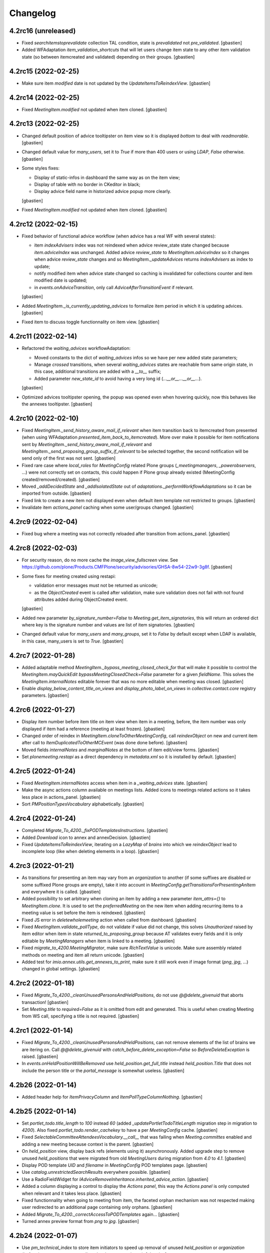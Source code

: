 Changelog
=========


4.2rc16 (unreleased)
--------------------

- Fixed `searchitemstoprevalidate` collection TAL condition,
  state is `prevalidated` not `pre_validated`.
  [gbastien]
- Added WFAdaptation `item_validation_shortcuts` that will let users change item
  state to any other item validation state (so between itemcreated and validated)
  depending on their groups.
  [gbastien]

4.2rc15 (2022-02-25)
--------------------

- Make sure item `modified` date is not updated by the `UpdateItemsToReindexView`.
  [gbastien]

4.2rc14 (2022-02-25)
--------------------

- Fixed `MeetingItem.modified` not updated when item cloned.
  [gbastien]

4.2rc13 (2022-02-25)
--------------------

- Changed default position of advice tooltipster on item view so it is
  displayed `bottom` to deal with `readmorable`.
  [gbastien]
- Changed default value for `many_users`, set it to `True` if more than 400 users
  or using `LDAP`, `False` otherwise.
  [gbastien]
- Some styles fixes:

  - Display of static-infos in dashboard the same way as on the item view;
  - Display of table with no border in CKeditor in black;
  - Display advice field name in historized advice popup more clearly.

  [gbastien]
- Fixed `MeetingItem.modified` not updated when item cloned.
  [gbastien]

4.2rc12 (2022-02-15)
--------------------

- Fixed behavior of functional advice workflow (when advice has a real WF with several states):

  - item `indexAdvisers` index was not reindexed when advice review_state state
    changed because `item.adviceIndex` was unchanged.  Added advice `review_state`
    to `MeetingItem.adviceIndex` so it changes when advice `review_state` changes
    and so `MeetingItem._updateAdvices` returns `indexAdvisers` as index to update;
  - notify modified item when advice state changed so caching is invalidated for
    collections counter and item modified date is updated;
  - in `events.onAdviceTransition`, only call `AdviceAfterTransitionEvent` if relevant.

  [gbastien]
- Added `MeetingItem._is_currently_updating_advices` to formalize item period in
  which it is updating advices.
  [gbastien]
- Fixed item to discuss toggle functionnality on item view.
  [gbastien]

4.2rc11 (2022-02-14)
--------------------

- Refactored the `waiting_advices` workflowAdaptation:

  - Moved constants to the dict of `waiting_advices` infos so we have per new
    added state parameters;
  - Manage `crossed` transitions, when several `waiting_advices` states are
    reachable from same origin state, in this case, additional transitions are
    added with a `__to__` suffix;
  - Added parameter `new_state_id` to avoid having a very long id
    (`...__or__...__or__...`).

  [gbastien]
- Optimized advices tooltipster opening, the popup was opened even when hovering
  quickly, now this behaves like the annexes tooltipster.
  [gbastien]

4.2rc10 (2022-02-10)
--------------------

- Fixed `MeetingItem._send_history_aware_mail_if_relevant` when item transition back to
  itemcreated from presented (when using WFAdaptation `presented_item_back_to_itemcreated`).
  More over make it possible for item notifications sent by
  `MeetingItem._send_history_aware_mail_if_relevant` and
  `MeetingItem._send_proposing_group_suffix_if_relevant` to be selected together,
  the second notification will be send only of the first was not sent.
  [gbastien]
- Fixed rare case where `local_roles` for `MeetingConfig` related Plone groups
  (`_meetingmanagers`, `_powerobservers`, ...) were not correctly set on contacts,
  this could happen if Plone group already existed (MeetingConfig created/removed/created).
  [gbastien]
- Moved `_addDecidedState` and `_addIsolatedState` out of
  `adaptations._performWorkflowAdaptations` so it can be imported from outside.
  [gbastien]
- Fixed link to create a new item not displayed even when default item template
  not restricted to groups.
  [gbastien]
- Invalidate item `actions_panel` caching when some user/groups changed.
  [gbastien]

4.2rc9 (2022-02-04)
-------------------

- Fixed bug where a meeting was not correctly reloaded after transition from actions_panel.
  [gbastien]

4.2rc8 (2022-02-03)
-------------------

- For security reason, do no more cache the `image_view_fullscreen` view.
  See https://github.com/plone/Products.CMFPlone/security/advisories/GHSA-8w54-22w9-3g8f.
  [gbastien]
- Some fixes for meeting created using restapi:

  - validation error messages must not be returned as unicode;
  - as the `ObjectCreated` event is called after validation, make sure validation
    does not fail with not found attributes added during ObjectCreated event.

  [gbastien]
- Added new parameter `by_signature_number=False` to
  `Meeting.get_item_signatories`, this will return an ordered dict where key is
  the signature number and values are list of item signatories.
  [gbastien]
- Changed default value for `many_users` and `many_groups`, set it to `False` by
  default except when LDAP is available, in this case, many_users is set to `True`.
  [gbastien]

4.2rc7 (2022-01-28)
-------------------

- Added adaptable method `MeetingItem._bypass_meeting_closed_check_for` that
  will make it possible to control the `MeetingItem.mayQuickEdit`
  `bypassMeetingClosedCheck=False` parameter for a given `fieldName`.
  This solves the `MeetingItem.internalNotes` editable forever that was no more
  editable when meeting was closed.
  [gbastien]
- Enable `display_below_content_title_on_views` and `display_photo_label_on_views`
  in `collective.contact.core` registry parameters.
  [gbastien]

4.2rc6 (2022-01-27)
-------------------

- Display item number before item title on item view when item in a meeting, before,
  the item number was only displayed if item had a reference (meeting at least frozen).
  [gbastien]
- Changed order of reindex in `MeetingItem.cloneToOtherMeetingConfig`, call
  `reindexObject` on new and current item after call to `ItemDuplicatedToOtherMCEvent`
  (was done done before).
  [gbastien]
- Moved fields `internalNotes` and `marginalNotes` at the bottom of item edit/view forms.
  [gbastien]
- Set `plonemeeting.restapi` as a direct dependency in `metadata.xml`
  so it is installed by default.
  [gbastien]

4.2rc5 (2022-01-24)
-------------------

- Fixed `MeetingItem.internalNotes` access when item in a `_waiting_advices` state.
  [gbastien]
- Make the async actions column available on meetings lists.
  Added icons to meetings related actions so it takes less place in actions_panel.
  [gbastien]
- Sort `PMPositionTypesVocabulary` alphabetically.
  [gbastien]

4.2rc4 (2022-01-24)
-------------------

- Completed `Migrate_To_4200._fixPODTemplatesInstructions`.
  [gbastien]
- Added `Download` icon to annex and annexDecision.
  [gbastien]
- Fixed `UpdateItemsToReindexView`, iterating on a `LazyMap` of `brains` into
  which we `reindexObject` lead to incomplete loop (like when deleting
  elements in a loop).
  [gbastien]

4.2rc3 (2022-01-21)
-------------------

- As transitions for presenting an item may vary from an `organization` to another
  (if some suffixes are disabled or some suffixed Plone groups are empty), take it
  into account in `MeetingConfig.getTransitionsForPresentingAnItem` and everywhere
  it is called.
  [gbastien]
- Added possibility to set arbitrary when cloning an item by adding a new parameter
  `item_attrs={}` to `MeetingItem.clone`.
  It is used to set the `preferredMeeting` on the new item when adding recurring
  items to a meeting value is set before the item is reindexed.
  [gbastien]
- Fixed JS error in `deletewholemeeting` action when called from dashboard.
  [gbastien]
- Fixed `MeetingItem.validate_pollType`, do not validate if value did not change,
  this solves `Unauthorized` raised by item editor when item in state
  `returned_to_proposing_group` because AT validates every fields and it is only
  editable by `MeetingManagers` when item is linked to a meeting.
  [gbastien]
- Fixed `migrate_to_4200.MeetingMigrator`, make sure `RichTextValue` is unicode.
  Make sure assembly related methods on meeting and item all return unicode.
  [gbastien]
- Added test for `imio.annex.utils.get_annexes_to_print`, make sure it still work
  even if image format (`png`, `jpg`, ...) changed in global settings.
  [gbastien]

4.2rc2 (2022-01-18)
-------------------

- Fixed `Migrate_To_4200._cleanUnusedPersonsAndHeldPositions`, do not use
  `@@delete_givenuid` that aborts transaction!
  [gbastien]
- Set `Meeting.title` to `required=False` as it is omitted from edit and generated.
  This is useful when creating Meeting from WS call, specifying a title is not required.
  [gbastien]

4.2rc1 (2022-01-14)
-------------------

- Fixed `Migrate_To_4200._cleanUnusedPersonsAndHeldPositions`, can not remove
  elements of the list of brains we are itering on.  Call `@@delete_givenuid`
  with `catch_before_delete_exception=False` so `BeforeDeleteException` is raised.
  [gbastien]
- In `events.onHeldPositionWillBeRemoved` use `held_position.get_full_title`
  instead `held_position.Title` that does not include the person title or the
  `portal_message` is somewhat useless.
  [gbastien]

4.2b26 (2022-01-14)
-------------------

- Added header help for `ItemPrivacyColumn` and `ItemPollTypeColumnNothing`.
  [gbastien]

4.2b25 (2022-01-14)
-------------------

- Set `portlet_todo.title_length` to `100` instead `60` (added
  `_updatePortletTodoTitleLength` migration step in migration to `4200`).
  Also fixed `portlet_todo.render_cachekey` to have a per `MeetingConfig` cache.
  [gbastien]
- Fixed `SelectableCommitteeAttendeesVocabulary.__call__` that was failing when
  `Meeting.committes` enabled and adding a new meeting because context is the parent.
  [gbastien]
- On `held_position` view, display back refs (elements using it) asynchronously.
  Added upgrade step to remove unused `held_positions` that were migrated from
  old `MeetingUsers` during migration from `4.0` to `4.1`.
  [gbastien]
- Display POD template `UID` and `filename` in `MeetingConfig` POD templates page.
  [gbastien]
- Use `catalog.unrestrictedSearchResults` everywhere possible.
  [gbastien]
- Use a RadioFieldWidget for `IAdviceRemoveInheritance.inherited_advice_action`.
  [gbastien]
- Added a column displaying a control to display the `Actions panel`, this way the
  `Actions panel` is only computed when relevant and it takes less place.
  [gbastien]
- Fixed functionnality when going to meeting from item, the faceted orphan
  mechanism was not respected making user redirected to an additional page
  containing only orphans.
  [gbastien]
- Added `Migrate_To_4200._correctAccessToPODTemplates` again...
  [gbastien]
- Turned annex preview format from `png` to `jpg`.
  [gbastien]

4.2b24 (2022-01-07)
-------------------

- Use `pm_technical_index` to store item initiators to speed up removal of
  unused `held_position` or `organization` (before it was necessary to walk
  and wake up every items).
  [gbastien]
- Simplified use of `ToolPloneMeeting.isManager`, a `context` must not be
  passed anymore when using `realManagers=True`, so turned every
  `tool.isManager(tool, realManagers=True)` to `tool.isManager(realManagers=True)`.
  [gbastien]
- Fixed `utils.get_current_user_id` that was simply not working,
  now that it works, we must ensure to protect places where we use `adopt_user`.
  [gbastien]

4.2b23 (2022-01-04)
-------------------

- Fixed order of upgrade steps in `Migrate_To_4200`, make sure item WF is correct
  before executing `_removeBrokenAnnexes` that needs the item `review_state`.
  [gbastien]
- Make sure advice title and actions are correctly displayed in advice popup.
  [gbastien]

4.2b22 (2022-01-03)
-------------------

- Adapted `PMCategoryVocabulary` to take into account new parameter
  `only_enabled=True` introduced in `collective.iconifiedcategory`.
  [gbastien]
- Added parameter `MeetingConfig.enableAdviceProposingGroupComment`, `False` by
  default to be able to enable/disable the advice proposing group comment as it
  is in competition with the workflow confirmation popup and both functionnalities
  should not be enabled togheter.
  [gbastien]
- On the `MeetingConfig` page displaying POD templates, for POD templates reusing
  the `odt_file` of another POD template, display a link the the POD template
  `odt_file` real holder.
  [gbastien]
- Fixed bug where an adviser could add an `annex` or `annexDecision` because
  the role `Contributor` was used for both `Add annexes` and `Add advices`
  permissions.
  A new role `MeetingAdviser` is added to manage the `Add advice` permission.
  [gbastien]
- Added parameter `MeetingConfig.itemLabelsEditableByProposingGroupForever`,
  `False` by default, when set to `True`, the item proposing group editors
  will be able to edit the item labels forever.
  [gbastien]
- Changed default behavior of `MeetingItem.internalNotes`:

  - now internal notes are editable forever by profiles selected in new parameter
    `MeetingConfig.itemInternalNotesEditableBy`.
    A new role `MeetingInternalNotesEditor` is added and manages the view/edit
    permission of field `MeetingItem.internalNotes`;
  - renamed `adaptations.performWorkflowAdaptations` to
    `adpatations._performWorkflowAdaptations` to show that it should not be
    called directly.
  - renamed `MeetingItem.attributeIsUsed` to `MeetingItem.attribute_is_used` so
    the same method is available on `Meeting`, `MeetingItem` and `MeetingAdvice`
    and may be used by `utils._addManagedPermissions`.

  [gbastien]
- Fixed default value of `held_position.position` that was not working when
  using a mount point, use a `@form.default_value` (set to own organization)
  instead passing the default values in the URL when adding a new element
  (`++add++held_position?form.widgets.position=...`).
  [gbastien]
- Added two parameters to `view.print_attendees_by_type` to improve formatting in documents.
  `unbreakable_contact_value` to avoid line break in the middle of a person and `end_type_character`
  to end a attendee type with a specific character.
  [aduchene]
- Added a new boolean field "videoconference" on Meeting schema. When it is set, attendees change
  label to "Connected" and a distinctive icon is shown with imio.prettylink.
  [aduchene]
- Optimized `ram.cache` configuration:

  - Monkeypatched `zope.ramcache.Storage.getEntry` to update timestamp while
    getting an existing entry;
  - Adapted ToolPloneMeeting.get_orgs_for_user to no more return objects as
    it uses `ram.cache`, parameter `the_objects=False` by default now;
  - Adapted `global_cache` settings, set `maxEntries=100000`, `maxAge=2400`,
    `cleanupInterval=600` so cache is kept for a long time.
  - Do not more `ram.cache` `Meeting.query_state` and `MeetingItem.query_state`,
    performance test shows it is not necessary.
  - Use unrestricted catalog query when possible and avoid use of `path` index;
  - Stored meeting number of items in `Meeting._number_of_items` instead
    computing it every times the meeting is displayed;
  - Added ram.cached method `MeetingConfig.getItemAdviceStatesForOrg`, it avoids
    getting the organization, use it everywhere possible.
  - Added `ram.cache` for faceted counters (`PMRenderTermView.number_of_items`);
  - Added `Meeting._may_update_item_references` that holds the logic of updating
    item reference, this avoids to loop on items if reference does not need to be updated.
  - In `MeetingItem.update_local_roles`, only `reindexObjectSecurity` if not
    `triggered_by_transition` as the `WorkflowTool` will also `reindexObjectSecurity`.
  - Adapted item navigation widget to not compute available item number on
    display but only when asking first/previous/next/last item.
  - Make cache more shared on dashboards (prettylink, annexes, advices, actions panel).

  [gbastien]
- Now that the meeting number of items is stored, display it in the dashboards.
  [gbastien]
- Changed default behavior for CKeditor tables management:

  - set `collective.documentgenerator` column modifier to `nothing` by default;
  - added a style `Otpimize column width` to be able to enable LO column width
    optimization on a per table basis.

  [gbastien]

4.2b21 (2021-11-26)
-------------------

- Fixed `utils.sendMailIfRelevant` when using mode `test`.
  [gbastien]
- Fixed `waiting_advices` workflow adaptations, only rely on selected workflow
  adaptations and no more manage the ReviewPortalContent permission.
  Adapted also `MeetingItem.mayAskAdviceAgain` to let the proposingGroup member
  ask advice again when item is in a `_waiting_advices` review state.
  [gbastien]
- Adapted `MeetingConfig.getItemWFValidationLevels` parameter `state` to `states`
  so it is possible to pass several review_states.
  New parameter `return_state_singleton=True`, will do method work like before
  by default.
  [gbastien]
- `Meeting._getGroupManagingItem` parameter `theObject` is now `False` by default.
  [gbastien]
- Moved logic of `Proposing group may change state of waiting_advices item` to
  `MeetingItemWorkflowConditions._userIsPGMemberAbleToSendItemBack` and added
  `MeetingItemWorkflowConditions._userIsPGMemberAbleToSendItemBackExtraCondition`
  so it is easy to override (like it is already the case for the
  `Adviser may send item waiting advices back to proposing group` logic).
  [gbastien]

4.2b20 (2021-11-15)
-------------------

- Rely on `archetypes.schematuning` (thought it was already the case).
  [gbastien]
- Fixed `monkey.validate` (load `monkey` in tests so it is taken into account).
  [gbastien]
- Fixed `UnicodeDecodeError` in `CategoriesOfOtherMCsVocabulary` when a disabled
  category was in a `MeetingConfig` having special characters in it's title.
  [gbastien]
- Do not fail in `PMGenerablePODTemplatesAdapter.get_all_pod_templates` when
  `portal_ploneMeeting` is not available (for example when testing `imio.pm.wsclient`).
  [gbastien]

4.2b19 (2021-11-08)
-------------------

- Adapted display condition of the `searchmyitemstoadvice` dashboard collection
  to make sure it is only displayed if some
  `MeetingConfig.selectableAdviserUsers` are defined.
  [gbastien]
- Adapted `MeetingItem.validate_proposingGroup` to bypass validation for Managers
  as most of time they are member of none group.
  [gbastien]
- Adpated CSS to make sure element in review_state `itemcreated_waiting_advices`
  is displayed in red.
  [gbastien]
- Fixed fonctionnality to go from an item back to the meeting and display the
  item on the correct page, this was not working as expected because faceted
  criteria where not initialized with their default value but with the fallback
  value, for example b_size of 40 was actually set to 20.  Now we just pass the
  `b_start` as an url parameter and we manage it in the `Faceted.Query`
  at faceted initialization time.
  [gbastien]
- Added logging when accessing restapi calls, needed to monkeypatch
  `plone.restapi.services.Service`.
  [gbastien]
- Index annexes `scan_id` in item `SearchableText` like it is already the case
  for annex `title`.
  [gbastien]
- Added possibility for the proposingGroup to add a comment on an advice:

  - comment may be edited only by the proposingGroup as long as item is editable
    or advice is addable/editable;
  - comment is only viewable by advisers of the asked advice (and MeetingManagers);
  - added helper method MeetingItem.is_decided.

  [gbastien]
- Fixed `ToolPloneMeeting.getPloneMeetingFolder` that was not creating a
  `MeetingConfig` folder if an element having same id existed at Plone root or
  in Members (a user having same id as the MeetingConfig).
  [gbastien]
- Added JS function that is triggered when a `MeetingConfig` is saved (edit form)
  to make sure every `InAndOutWidget` values are selected, this avoid losing
  values when user clicked on a value of the right panel of the `InAndOutWidget`.
  [gbastien]
- Fixed `onItemWillBeMoved` event that prevented to delete a `Plone Site`.
  [gbastien]
- Do not add `pm-anonymize` style to CKeditor by default,
  this will only be configured on demand.
  [gbastien]
- Added `the_objects=False` parameter to `ToolPloneMeeting.get_plone_groups_for_user`
  to get `GroupData` instances instead group ids.
  This is used by the `plonemeeting.restapi` `@users` endpoint.
  [gbastien]
- Added `utils.get_annexes_config` function to be able to get the annexes config
  depending on `context` and annex `portal_type`.
  [gbastien]
- Fixed sending a WF transition notification e-mail when actor had
  a special character in it's fullname.
  [gastien]
- Removed reference to `pre_validation` WF adaptation that does not exist anymore,
  adapted code accordingly.
  [gbastien]
- Adapted `ToolPloneMeeting._users_groups_value` returned value and cachekey:

  - before we returned the full users/groups association which may be huge and
    take much RAM, now we only return md5 hash;
  - before the cachekey was for one request now we use the PAS principal
    added/removed from from to invalidate cache.
  - Some performances optimization related to this change:

    - Added caching for vocabularies.PMUsers;
    - Simplified `ToolPloneMeeting.getMeetingConfig`, simple use of aq_acquire is
      the fastest implementation, no need for caching;
    - Do not use `ram.cache` when cache is only living during one request, use an
      annotation on the request or use `ram.cache` to store an intermediate format
      (ids ou paths) as it can not cache real objects;
    - use `utils.get_current_user_id` instead `plone.api.user.get_current` when
      it is possible.

  [gbastien]
- By default when displaying the list of POD templates on the `MeetingConfig`
  (in the `Documents` tab), do not display the POD templates details (every fields)
  as it may be slow, this is only done when needed (click on link `Show details`).
  [gbastien]
- Fixed bug when duplicating an item and using field
  `MeetingItem.proposingGroupWithGroupInCharge`, it could happen that resulting
  item kept the original `proposingGroup` for which current user is not creator
  resulting into an item not viewable or editable.
  [gbastien]

4.2b18 (2021-10-13)
-------------------

- Optimized `MeetingItem.setManuallyLinkedItems` by using cache to get items to
  store and especially data used to sort items by meeting date.
  [gbastien]
- Avoid use of `Member.getProperty`:

  - use `ToolPloneMeeting.getUserName` to get user fullname;
  - monkey patched `MembershipTool.getMemberInfo` to add caching.

  [gbastien]
- Fixed `FolderDocumentGenerationHelperView.get_meeting_assembly_stats`,
  use `imio.helpers.content.uuidToObject` instead `api.content.uuidToObject`
  to be able to use the `unrestricted=True` parameter.
  [gbastien]

4.2b17 (2021-09-29)
-------------------

- Added `MeetingItem.validate_pollType` that relies on
  `ChangeItemPollTypeView.validate_new_poll_type` to make sure that it is not
  possible to break encoded votes from the item edit form.
  [gbastien]
- Fixed `MeetingConfig.listSelectableAdvisers` when an organization does not have
  a `_advisers` Plone group.
  [gbastien]

4.2b16 (2021-09-28)
-------------------

- Renamed `CKeditor` style `Anonymize`, needed to fix
  `Migrator.addCKEditorStyle` to avoid `UnicodeDecodeError` when added
  `CKeditor` style name contains special characters.
  Make also the `CKeditor` styles panel displayed larger.
  [gbastien]

4.2b15 (2021-09-28)
-------------------

- Fixed `PMContentHistoryView.show_history` as it may be called on item or
  meeting, only check if powerobserver is also member of proposingGroup when
  context is an item, nonsense when it is a meeting.
  [gbastien]
- Fixed `MeetingConfig.validate_usedMeetingAttributes` that prevent use of
  fields beginning with `committees_` if field `committees` is not enabled.
  Ignore field `committees_observations` that may be used alone without
  field `committees` being enabled.
  [gbastien]
- Fixed `ItemOptionalAdvicesVocabulary` that was failing when using
  `MeetingConfig.selectableAdviserUsers` and a user fullname contained a
  letter with accent.
  [gbastien]
- Adapted `MeetingConfig.listSelectableAdvisers` to display number of users of the
  `advisers` Plone group so we know if it is relevant to select it,
  especially when using `MeetingConfig.selectableAdviserUsers`.
  [gbastien]
- Parameter `use_safe_html` of `BaseDGHV.printXhtml` is now `False` by default
  as `collective.documentgenerator` call to `appy.pod` `Rendered` sets
  `html=True` that does almost the same (make sure given content is XHTML compliant).
  Added parameter `use_appy_pod_preprocessor=False` to `BaseDGHV.printXhtml`
  so it is possible to enable it when using `printXhtml` in another scope than
  a POD template (in `print_deliberation` for example used to format restapi result).
  [gbastien]
- Completed `MeetingItem.validate_proposingGroup` to check when creating a new item
  if selected proposingGroup if one of the current user.  This is necessary when
  creating an item using plonemeeting.restapi to check that a user is not creating
  an item for a proposingGroup he is not member of.
  [gbastien]
- Moved logic of `BaseDGHV.printXhtml` to `utils.convert2xhtml` so it is easy to
  call from outside code like from `plonemeeting.restapi`.
  [gbastien]
- Completed mail notification sent when an item changed state
  (every `item_state_changed_` like notifications) to add transition title
  (so when an item is proposed, notified users know if it was itemcreated or
  validated before) and to add transition actor and transition comments to
  the mail body.
  [gbastien]
- Fixed `MeetingItem._send_history_aware_mail_if_relevant` that was breaking
  if the `down` transition came from `validated`.
  [gbastien]
- Added holidays for 2022.
  [gbastien]
- Added `Migrator.addCKEditorStyle` helper to ease adding an new CKeditor style.
  [gbastien]
- Added possibility to anonymize a part of a rich text using new added CKeditor
  style `span.pm-anonymize`.
  This is also taken into account when data get using restapi.
  [gbastien]

4.2b14 (2021-09-09)
-------------------

- Fixed an issue in `_migrateItemPredecessorReference` when migrating to 4200.
  [aduchene]
- Added parameter `isUserIds` to `utils.sendMailIfRelevant` so it is possible
  to send an e-mail to arbitrary users.
  Renamed parameter `permissionOrSuffixOrRoleOrGroupIds` to `value`.
  [gbastien]
- Added a field `MeetingConfig.itemPreferredMeetingStates` that allows to set selectable
  preferredMeeting states.
- Added a helper method `MeetingConfig.listStateIds` to get all state ids
  for a given objectType.
  [aduchene]
- Added possibility to ask advice to specific advisers of a group:

  - Advice is still asked to the entire group but a new search
    `My items to advice` will return items for which current adviser
    advice was asked;
  - A new e-mail notification `You have an advice to give` is added so only
    users to which advice is asked are notified;
  - It is still possible for other advisers to give advice and all advices to
    give are still returned by the `All advices to give` search.

  [gbastien]
- Adapted CSS now that link to enable faceted filters is a simple link,
  no more icons.
  [gbastien]
- Reimplement the meeting deadlines functionnalities, display an icon before
  the item title on meeting view if item was validated after a defined deadline.
  [gbastien]
- Fixed `BaseDGHV.view_print_signatures_by_position` and added a test.
  [aduchene]
- Added parameter `raw=True` to `pm_textarea.get_textarea_value` so it will
  return the raw value by default instead the output that is treated by
  `portal_transforms`, as the `PMTextAreaField` contains plain text, it is useless.
  [gbastien]
- Fixed the default item empty template that was not respecting the
  `MeetingItem.templateUsingGroups` parameter, it is now possible to restrict
  the default item empty template to some groups.
  [gbastien]
- While hidding history link on item to the `powerobservers` (when using field
  `MeetingConfig.hideHistoryTo`), do not hide history if current user is
  `powerobserver` and member of the item proposing group.
  [gbastien]
- Fixed display of `Application parameters` fieldset when adding a new organization
  in an overlay when on `Own organization`, CSS was hidding it wrongly.
  [gbastien]
- When going back to meeting from item, go to the correct faceted page and
  scroll to item position. Same scrolling mechanism is now used when an item is
  decided on a meeting, instead just refreshing the faceted, the faceted is
  refreshed and the screen scrolls to the modified item.
  [gbastien]
- Added 3 new types of events related to items that will trigger a mail being sent:

  - Item state changed, history aware : Notify by mail one specific user (if possible)
    based on the item history.
    For "up" transition, if the item has already been there we notify the user
    that made the next transition at the time.
    If it is the first time the item goes to 'new_review_state',
    we notify the proposing group suffix (except manager) because we can't predict the future.
    For "down" transition, we will notify the user that made the precedent 'leading_transition'
    to 'old_review_state'.
  - Item state changed, notify proposing group suffix : notify by mail the proposing group suffix
    that will take care of this item in the new review state
  - Item state changed, notify proposing group suffix except manager : Same as above except we don't
    notify manager(s)

  [aduchene]
- Completed `MeetingConfig.validate_itemWFValidationLevels` to check that the
  `itemcreated` state always exists as first element (even if may be disabled),
  check also that every `back_transition` back transition identifier starts with
  `back` and that format of identifier columns (`state`, `leading_transition`,
  `back_transition` must be only alphanumeric) is correct.
  [gbastien]
- Simplified `PMAttendeeRedefinePositionTypesVocabulary`, removed override of `_get_person`,
  parent `PMPositionTypesVocabulary` now manages also when `person_uid` found in `REQUEST`.
  This makes the list of positions on the `RedefineSignatoryForm` display the positions
  correctly (not the four valeus separated by pipe).
  [gbastien]
- Added method `ToolPloneMeeting.get_labels` to be able to get `ftw.labels` of
  a given context. It is possible to get every labels, normal labels only or
  personal labels only.
  [gbastien]
- Set `collective.documentgenerator` `column_modifier` parameter to `disabled` by default.
  [gbastien]
- Configure `MailHost` by default to use TLS and queuing.
  [gbastien]
- For field `MeetingCategory.category_mapping_when_cloning_to_other_mc`, display
  also disabled categories in vocabulary so it is visible on category view.
  [gbastien]
- Completed `IEncodeSecretVotes.validate_votes` to ensure values are integers.
  [gbastien]
- Added parameter `MeetingConfig.computeItemReferenceForItemsOutOfMeeting` to
  enable computation of item reference for items decided out of meeting.
  Now item reference is updated when item inserted/removed from a meeting but also
  when back to validated and for transitions deciding out of meeting.
  [gbastien]
- Added helper method `Meeting.is_late` and use it everywhere necessary.
  [gbastien]
- Fixed `MeetingItem._adviceIsViewableForCurrentUser` when a confidential advice
  is not shown to powerobservers, the advisers of the advice have access to the
  advice even if they are also powerobservers.
  [gbastien]
- Removed unused method `MeetingItemWorkflowConditions._check_review_and_required`.
  [gbastien]

4.2b13 (2021-07-16)
-------------------

- Fixed `PMDeleteBatchActionForm._get_deletable_elements`, that was not working
  because `PMDeleteBatchActionForm.get_deletable_elements`
  (with a missing leading `_`) was actually overrided...
  [gbastien]
- Fixed `DisplayAssemblyFromMeetingProvider` used in `ManageItemAssemblyForm`
  to only display default `itemAssembly` if actually used.
  Indeed the form may also be used when using attendees to manage item guests.
  [gbastien]

4.2b12 (2021-07-16)
-------------------

- Adapted code regarding fact that icons used in `collective.documentgenerator`
  are now `.svg` instead `.png`.
  [gbastien]
- Use the `Products.PloneMeeting.vocabularies.everyorganizationsacronymsvocabulary`
  and `Products.PloneMeeting.vocabularies.everyorganizationsvocabulary` for every
  dashboard columns, so no matter selected values are in a configuration that
  changed accross time, values will always be in the vocabularies.
  [gbastien]
- In `MeetingConfig` parameters related to columns displayed in various
  dashboards, display the column name as now several columns may have same name
  (`P.G`. is for `Proposing group` and `Proposing group acronym`).
  [gbastien]
- Define a default value of [] for every `schema.List` fields of contacts
  (`organization`, `person`, `held_position`) and `meetingcategory` so we avoid
  to have a `None` instead an iterable while creating a new element by code.
  [gbastien]
- Fixed `MeetingWorkflowActions.doClose` when
  `MeetingConfig.removeAnnexesPreviewsOnMeetingClosure` is enabled and there is
  no item in the meeting.
  [gbastien]
- Removed parameter `the_objects=False` from `AssociatedGroupsVocabulary` and
  `GroupsInChargeVocabulary`, as these vocabularies are ram.cached, cached
  methods must avoid returning objects.
  [gbastien]
- Optimized cached methods : avoid having objects in cachekeys, this make cache
  size too big, when using `ToolPloneMeeting.isManager`, use `cfg` as `context`
  if available.
  [gbastien]
- Extended `Meeting.get_signature_infos_for` so it is possible to get signature
  infos of every signatories of an item, not only the redefined ones, and added
  parameters `render_position_type=False` and `prefix_position_type=False` so
  it is possible to get the raw `position_type`, or rendered, or rendered and
  prefixed.
  [gbastien]
- Prevent to move the default item template to a subfolder
  (removal was already managed, now moval is not possible neither).
  [gbastien]
- Display a help message on the item view regarding copy groups to know in
  which states copy groups will have access to the item.
  [gbastien]
- Migrate `Meeting` from AT to DX :

  - Rely on `collective.dexteritytextindexer` to manage `SearchableText`;
  - Do not use `meta_type` anymore as it is always the same when using
    `dexterity`, rely on `getTagName` from `OFS` that returns the
    `__class__.__name__`;
  - Renamed `Meeting.queryState` and `MeetingItem.queryState` to `query_state`;
  - Moved every `Meeting` related methods from `camelCase` to `snake_case`,
    including most of methods in `MeetingItem` having a direct link with
    `Meeting` (`get_item_attendees`, `get_item_absents`, ...) but not methods
    that are accessors (`MeetingItem.getItemAssembly`,
    `MeetingItem.getItemAssemblyAbsents`, ...);
  - Removed `MeetingItem.displayStrikedItemAssembly`, use
    `MeetingItem.get_item_assembly(striked=True)`;
  - Removed unused methods on MeetingItem (getSpecificMailContext,
    includeMailRecipient, getAssembly, lastValidatedBefore);
  - Do no more display the `assembly` fields on `MeetingItem` edit form
    (`assembly`, `assemblyAbsents`, ...) this allows removal of description
    methods (`ItemAssemblyDescrMethod`, `ItemAssemblyExcusedDescrMethod`, ...);
  - Removed `MeetingConfig.deadlineFreeze` and `MeetingConfig.deadlinePublish`
    related functionnality;
  - Manage `MeetingItem.preferredMeeting` link manually by storing the path to
    the meeting so it allows to reindex the `preferred_meeting_date` when full
    reindexing the portal_catalog (in this case, the preferred meeting could
    not be already indexed and findable in the catalog);
  - Moved `ToolPloneMeeting.formatMeetingDate` to `ToolPloneMeeting.format_date`;
  - Renamed some indexes : `linkedMeetingDate/meeting_date` and
    `getDate/meeting_date` we have now one single index used by the `Meeting` or
    the `MeetingItem`, `getPreferredMeetingDate/preferred_meeting_date`,
    `getPreferredMeeting/preferred_meeting_uid`;
  - Display global action on the meeting_view (collapse all/top/bottom);
  - Removed `@@meeting-before-faceted-infos` and `@@meeting-after-faceted-infos`
    that are no more necessary now that the meeting view template should never
    by overrided anymore, everything is done using the schema and fieldsets
    definition;
  - Most of `Meeting` data is displayable in dashboards displaying meetings as
    static column in the Title column;
  - Added field `Meeting.meetingmanagers_notes` like it exists for `MeetingItem`.

    [gbastien]
- Highlight (bold) the default item template in the itemtemplates folder.
  [gbastien]
- Use `imio.history.utils.getLastWFAction` parameter `transition='before_last'`
  to get the before last `review_state` in `indexes.previous_review_state`.
  [gbastien]
- Fixed `ItemsToAdviceWithoutHiddenDuringRedactionAdapter` that was using the
  same cached method as parent `ItemsToAdviceAdapter` because an alias for query
  was not defined. In this case, the 2 queries return the same result...
  Added a test that checks that a different alias is used for every
  `CompoundCriterionBaseAdapter` query.
  [gbastien]
- Fixed bug in `@@advices-icons` view, a delay icon was wronlgy displayed for
  a non delay-aware advice if a delay-aware advice of same type (positive,
  asked_again, ...) and `hidden_during_redaction` exists on the item.
  Use `MeetingItem.getAdviceDataFor` instead accessing the
  `MeetingItem.adviceIndex` directly as it manages `hidden_during_redaction`
  advice type correctly.
  [gbastien]
- Completed the `DX quick edit RichText field` to manage :

  - `locking` (not being able to edit if another user is editing), hide the edit
    icon if context is locked, if user edit and content is locked in between,
    the page is reloaded;
  - `formUnload` (not losing changes during edition and clicking leaving current page);
  - when quick editing a RichText field, hide the `actions_panel` viewlet, on views
    where it is sticky, it may be confusing and taken for save/cancel controls.

  [gbastien]
- Added `Meeting.committees` management:

  - Committees are defined in `MeetingConfig.committees` datagridfield;
  - When an new meeting is created, `Meeting.committees` is filled using the
    `MeetingConfig.committees` defined values, it manages `date`, `convocation_date`,
    `place`, `assembly/signatures` or `attendees/signatories`;
  - A `MeetingItem.committees` field is added and vocabulary is generated
    from values defined in `MeetingConfig.committees`;
  - It is possible to select committees for an item manually using a multiselect
    or automatically based on the `proposingGroup/category/classifier` of the item;
  - Printing helpers (`printAssembly`, `print_attendees`,
    `print_signatures_by_position`, and `print_signatories_by_position`) have a
    new `committee_id` parameter.

  [gbastien]
- Use the classic `floppy disk save icon` to save item number value when
  changing it on the meeting view instead the `reorder icon` (arrow up and down)
  that was sometimes not clear enough for some users.
  Moreover, added a `Cancel` icon that will hide the icons and set back original
  value to the `itemNumber input`.
  [gbastien]
- Improved `print_signatories_by_position` to be able to use a scanned signature
  and an abbreviated person firstname.
  [aduchene]
- Factorize annexes boolean indexes (`to_print`, `publishable`, `confidential`,
  ...) in `annexes_indexes`, removed `hasAnnexesToPrint/hasAnnexesToSign` index
  and related faceted filter, added a single `Annexes` faceted filter.
  [gbastien]
- Use `SortedSelectedOrganizationsElephantVocabulary` vocabulary instead
  `organization_services` vocabulary from `collective.contact.plonegroup` for
  `category.groups_in_charge` and `organization.groups_in_charge` so elements
  are sorted alphabetically to ease management.
  Vocabulary `organization_services` is no more used in PloneMeeting.
  [gbastien]
- Removed the `@@check-pod-templates` view, we use the one from
  `collective.documentgenerator` that does the same.
  [gbastien]
- Removed `MeetingItem.predecessor` `ReferenceField`, manage
  `predecessor/successors` manually, this will help migrating to DX.
  [gbastien]
- Fixed bug in `ToolPloneMeeting.validate_holidays` that was not catching a
  wrong date format like `20/01/20`.
  [gbastien]
- Hide the `Add MeetingConfig` link on the `portal_plonemeeting` view to non
  Zope admins, this avoid a `siteadmin` adding a `MeetingConfig`.
  [gbastien]
- Integrated `CKeditor imagerotate` plugin to let rotate image when necessary.
  [gbastien]
- Display `imio.pm.ws/plonemeeting.restapi` versions in `@@overview-controlpanel`.
  [gbastien]
- Renamed `ItemDocumentGenerationHelperView.output_for_restapi` to
  `ItemDocumentGenerationHelperView.deliberation_for_restapi`.
  Also added parameter `deliberation_types` to the method to only get relevant
  deliberation variants.
  [gbastien]
- Fixed CSS, avoid horizontal overflow with very large values,
  use `word-break: break-word;`.
  [gbastien]
- Fixed `AskedAdvicesVocabulary` that was sometimes returning terms as being
  inactive because disabled in `MeetingConfig.customAdvisers` but that were
  actually still active because used in `MeetingConfig.selectableAdvisers`.
  [gbastien]
- Fixed `DataGridField` data lost for fields using single checkbox and multi
  checkboxes when validation failed.  This was impacting the `MeetingConfig`.
  Needed to override relevant datagrid templates.
  [gbastien]
- Changed behavior of `MeetingConfig.transitionsReinitializingDelays`:

  - Only reinitialize delay if advice was not given;
  - Optional functionnality `asked_again` is now no more optional;
  - If a given advice must be reinitialized, it must be `asked_again`.

  [gbastien]
- Added possibility to redefine an attendee position on an item.
  Added parameter `MeetingConfig.selectableRedefinedPositionTypes` to be able to
  restrict selectable position_types, if nothing selected, every `position_types`
  defined on the `Contacts` directory are selectable.
  [gbastien]
- On advice popup, when hovering the `user icon`, display every group suffixes
  related to the advice workflow, indeed there may be more than just the
  `_advisers` suffixed group.
  [gbastien]
- Use multiselect widget faceted filters when necessary, handy for replacement
  of checkbox widgets having too much values.  Also make the faceted meeting
  dates display dates with short format (number of month instead name of month).
  [gbastien]
- Added `BaseDGHV.print_scan_id_barcode` to print a barcode in a POD template,
  moreover it will take care that a barcode is not generated more than one time
  for a given context, this avoid cases where barcode is generated several
  times by mistake, that makes the reimport process fail.
  [gbastien]
- Display a warning on the meeting view next to `Assembly and signatures` when
  a signatory is missing, this often leads to broken POD templates.
  [gbastien]
- Do not break in `MeetingItem.getGroupsInCharge` when `includeAuto=True`,
  `MeetingConfig.includeGroupsInChargeDefinedOnProposingGroup=True` and no
  `proposingGroup` is defined on the item, this may be the case on an item template.
  [gbastien]
- Fixed `SelectableCommitteesVocabulary` that was failing when adding several new
  `MeetingConfig.committees` (in this case, terms with token '' were generated
  and it failed with `ValueError: term values must be unique: ''`).
  [gbastien]
- Fixed `Meeting.place` MasterSelect widget when `MeetingConfig.places` contains
  special characters.
  [gbastien]
- Change default period for faceted date widgets from
  `-10 years/+10 years` to `-30 years/+2 years`.
  [gbastien]
- Minor fixes in votes :

  - Display number of not encoded votes when using several linked secret votes
    or it was necessary for now to compute it mentally...;
  - Fixed bug in `@@display-meeting-item-voters` considering secret linked
    votes as not complete when using more than 2 linked votes;
  - Display `MeetingItem.pollType` field if enabled or when votes are enabled;
  - Added validation for `MeetingConfig.defaultPollType`
    (must be among MeetingConfig.usedPollTypes);
  - Added validation for `MeetingConfig.firstLinkedVoteUsedVoteValues` and
    `MeetingConfig.nextLinkedVotesUsedVoteValues`
    (must be among `MeetingConfig.usedVoteValues`).

  [gbastien]
- Fix access to annexes of inherited advice when original advice is not viewable
  by current user (for example when item sent from MeetingConfig A to B and user
  is power observer of MeetingConfig B, he does not have access to original
  item/advice/annex stored in MeetingConfig A).
  As advice full preview is not available neither, implemented a
  `Read more/Read less` functionnality to be able to see full `comment/observations`
  in advice popup.
  [gbastien]
- Use search&replace from collective.documentgenerator in migration to 4200:

  - Added migration helper `Migrator.updatePODTemplatesCode`;
  - Added helper `MeetingItem.get_representatives_in_charge` that returns
    representatives in charge of an item;
  - Added `BaseDGHV.print_value` to be able to render any stored field in
    POD templates (`datetime`, `RichText`, `List/Choice` with `vocabulary`, ...);
  - Fixed `actions_panel` on element of the configuration.

  [gbastien]
- Let add a new `held_position` directly from the dashboard displaying persons
  (display the `Add content` action in icons actions panel for `person`).
  [gbastien]
- Added `marginalNotes_column` to `MeetingConfig.listItemRelatedColumns` to be
  able to display the `MeetingItem.marginalNotes` field as static info
  (always visible in Title column) in the dashboards.
  [gbastien]
- Fixed `MeetingItem._check_required_data` to check that `MeetingItem.groupsInCharge`
  is set when using `MeetingItem.proposingGroupWithGroupInCharge`.
  It may happen that `MeetingItem.proposingGroup` is set but not
  `MeetingItem.groupsInCharge` when item is created using a WS call.
  [gbastien]
- Adapted behavior of `MeetingItem._check_required_data`, when the transition is
  computed for the actions_panel, every destination states are checked, if
  transitions are triggered by code (WS call, item sent to another MC, ...)
  then only the `presented` destination state is checked.
  [gbastien]
- Fixed `AskedAdvicesVocabulary` that was not displaying advisers that were only
  defined as power advisers.
  [gbastien]
- Removed the `MeetingItem category/proposingGroup` magic that was relying on
  `MeetingConfig.useGroupsAsCategories`.
  `MeetingItem.getCategory` does not care anymore about proposingGroup and will
  return an empty string or the stored category id.
  [gbastien]
- Fixed `ToolPloneMeeting.pasteItem` that was not correctly removing `sent item
  to another MC` related annotations when item was sent to several other MCs.
  [gbastien]
- Added parameter `image_src_to_data=False` to `BaseDGHV.printXhtml` to be able
  to turn images src to base64 data value using `imio.helpers.xhtml.imagesToData`.
  Also added values `deliberation_motivation` and `deliberation_decision` to
  possible values returned by `ItemDocumentGenerationHelperView.deliberation_for_restapi`.
  [gbastien]
- Enabled batch actions on annexes:

  - Batch actions `Delete` and `Download as Zip` are available;
  - Added `MeetingConfig.enabledAnnexesBatchActions` attribute to be able enable
    or disable batch actions, by default only the `Download` action is enabled.

  [gbastien]
- Changed behavior of `MeetingConfig.includeGroupsInChargeDefinedOnProposingGroup`
  and `MeetingConfig.includeGroupsInChargeDefinedOnCategory`: before values were
  evaluated when asked but this may break old items if `groupsInCharge` changed on
  `proposingGroup` or `category`.
  Now when using these parameters, the values will be stored on the item.
  [gbastien]
- Adapted `MeetingConfig.getItemTypeName` `configType=None` parameter that may
  now accept a value `all`, in this case, all item related types are returned
  (`normal`, `item template`, `recurring item`).
  [gbastien]
- Fixed JS callback `onsuccessManageAttendees` called by `imio.helpers`
  `submitFormHelper` JS function, now received data is an `arraybuffer`,
  no more a `String`.
  [gbastien]
- Added back `Meeting.getSelf` method.
  [gbastien]
- Added helper `ToolPloneMeeting.user_is_in_org(org_id)` that will return `True`
  if a user is in a Plone groups of the given organization id.
  [gbastien]
- Added helper `PloneMeetingTestCase._enable_annex_config` to ease enabling an
  annex related attribute (`confidentiality`, `publishable`, ...).
  [gbastien]
- In `MeetingItem.listCategorie`s, use `natsort.humansorted` instead
  `natsort.realsorted` that behaves better with numbered categories
  (`1 Cat1`, `1.1 Cat1.1`, ...).
  [gbastien]
- Display the `?` icon next to copy groups on the item view in green when copy
  groups have actually access to the item, in classic grey color otherwise.
  [gbastien]
- Added utils.escape utility function # PM-3462 .
  [odelaere]
- Disabled review_sate filter on orgs-searches # PM-3228.
  [odelaere]
- Hide "Contact" action and add action "Documentation iA.Délib" in user action.
  [anuyens]

4.2b11 (2021-01-19)
-------------------

- Added `Annexes` to selectable values of
  `MeetingConfig.itemsNotViewableVisibleFields`. Not viewable annexes will be
  downloadable. For now, `Advices` are still not showable thru this
  functionnality.
  [gbastien]

4.2b10 (2021-01-14)
-------------------

- Fixed `collective.ckeditor` `Z3CFormWidgetSettings` for `DX` to not use a
  `restrictedTraverse` to check if `cke-save` view is available on context or
  it disables `ajax_save` plugin for users that are not `Manager`.
  [gbastien]

4.2b9 (2021-01-14)
------------------

- Override `PositionTypes` vocabulary from `collective.contact.plonegroup`,
  as our `Directory.position_types` include gender and number
  (like `Director|Directors|Director|Directors` for example), we only display
  the real relevant value (`Director`) depending on person gender.
  Moreover, this fixes `RedefinedSignatoryForm` that was sometime broken if
  dropdown `position_type` contained a very large value.
  [gbastien]
- Fixed JS errors in Console due to `onScrollMeetingView`.
  [gbastien]

4.2b8 (2021-01-06)
------------------

- Fixed `MeetingItem.is_assembly_field_used`, only evaluate when item is linked
  to a meeting, that broke the item edit form.
  [gbastien]
- While redefining a signatory on an item, add possibility to select a
  `position_type` as label to use for the signature generated in POD templates.
  [gbastien]
- Only call `MeetingItem._check_required_data` when item is about to be
  presented into a meeting, this way previous transitions may be triggered by
  configured process like Webservice call or when item sent from another cfg.
  [gbastien]
- Make the dashboard table header sticky so it is always viewable when
  scrolling, this is the case for every dashboards including
  `available/presented` items on the `meeting_view`.
  [gbastien]
- Enable the `Change ftw labels` batch action on dashboards displaying items.
  To do this, we needed to mark dashboards displaying items and dashboard
  displaying meetings with different batch actions marker interfaces.
  [gbastien]
- Moved `utils.fplog` to `imio.helpers.security`, adapted code accordingly.
  [gbastien]
- As CSS hacks to apply a styling rule only for `Chrome` does not work anymore
  (is taken into account by Firefox as well now), use the `using-chrome`
  CSS class from `plonetheme.imioapps` to style only for Chrome.
  [gbastien]
- `BaseDGHV.printXhtml` `clean` parameter is now `True` by default so it will
  call `separate_images` to avoid several `<img>` in same `<p>`.
  [gbastien]
- When an error occurs on the `MeetingConfig` because of a field in a fieldset
  that is not currently viewable we get a validation error but we do not
  know why.  Display every validation errors at the top of the page so the user
  see what is happening.
  [gbastien]

4.2b7 (2020-12-08)
------------------

- Use correct icon for `itemfreeze/itempublish` transitions on item workflow
  (were reversed).
  [gbastien]
- Optimized `MeetingItem.updateLocalRoles`, pass `cfg` and `item_state` when
  possible and `ram.cache` for `utils.compute_item_roles_to_assign_to_suffixes`.
  [gbastien]
- Removed `Meeting.items` `ReferenceField`, manage it manually,
  this will help migrating to `DX`.
  [gbastien]
- Do not fail in `vocabularies.PMUsers` when `user_id` contains special chars,
  it may be the case when using `LDAP`, ignore these values.
  [gbastien]
- Optimized `utils.sendMailIfRelevant` to not send an email several times to
  same address.  It was only done in `MeetingItem._sendMailToGroupMembers`.
  Removed `MeetingItem._sendMailToGroupMembers` and manage it using new
  parameter `isGroupIds=True` in `utils.sendMailIfRelevant`.
  [gbastien]
- Make the `quick edit RichText field` work for DX content types :

  - added `PMRichTextWidget` useable in DX schema;
  - renamed `utils.setFieldFromAjax` to `utils.set_field_from_ajax`;
  - migrate `RichTextValue` stored on advices to fix `mimeType/outputMimeType`;
  - moved `MeetingItem._checkMayQuickEdit` to `utils.checkMayQuickEdit` so it
    is easier to reuse;
  - use `PMRichTextWidget` on meetingadvice.

  [gbastien]
- Implement votes functionnality :

  - Added possibility to manage public and secret votes depending
    on MeetingItem.pollType;
  - Added new optional field MeetingItem.votesObservations;
  - Load and manage attendees displayed on item view asynchronously;
  - Use `Products.PloneMeeting.vocabularies.signaturenumbervocabulary`
    everywhere possible and changed from 10 to 20 possible signatories;
  - highlight row in tables to know where we are;
  - Added method for printing votes (print_votes);
  - Refactored the way assembly fields are handled on meeting and item so when
    switching to contacts it behaves correctly when viewing/editing assembly
    fields on old meetings/items.

  [gbastien]
- By default, `searchnotdecidedmeetings` and `searchlastdecisions` Collections
  are displayed chronologically (was reversed before).  No migration applied
  as this may be changed when necessary on Collection itself.
  [gbastien]
- Added parameters `include_hp=False` and `abbreviate_firstname=False` to
  `ItemDocumentGenerationHelperView.print_in_and_out_attendees`.
  [gbastien]
- Fields `committeeObservations` and `votesObservations` are now available on
  both `Meeting` and `MeetingItem`. The `votesObservations` field is only
  writable by `MeetingManagers` and viewable by everybody when meeting or item
  is decided.
  [gbastien]
- When several attendees defined on meeting with same `signature_number`,
  do it correctly useable on items when an signatory is absent.
  When several same `signature_number`, the first present win,
  if not redefined on item, and when redefined, it takes precedence over what
  is defined in meeting.
  [gbastien]
- Completed `MeetingConfig.validate_itemWFValidationLevels` to check, when a
  state is removed, if it is not used by a workflowAdaptation.
  For example workflowAdaptation `waiting_advices` may create state
  `proposed_waiting_advices`, in this case state `proposed` can not be removed
  if some items still in `proposed_waiting_advices`.
  We check every states id beginning with removed states or containing
  `_` + removed state.
  [gbastien]
- Override `@@at_utils` for `IMeetingContent` to fix `Unauthorized` access to
  `@@at_utils` when using `MeetingConfig.itemsNotViewableVisibleFields`
  to show `MeetingItem.category` field.
  [gbastien]

4.2b6 (2020-11-19)
------------------

- Added parameter `the_objects=False` to `GroupsInChargeVocabulary` and
  `AssociatedGroupsVocabulary` so it is possible to get organization objects as
  term value, this will be used by `plonemeeting.restapi` to return
  `groups_in_charge` and `associated_groups` of a `MeetingConfig`.
  [gbastien]
- Optimized `PloneGroupSettingsValidator` when checking if `plonegroup` used on
  items, do it only if some suffixes removed and use the `portal_catalog`.
- Make sure `attendees` are still editable on item by `MeetingManagers`
  on a decided item if meeting is not closed.
  [gbastien]
- Fixed `MeetingItem._mayClone` that was failing when creating an item from
  a template if `proposingGroup` was defined and `privacy` was `secret`.
  [gbastien]
- Added CompoundCriterion adapters `all-items-to-validate-of-highest-hierarchic-level`
  and `all-items-to-validate-of-every-reviewer-groups` that will return items to
  validate from `normal item validation WF` and
  from `returned_to_proposing_group item validation WF`.
  [gbastien]
- Added email notifications `itemPresentedOwner`, `itemUnpresentedOwner`,
  `itemDelayedOwner` and `returnedToProposingGroupOwner` that notify item
  `Owner` in addition to existing notification `itemPresented`,
  `itemUnpresented`, `itemDelayed` and `returnedToProposingGroup` that notify
  the entire `creators` group.
  In `utils.sendMail`, if event name ends with `Owner` we use mail subject and
  body of corresponding event without the `Owner` suffix.
  [gbastien]
- Completed `Migrate_To_4200._configureItemWFValidationLevels`, migrate fields
  `MeetingConfig.itemAnnexConfidentialVisibleFor`,
  `MeetingConfig.adviceAnnexConfidentialVisibleFor` and
  `MeetingConfig.meetingAnnexConfidentialVisibleFor` that may contain not
  allowed values, but that were not validated in previous version.
  [gbastien]
- Fixed JS form unload protection, that was broken because we redefined
  `window.onbeforeunload`.
  [gbastien]
- Fixed order of CSS (`portal_css`) and JS (`portal_javascripts`) regarding new
  resources (`dexterity.localroles`, `eea.facetednavigation` multiselect widget).
  [gbastien]
- Fixed `Migrate_To_4200._migrateKeepAccessToItemWhenAdviceIsGiven` in case
  attribute `keep_access_to_item_when_advice_is_given` does not exist on
  organization.
  [gbastien]

4.2b5 (2020-10-26)
------------------

- Do not let `siteadmin` delete a user in production application because,
  that could lead to :

  - losing information (`fullname`) on elements the user interacted with;
  - loading the application and maybe break it as `local_roles` are recomputed
    on every existing elements by Plone when deleting a user.

  [gbastien]

- Fixed adding a MeetingConfig TTW, set correct default values.
  [gbastien]
- Display group `Administrators` members on the MeetingConfig view.
- Manage in and out sentences when attendee was `absent/excused/non attendee`
  from first item. Manage also when attendee is `excused/absent` then
  `non attendee` and so still not present.
  [gbastien]
- Fixed activate correct `portal_tab` while using grouped configs and several
  MC start with same id.
  [gbastien]
- Use position `bottom` to display tooltipster `usersGroupInfos`
  to avoid screen overflow.
  [gbastien]
- Be explicit and always show attendees management icons on the item view,
  was only shown on hover before.
  [gbastien]
- Fixed ploneMeetingSelectItem box (dropdown box for selecting a meeting in the
  plonemeeting portlet) CSS to use light grey background color now that meeting
  state color is kept (was turned to white before).
  [gbastien]
- Changed `MeetingConfig.keepAccessToItemWhenAdviceIsGiven` to
  `MeetingConfig.keepAccessToItemWhenAdvice` so it may handle keeping access to
  item when advice is given or has been giveable.
  [gbastien]
- While using `grouped configs` (dropdown menu in `portal_tabs`), display an
  icon next to the currently selected MeetingConfig.
- Turn `portlet_plonemeeting` label displaying MeetingConfig title into a link
  to the home folder (like the `Home` icon).
  [gbastien]

4.2b4 (2020-10-14)
------------------

- Make sure `state color` on links is applied everywhere
  (livesearch, livesearch results, folder_contents, ...).
  [gbastien]
- Make sure `events.item_added_or_initialized` is only called one time when
  a new item is created or it may break things done in-between.
  [gbastien]

4.2b3 (2020-10-02)
------------------

- Added boolean attribute `ConfigurablePODTemplate.store_as_annex_empty_file`,
  when `True`, this will store as annex an empty file instead a generated
  POD template to avoid useless LibreOffice call when stored annex is
  just stored to be replaced by the AMQP process. Moreover when storing as annex
  from the item view, user is no more redirected to the annexes tab, it stays on
  the item view.
  [gbastien]
- Fixed `Migrate_To_4_1._adaptForPlonegroup` to take into account new key
  `enabled` when setting plonegroup functions.
  [gbastien]
- In `imgselectbox` (the box used to select a meeting in the portlet),
  do not append a `/view` to the url of the meeting or it breaks caching because
  by default, other places link to meeting without this `/view`.
  [gbastien]
- Added a new default key displayAdviceReviewState in adaptable method
  `MeetingItem.getCustomAdviceMessageFor` to be able to display advice
  `review_state` to users that may not view the advice.
  [gbastien]
- Fixed link `Go to bottom of the page` on item view for Chrome.
  [gbastien]
- Fixed `@@toggle_item_is_signed` that still reindexed old index
  `getItemIsSigned`, instead new index `item_is_signed`.
  [gbastien]
- Adapted `config.MEETING_GROUP_SUFFIXES` regarding changes in
  `collective.contact.plonegroup`, new key `fct_management` in functions.
  [gbastien]
- Added `held_position.represented_organizations` Relation field to be able to
  specify held_positions representatives of various organizations.
  Moreover, a helper method `organization.get_representatives` is added to get
  representatives held_positions from the organization.
  [gbastien]
- Package `plonemeeting.restapi` is now a direct dependency of `Products.PloneMeeting`.
  [gbastien]
- Added holidays for 2021 and adapted upgrade step to 4200.
  [gbastien]
- Added validation for meeting attendees so it is not possible to unselect an
  attendee if it was redefined on items (itemAbsent, itemExcused,
  itemSignatories, itemNonAttendees).
  [gbastien]
- Added new fields `MeetingItem.decisionEnd`, `MeetingItem.meetingManagersNotesSuite`,
  `MeetingItem.meetingManagersNotesEnd` and
  `MeetingItem.otherMeetingConfigsClonableToFieldDecisionEnd`.
  [gbastien]
- Make `organization.acronym` field viewable/editable also on organizations
  outside `My organization` as it may be used as `associatedGroups` and displayed
  in dashboard in the `Associated groups acronym` column.
  [gbastien]
- Manage down/up WF for some specific advices so icon `waiting_advices_from.png`
  is red when down WF, green when up WF again and blue otherwise.
  [gbastien]
- Refactored `waiting_advices` WFAdaptations to manage more cases.
  [gbastien]
- Added helper `PloneMeetingTestCase.addAdvice`.
  [gbastien]
- Completed `MeetingConfig.validate_itemWFValidationLevels` to not be able to
  disable level if used in the MeetingConfig.
  [gbastien]
- Completed `PloneGroupSettingsValidator` validator, check also composed values
  stored on `MeetingConfig` and using a suffix,
  so values like `suffix_proposing_group_level1reviewers`.
  [gbastien]
- Removed `config.ITEM_STATES_NOT_LINKED_TO_MEETING`, get states in which an item
  is removed from a meeting using `MeetingConfig.itemWFValidationLevels`.
- Setup WFT `default_chain` in `testing.setUpPloneSite` instead `PloneMeetingTestCase.setUp`.
  [gbastien]
- Added parameter `clean=False` to `BaseDGHV.printXhtml` that will use
  `imio.helpers.xhtml.separate_images` to avoid several `<img>` in same `<p>`.
  [gbastien]

4.2b2 (2020-09-10)
------------------

- Setup more default values for documentenerator.
  [odelaere]
- Added `To discuss?` faceted filter.
  Renamed catalog indexes `getItemIsSigned`, `sendToAuthority` and
  `toDiscuss` to `item_is_signed`, `send_to_authority` and `to_discuss`.
  [gbastien]
- Added CompoundCriterion adapter `items-with-negative-previous-index`, this
  will lookup previous index in the query then negativize defined values.
  [gbastien]
- Added collapsible sections for `budget` and `clonable to other mcs` on item
  view. Added `Toggle show/hide all details action` on the item view to be able
  to toggle every collapsible in one click.
  [gbastien]
- Added an accessor `MeetingItem.getAssociatedGroups` for associatedGroups
  field.
  [aduchene]
- Fixed one security.declarePublic in `MeetingConfig`.
  [aduchene]
- Do not break in `utils.applyOnTransitionFieldTransform` if TAL expression
  does not return a string (especially when it returns `False`).
  [gbastien]
- Refactored item view and edit form to make fields order correspond:

    - order defined on the original item view is used;
    - simple fields (non RichText) are at the top, RichText fields are under;
    - exception for field MeetingItem.otherMeetingConfigsClonableTo, when using
      only simple fields, it is displayed at the top, under
      MeetingItem.sendToAuthority, when using RichText fields
      (otherMeetingConfigsClonableToFieldXXX) it is displayed under the decisions
      fields.

    [gbastien]
- Display field label and fieldset legend a bit larger.
  [gbastien]
- Added parameter `insert_index` to `utils.add_wf_history_action`, this gives
  the possibility to insert a `workflow_history` event at arbitrary position,
  and is used for example when creating an item from `REST WS` and WF
  transitions are triggered, we add event after WF transitions.
  [gbastien]
- Fixed `@@advices-icons` when no advice at all and `Add advice icon` is
  displayed to `power advisers`, the add icon was wrongly styled.
  [gbastien]

4.2b1 (2020-08-24)
------------------

- Merged changes from 4.1.28
- Added `waiting_advices_from_last_val_level_advices_required_to_validate`
  WFAdaptation to be able to block item validation in case advices still
  need to be given.
- Added adaptable methods `MeetingConfig.extra_item_decided_states` and
  `MeetingConfig.extra_item_positive_decided_states` to formalize how to extend
  `item_decided_states` and `item_positive_decided_states`.
- Added possibility to define data (`title/description/motivation/decision/decisionSuite`)
  to use on an item that will be cloned to another MeetingConfig, data defined on original item
  will replace basic data on resulting item
- Added possibility to configure in `MeetingConfig.itemsVisibleFields` data to display on linked items.
  It is also possible using the `MeetingConfig.itemsNotViewableVisibleFields` and
  `MeetingConfig.itemsNotViewableVisibleFieldsTALExpr` fields to select specific
  data that will be displayed to users that may not access to the linked items
- Workflow adaptations `no_global_observation`, `creator_initiated_decisions` and
  `archiving` were removed as always either enabled or disabled

4.2a7 (2020-06-24)
------------------

- Merged changes from 4.1.27.1

4.2a6 (2020-06-24)
------------------

- Merged changes from 4.1.20
- Merged changes from 4.1.21
- Merged changes from 4.1.22
- Merged changes from 4.1.23
- Merged changes from 4.1.24
- Merged changes from 4.1.25
- Merged changes from 4.1.26
- Merged changes from 4.1.26.1
- Merged changes from 4.1.27

4.2a5 (2020-03-17)
------------------

- Merged changes from 4.1.19.2

4.2a4 (2020-03-13)
------------------

- Merged changes from 4.1.19

4.2a3 (2020-02-21)
------------------

- Merged changes from 4.1.18

4.2a2 (2020-02-21)
------------------

- Merged changes from 4.1.x

4.2a1 (2020-02-06)
------------------

- Item validation workflow is now designed in the MeetingConfig.itemWFValidationLevels, this imply :
    - to no longer rely on MEETINGROLES and MEETINGREVIEWERS constants;
    - reviewer levels and mapping between review_state and organization suffix that manage the item is computed from the MeetingConfig;
    - item validation specific roles (MeetingMember, MeetingReviewer, MeetingPreReviewer are removed from item workflows, local roles are dynamically given and
      we only use common roles (Reader, Editor, Reviewer and Contributor)
- Use roles 'Reviewer' and 'Contributor' in meetingadvice_workflow
- Added bypass for users having 'Manage portal' in MeetingItemWorkflowConditions in 'mayWait_advices_from', 'mayValidate' and 'mayPresent'

4.1.28.1 (2020-08-21)
---------------------

- When getting a `position_type_attr` on a `held_position.get_label`, added possibility to fallback to another `position_type_attr`
  if given one is empty.  This makes it possible to fallback to `position_type` while trying to get `secondary_position_type`
  and this last is empty
- Hide button `Add group` in Plone groups configuration panel with CSS, this avoid users to add Plone groups instead organizations

4.1.28 (2020-08-21)
-------------------

- Moved `Meeting.getNextMeeting` logic to `utils.get_next_meeting` so it can be used from outside a `Meeting` instance,
  moreover, make negative `dateGap` work, this is useful to get `Meeting` of today when meeting have no hours defined
- Make sure the faceted ajax spinner is visible when loading available items on a meeting or page seems somewhat stucked
- A `MeetingConfig` used in another `MeetingConfig.meetingConfigsToCloneTo` can not be deactivated
- When CSS style `border:none;` on a table, no matter border on cells are defined, tables rendered by `appy.pod`
  do not have a border, so displaying it as dotted border in `CKeditor`
- In `@@display-group-users`, if group contains another group, display group's title instead group id (or group id if no title),
  moreover clearly differenciate using `user.png/group.png` icon when member is a user or a group
- Enabled column `PloneGroupUsersGroupsColumn` on contacts dashboard displaying organizations
- Enabled `allow_reorder` for `organization.certified_signatures` DataGridField
- Use `ram.cache` for `SelectableAssemblyMembersVocabulary` used in `organization.certified_signatures` DataGridField
  so it renders faster in dashboards displaying organizations
- Make `organization`/`person`/`held_position` implements `IConfigElement` so we may use `_invalidateCachedVocabularies`
  to invalidate cached vocabularies and it is not necessary to write event handlers for these cases
- Added `group-users` icon next to `proposingGroup` to display every Plone groups members to members of the `proposingGroup` only
- Added `collective.fingerpointing` log message when managing item `assembly/signatures/attendees/signatories`
- Fixed bug in `itemPeople` macro displayed on `meetingitem_view`, when field Meeting `itemNonAttendees` is enabled,
  the column header was correctly hidden but the column cells were displayed
- Moved JS function `toggleDoc` to `imio.helpers` under name `toggleDetails`
- Cleaned `plonemeeting.css`, removed useless styles definition
- In `contacts` management, show clearly that icons in portlet will add new `organization/held_position` by using icons with a `+`
- Validate `plonegroup` settings for `functions` so it is not possible to remove or disable a function that is used in
  `MeetingConfig.selectableCopyGroups` or `MeetingItem.copyGroups`
- Migrate `MeetingCategory` from AT to DX :

  - New portal_type is `meetingcategory`;
  - Field `MeetingItem.classifier` was moved from ReferenceField to StringField;
  - Added new `MeetingConfig.insertingMethodsOnAddItem` named `on_classifiers`;
  - Removed magic in `MeetingConfig.getCategories` that returned organizations when
    `MeetingConfig.useGroupsAsCategories` was `True`, now it returns only categories, moreover parameter `classifiers` is
    renamed to `catType` that may be `all`/`categories`/`classifiers`.
- In every migrations, call `cleanRegistries` at the end by default so `JS/CSS` are recompiled
- Add 'redirectToNextMeeting' option.
- Moved `Meeting.getNextMeeting` logic to `utils.get_next_meeting` so it can be used from outside a `Meeting` instance
- Make sure `++resource++plone.app.jquerytools.dateinput.js` is enabled in `portal_javascripts`
- Completed custom widget `PMCheckBoxFieldWidget` to manage `display` mode, every element are listed one under each other and not one
  next to each others separated with commas that was much unreadable when having more than 3 values.
  Use it everywhere possible: `organization`, `held_position` and `category`
- Fixed `MeetingView._displayAvailableItemsTo`, do not use `ToolPloneMeeting.userIsAmong` for powerobservers as it could be
  powerobserver for `MeetingConfig` A and not for `MeetingConfig` B and in this case, the available items were shown
- Added `CKEditor` style `page-break` to be able to insert a `page-break` into a `RichText` field, this can be used in a
  `POD template` by adding a relevant `page-break` paragraph style
- In `MeetingItemWorkflowConditions._check_review_and_required`, factorized check about `Review portal content` permission and
  required data (`category/classifier/groupsInCharge`)
- Improved `BaseDGHV.print_signatories_by_position` to add more use cases
- Added tests for `BaseDGHV.print_signatories_by_position`
- Adapted code regarding changes in `collective.iconifiedcategory`, do not use `portal_catalog` to get the annexes but rely on
  `allowedRolesAndUsers` stored in `categorized_elements`
- Fixed `MeetingView._displayAvailableItemsTo`, do not use `ToolPloneMeeting.userIsAmong` for powerobservers as it could be
  powerobserver for `MeetingConfig` A and not for `MeetingConfig` B and in this case, the available items were shown
- Display groups created by a `MeetingConfig` (meetingmanagers, powerobservers, ...) on the `meetingconfig_view`.
  Moved the `@@display-group-users` view to `collective.contact.plonegroup` so we have same view to render groups and users in
  contacts dashboard and everywhere else.
- Extended batch action that stores a generated template directly as an annex on selected elements.
  Field `MeetingConfig.meetingItemTemplateToStoreAsAnnex` is now `MeetingConfig.meetingItemTemplatesToStoreAsAnnex` and several
  POD templates may be selected instead one single.  In the batch action, the user may chose among available POD templates
- Fixed `@@check-pod-templates` that was no more raising an error when a POD template was wrong, hidding broken templates...
- Reworked email notifications to always have relevant information at the beginning of the subject in case item title is very long
- Make sure field `Meeting.secretMeetingObservations` is only editable/viewable by `MeetingManagers`

4.1.27.2 (2020-06-25)
---------------------

- Adapted `CheckPodTemplatesView` so generation helper view is correctly initialized when generating pod template on meeting,
  this would have shown the `max_objects` bug in `collective.eeafaceted.dashboard` `_get_generation_context` method
- Force email sender address in upgrade step to 4109

4.1.27.1 (2020-06-24)
---------------------

- In `MeetingItem.getAdviceDataFor`, hide also `observations`, like it is already the case for `comment`' when
  `hide_advices_under_redaction=True` and advice is currently under redaction

4.1.27 (2020-06-24)
-------------------

- Fixed bug in `DashboardCollection` stored `query`, instead list of `<dict>`, was sometimes list of `<instance>`
  (???), added upgrade step to 4108, this is necessary for `plone.restapi` to serialize `DashboardCollection` to json
- Fixed wrong `TAL condition` used for `DashboardCollection` `searchmyitemstakenover` (replaced `omittedSuffixed` by `omitted_suffixes`)
- Added parameter `ignore_underscore=False` to `utils.org_id_to_uid`, when an underscore is present, the value is considered
  something like `developers_creators`, if it is actually an organization id containing an `_` (which is not possible by default),
  then set `ignore_underscore=True` to get it.
- Display `groupsInCharge` on the item view : when field `MeetingItem.groupsInCharge` is used, from the proposingGroup when
  `MeetingConfig.includeGroupsInChargeDefinedOnProposingGroup=True` or from the category when
  `MeetingConfig.includeGroupsInChargeDefinedOnCategory=True`.
  Set `autoInclude=True` by default instead `False` for `MeetingItem.getGroupsInCharge`
- Fix `email_from_address` in migration 4108 so it is unique for each customers and helps to lower the spam score.
- Set `MeetingItem.getGroupsInCharge(autoInclude=True)` by default instead `autoInclude=False` so calling the accessor without parameter
  returns `groupsInCharge` stored on `proposingGroup` or `category`
- Display `DashboardCollection` UID on the `MeetingConfig` view
- When cloning item to another `MeetingConfig`, keep `copyGroups` by default
  (`copyGroups` moved from `config.EXTRA_COPIED_FIELDS_SAME_MC` to `config.DEFAULT_COPIED_FIELDS`)
- Factorized check about required data to be able to trigger a transition on an item in `MeetingItemWorkflowConditions._check_required_data`,
  this way we check if `category/groupsInCharge` are correct
- Added `collective.fingerpointing` log message when using `ToolPloneMeeting.updateAllLocalRoles` so we know who and how much
- Simplified `Meeting.getRawQuery` to only use `linkedMeetingUID` index to query items,
  remove useless index `portal_type` from query as `linkedMeetingUID` is sure to be unique
- Adapted override of `generationlinks.pt` regarding changes in `collective.eeafaceted.dashboard` (`pod_template.max_objects` attribute)
- Validate `directory.position_types` to check that a used `position_type` (by a `held_position`) can not be removed

4.1.26.1 (2020-06-12)
---------------------

- Reworked `wait_advices_from.png` so it is correctly displayed with a background
- Search plone groups based on org UID instead of title to avoid mismatch.
  [odelaere]
- Fix `Migrate_To_4105`, call to `upgradeAll` should always omit profiles `Products.PloneMeeting` and `self.profile_name`
- Display `DashboardCollection` id next to title on `MeetingConfig` view

4.1.26 (2020-06-11)
-------------------

- Use `Products.Archetypes.interfaces.IObjectInitializedEvent` and `zope.lifecycleevent.interfaces.IObjectAddedEvent`
  to initialize freshly created item to make `plone.restapi` happy or item is not initialized and attributes
  like `adviceIndex` are not added.  With `plone.restapi`, validation is done after `ObjectInitializedEvent` but before `ObjectAddedEvent`.
  Implement also `MeetingItem.initializeArchetype` in which we call `events.item_added_or_initialized` or
  some fields are not writable for `plone.restapi` because `MeetingMember` role is not given...
- Added missing icon `wait_advices_from.png`
- Do not fail in `vocabularies.PMCategoryVocabulary` when creating an annex using `plone.restapi`,
  validation is done before annex is fully initialized
- Set `enforceVocabulary=True` for `MeetingItem.proposingGroup`, `MeetingItem.proposingGroupWithGroupInCharge`, `MeetingItem.groupsInCharge`
  and `MeetingItem.optionalAdvisers` so validation is done correctly when using `plone.restapi`
- Make `Meeting` and `MeetingItem` implements `IATMeetingContent(IMeetingContent)` instead `IMeetingContent` to be able to define an adapter
  for `AT` contents only
- Optimized item duplication process, remove images, advices and relevant annexes (that are not kept) using `_delObject(suppress_events=True)`
  in `zope.lifecycleevent.ObjectCopiedEvent` `onItemCopied` event handler
- In `MeetingConfig.getMeetingsAcceptingItems`, extracted computation of catalog query into `MeetingConfig._getMeetingsAcceptingItemsQuery`
- An item may be taken over by members of the `proposingGroup` when it is decided
- Include `permissions.zcml` of package `plone.app.controlpanel` before loading `plone.restapi`

4.1.25.1 (2020-06-02)
---------------------

- Fixed `Meeting.validate_date` that checks that another meeting does not already use date.
  Now it is possible to create 2 meetings one hour apart, more over we avoid `portal_catalog` search with
  `getDate=list of dates` that breaks `collective.solr` (`DateIndex` receiving a list of dates)

4.1.25 (2020-05-28)
-------------------

- Refactored the way a blank item is created to avoid impossibility to insert image during creation :

  - every items, blank or not are created from an item template, this avoid use of `portal_factory`;
  - a special not removale `Default item template` is added in the `MeetingConfig` and is used as basis for creating a blank item;
  - parameter `MeetingConfig.itemCreatedOnlyUsingTemplate` is removed, deactivating the `Default item template` is the equivalent;
  - Added upgrade step to 4107
- A MeetingConfig may be removed even if still containing items (recurring items, item templates), only real items are now considered
- Avoid multiple clicks when creating a new item, icon is disabled after click and when an edition is in progress
- Make sure every `MeetingItemRecurring` and `MeetingItemTemplate` `portal_types` are registered in `portal_factory`
- Ignore schemata `settings` while viewing the MeetingConfig (meetingconfig_view) to avoid displaying tab `Settings` when using `collective.solr`
- Adapted `PMConditionAwareCollectionVocabulary` regarding changes in `collective.eeafaceted.collectionwidget`
  where `_cache_invalidation_key` method now receives a new parameter `real_context`
- Configured `cron4plone` cron job executing `@@update-delay-aware-advices` hours to `01:45` so will be executed at `02:00` (check every hours)
- Fixed JS bug that could break dashboard when deleting an item,
  call to `updateNumberOfItems` should only be made when deleting an item on the meeting view
- In `Migrate_To_4105._uncatalogWrongBrains` do not break when getting `correct_rid` if it does not exist in `portal_catalog`
- Simplified types XML files when using `imio.zamqp.pm` or not, it led to wrong configuration when GS profile order was not correct.
  `imio.zamqp.pm` is now a direct dependency of `Products.PloneMeeting`
- Added `utils._base_extra_expr_ctx` to use each time we use `collective.behavior.talcondition.utils._evaluateExpression`,
  it will return base extra context for the TAL expression, including `tool`, `cfg`, `pm_utils` and `imio_history_utils`
- In testing `PMLayer`, check if user exists before creating his memberarea as this layer is used by external packages (`imio.pm.wsclient`)

4.1.24.1 (2020-05-14)
---------------------

- Fixed `PMUsers` vocabulary to avoid duplicates when using `LDAP` where same userid  may be defined in `LDAP` and in `source_users`
- Relaunch steps `_moveMCParameterToWFA` and `_addItemNonAttendeesAttributeToMeetings` from `Migrate_To_4104` in `Migrate_To_4105`
  for some instances that had been deployed in between
- Use getIconURL to display held_position icon on meeting edit instead getIcon as the first returns full absolute_url of the icon and the last,
  only relative URL of the icon
- In `vocabularies.ContainedAnnexesVocabulary`, only get `collective.iconifiedcategory.categories` vocab when actually having annexes
- When cloning an item with `keepProposingGroup=False` and using field `MeetingItem.proposingGroupWithGroupInCharge`, make sure new set data
  for `proposingGroup/proposingGroupWithGroupInCharge/groupsInCharge` are correct and complete.
  Added parameter `include_stored=True` to `MeetingItem.listProposingGroups` and `MeetingItem.listProposingGroupsWithGroupsInCharge`
- Ignore schemata `settings` while editing an element, this avoid `MeetingItem` edit form to display a `Settings` tab when using `collective.solr`

4.1.24 (2020-05-08)
-------------------

- In `Migrate_To_4105._cleanFTWLabels`, be sure to keep old values in case still a `PersistentList` instead removing the annotation
- In `Migrate_To_4105._removeBrokenAnnexes`, manage parent's modification date to keep old value because removing an annex
  will `notifyModifiedAndReindex` it's container
- In `@@item_duplicate_form`, disable annexes if user does not have the permission to `Add annex/Add annexDecision` on future created item
- Use `OrgaPrettyLinkWithAdditionalInfosColumn` instead `PrettyLinkColumn` in dashboards displaying `persons` and `held_positions`
- Added upgrade step to 4106
- Added `Migrate_To_4106._umarkCreationFlagForEveryItems` to make sure existing items have `at_creation_flag=False`
  or it breaks `MeetingItem.setTakenOverBy/MeetingItem.setHistorizedTakenOverBy`
- Relying on `plone.formwidget.namedfile>2.0.2` required by `collective.eeafaceted.z3ctable` also fixes the problem in `PloneMeeting`,
  no need to patch url anymore in `additionalInformations` macro for `DX content`
- When creating an item from an `itemTemplate`, if a `proposingGroup` is defined on the `itemTemplate` and current user is creator for this
  `proposingGroup`, keep it on new created item
- Use `plonemeeting_activity_managers_workflow` instead `collective_contact_core_workflow` for `person` and `held_position` portal_types because
  when using `collective_contact_core_workflow`, an element in state `deactivated` is no more viewable by `Member`
- Manage missing terms for `SelectableAssemblyMembersVocabulary` and `SelectableItemInitiatorsVocabulary` as now, inactive `held_position` objects
  are no more returned by default by these vocabularies (only `active` elements are returned)
- Renamed `Products.PloneMeeting.vocabularies.selectableassociatedorganizationsvocabulary` to
  `Products.PloneMeeting.vocabularies.detailedorganizationsvocabulary` so it is easier to reuse in other contexts
- Added possibility to select organizations as item initiators (`MeetingItem.itemInitiator`) in addition to held positions
- Removed field `MeetingItem.itemIsSigned` from `meetingitem_edit`, it is managed thru the `meetingitem_view`
- Fix `Migrate_To_4105._uncatalogWrongBrains` that was breaking the `UID` index for existing objects
- Added possibility to display available items on meeting view to other users than (Meeting)Managers :

  - added parameter `MeetingConfig.displayAvailableItemsTo`, possibility to select `Application users` and every `Power obsevers` profiles;
  - renamed adaptatble method `Meeting.showRemoveSelectedItemsAction` to `Meeting.showInsertOrRemoveSelectedItemsAction`.
- Fixed links displayed in table of available items on `meeting_view` so it is correctly opened outside the available items `iframe`
- When duplicating an item, keep original `proposingGroup` if current user is creator for it, if not, creator first `proposingGroup` is used
- While updating `delay-aware advices` during night cron, add logging even if 0 items to update
  or we can not see if there was nothing to do or wrong configuration
- Refactored `MeetingItem.isPrivacyViewable` method :

  - Instead checking if current user in `proposingGroup`, `copyGroups`, ... just check if it has `View` access on item;
  - Test for `powerobservers` restriction (`MeetingConfig.restrictAccessToSecretItemsTo`) at the end to avoid an item creator
    that is also a powerobserver not having access to it's item.
- Removed `MeetingItem.sendMailIfRelevant`, use `utils.sendMailIfRelevant` instead
- Added email notification `adviceEditedOwner` that will notify the item owner when an advice is added/edited
  in addition to existing `adviceEdited` that notifies every creators of the item `proposingGroup`
- Added email notification `temPostponedNextMeeting` that will notify the item `proposingGroup` creators that item has been postponed next meeting

4.1.23.3 (2020-04-30)
---------------------

- Added ram.cache for `PMCategoryVocabulary.__call__`, the vocabulary used for annex `content_category`,
  this is useful for the `@@item_duplicate_form` that calls it many times
- Added vocabulary `Products.PloneMeeting.Users` and using it for `person.userid` field,
  this vocabulary displays the fullname and the userid

4.1.23.2 (2020-04-29)
---------------------

- In `MeetingItem.xml`, REALLY remove the action having id `duplicate_and_keep_link`...

4.1.23.1 (2020-04-29)
---------------------

- In `MeetingItem.xml`, remove the action having id `duplicate_and_keep_link`.

4.1.23 (2020-04-29)
-------------------

- Added `ZLogHandler` in `Migrator.initNewHTMLFields` and in `Migrate_To_4105._cleanFTWLabels` as these steps may take some time
- Moved `MeetingInsertingMethodsHelpMsgView` logic from `__init__` to `__call__` because errors are swallowed in `__init__`,
  moreover display `Groups in charge` next to `Group title`
- Refactored the Duplicate item functionnality :

  - Only one button `Duplicate item` left, the `Duplicate and keep link` button was removed
  - Added possibility to display the `Duplicate item` action in dashboards, added `MeetingConfig.itemActionsColumnConfig` to be able
    to show it or not in addition to actions `Delete` and `History`
  - Added parameters `keptAnnexIds` and `keptDecisionAnnexIds` to `MeetingItem.clone`
  - Added custom widget `PMCheckBoxFieldWidget` that manages `Select/unselect all`,
    rendering HTML as value label and display a clear message when field empty
  - On click, a popup is displayed with following options :

    - Keep a link to original item?
    - Select annexes to keep
    - Select decision annexes to keep
    - Annexes and decision annexes that will not be kept because using a scan_id or used annex_type is restricted to MeetingManagers
      and current user is not a MeetingManager will be displayed greyed
- In `vocabularies.BaseHeldPositionsVocabulary`, query only `held_positions` that are in `review_state` `active`,
  moreover, display the `WorkflowState` viewlet on `person view` and `held_position view`
- Fixed `showAddAnnex` and `showAddAnnexDecision` in `@@categorized-annexes`, rely on the `content_category` field vocabulary

- Fix MeetingUser migration when no gender setted

4.1.22.1 (2020-04-24)
---------------------

- Added upgrade step in upgrade to 4105 to clean `ftw.labels` annotation if it was not migrated to a `PersistendMapping`

4.1.22 (2020-04-24)
-------------------

- Optimized calls to `collective.contact.plonegroup.utils.get_organizations` and `collective.contact.plonegroup.utils.get_organization`,
  do it with `the_objects=False` anytime possible, and avoid calling it when we have the `plone_group_id` and we need the `organization UID`
- Added migration that fixes wrong paths in `portal_catalog` (paths ending with '/' because an added annex was reindexing the parent) and
  annexes without a `content_category` that occured with wrong `ConflictError` management in `collective.quickupload` (`imio.annex`)
- Fixed `MeetingItem._checkMayQuickEdit` that was giving access to `Manager` even when field condition was `False`
- Added upgrade step to 4105
- Fixed bug in batch action `StoreItemsPodTemplateAsAnnex` that kept `Temporary QR code` label in stored annex
- Make `catalog` available on `self` in `tests`
- Optimized the `Quick edit save and continue` functionnality by using `CKEditor` `AjaxSave plugin` to save data
  so the field is not reloaded and the user editing the content stays where he was

4.1.21 (2020-04-20)
-------------------

- In `ToolPloneMeeting.pasteItem`, use `adopt_roles('Manager')` instead giving local role `Manager` to the `logged in user`.
- Optimize `UpdateDelayAwareAdvicesView._computeQuery` to only consider organizations for which a delay aware advice is configured,
  this avoid very long queries that does not please `solr`
- Added faceted filter `Copy groups`:

  - Added `Products.PloneMeeting.vocabularies.copygroupsvocabulary` (faceted) and
    `Products.PloneMeeting.vocabularies.itemcopygroupsvocabulary` (MeetingItem) vocabularies
  - moved `MeetingItem.copyGroup` vocabulary from `listCopyGroups` to `Products.PloneMeeting.vocabularies.itemcopygroupsvocabulary`
  - factorized the way advices and copy groups are displayed on item view (`displayAdvisers/displayCopyGroups`)
  - adapted tests accordingly
- Display `portal_setup` profile version for PloneMeeting related packages in `@@overview-controlpanel`
- Fixed view.printAssembly method that failed when a meeting item was not in a meeting
- Fixed test_pm_ItemStrikedAssembly to test printAssembly method when a meeting item is not in a meeting

4.1.20.2 (2020-04-08)
---------------------

- Fixed `collective.documentgenerator` helper methods `print_attendees` and `print_attendees_by_type`:

  - removed useless method `Meeting.getNonAttendees`, nonAttendee is only relevant on item, so we use `Meeting.getItemNonAttendees`;
  - added parameter `escape_for_html=True` to both methods that will escape characters not compatible with `appy.pod`.

4.1.20.1 (2020-04-06)
---------------------

- Added new optional field (decisionSuite) for item

4.1.20 (2020-04-02)
-------------------

- Add a button to save and continuing edition for rich text fields
- Fix advanced search view with collective.solr
- Small fixes in the test to improve MeetingLalouviere test run
- Fixed a misstyped condition in tests/helpers.py
- Added new type of presence for item attendee (used to ignore an attendee on some items) :

  - new meeting optional attribute `non attendee`;
  - may be used in addition to `present/absent/excused` as even an absent attendee may be set non attendee for a specific item;
  - changed parameter `patterns` on `print_in_and_out_attendees` to `custom_patterns` to be able to redefine only one single pattern
- Fixed `AskedAdvicesVocabulary` ram.cache cachekey to avoid same vocabulary used for 2 different MeetingConfigs
  (the `indexAdvisers` term on DashboardCollection was using another MeetingConfig values), moreover made it more robust in case weird context is received
- Execute the `MeetingConfig.onMeetingTransitionItemActionToExecute` TAL expressions as `Manager` in `utils.meetingExecuteActionOnLinkedItems`
  to avoid permission problems, what is defined in the configuration must be applied.
  This makes the `a power observer may only access accepted items when meeting is closed` work when current user is a `MeetingManager`,
  not a `Manager`, instead having a permission error as `MeetingItem.updateLocalRoles` is protected with the `Modify portal content` permission
- In tests WF helpers (validateItem, decideMeeting, backToState, ...) added parameter as_manager, True by default for MeetingItem related methods and
  for backToStaten and False by default for Meeting related methods.  This way we avoid as much as possible hidden permission problems
- Exclude SearchableText indexing for IAnnex objects
- Make sure CKeditor panels are dispayed correctly in popups (adding/editing advice)
- Added `MeetingConfig.removeAnnexesPreviewsOnMeetingClosure` parameter, when True, annexes previews will be deleted upon meeting closure,
  added also action on portal_plonemeeting to be able to remove every annexes previews of every items in every closed meetings
- Added `utils.fplog`, an helper to add `collective.fingerpointing`-like log messages, adapted code to use it everywhere,
  extra logging is available when :

  - an item position changed on a meeting;
  - an inherited advice is removed;
  - an item is cloned (duplicated, sent to another MeetingConfig, ...);
  - an attribute of an annex is changed (to print, confidential, ...);
  - a RichText field is quickedited;
  - annex previews are removed (when closing meeting if relevant parameter is enabled)
- Moved parameter `MeetingConfig.meetingManagerMayCorrectClosedMeeting` to a workflowAdaptation `meetingmanager_correct_closed_meeting`
- Include plugin package name and versions in `@@overview-controlpanel` in addition to versions for `PloneMeeting` and `appy`

4.1.19.2 (2020-03-17)
---------------------

- Fixed a bug when redefining 'group_position_type' parameter in view.printAssembly and added a test

4.1.19.1 (2020-03-13)
---------------------

- Adapted code to remove compatibility with `collective.iconifiedcategory<0.40` (before `publishable` was introduced)
- Fixed migration to 4.1 when Plone groups are stored in other Plone groups (used when `recursive_groups` plugin is enabled)

4.1.19 (2020-03-12)
-------------------

- Do no more _versionateAdvicesOnItemEdit on item when adding/removing an annex
- Adapted code to use unique IconifiedAttrChangedEvent from collective.iconifiedcategory
- Added helper method utils.normalize_id
- When storing POD template as annex, define the id to use and pass it to api.content.create or element is renamed and ObjectModifiedEvent is called 2 times
- Fixed migration to 4.1 that removed MeetingItem.proposingGroup when calling `item.setProposingGroupWithGroupInCharge(u'')`
- Optimized annex management to avoid useless process when adding/removing/changing attr value (to_print, confidential, ...) on annexes
- Fixed migration to 4.1 while migrating Plone groups that may also contain other groups in addition to users
- Fixed email notification `advice to give` when advice is `asked again` on an item in a review_state where advices are already giveable
- Added adaptable method MeetingItem._is_complete relying on MeetingItem.completeness field
- Defined CSS rule that manage RichText fields paragraph line height everywhere it is displayed (dashboard, view, CKeditor)
- In `utils.cropHTML`, avoid visual encoding problems by making sure we have unicode before calling `BeautifulSoup`
- Optimized available items query, avoid catalog query to find past meetings
- Added field person.firstname_abbreviated useable in documentgenerator helper print_attendees_by_type method
- Added parameter annexFile=None to PloneMeetingTestCase.addAnnex, to be able to use another file than FILE.txt (like a pdf, a corrupted pdf, ...)
- Give `View` access to `portal_plonemeeting` to role `Member` so application do not fail to render when logged in user is not member of any group
- Avoid item full reindex when advice is added/modified/removed, only reindex relevant indexes (added adaptable method `MeetingItem.getAdviceRelatedIndexes` to manage custom indexes to reindex)
- When advice is added/modified/removed, clean the `Products.PloneMeeting.MeetingItem.modified` cachekey volatile to clear cache for portlet_todo
- Adapted the way late items work: now an item is late for the selected preferred meeting and for every following meetings.  This way an item that was late for a meeting may also
  be presented as late item for next meeting instead only being presentable to next non frozen meeting
- Moved `MeetingItemWorkflowConditions._groupIsNotEmpty` to `ToolPloneMeeting.group_is_not_empty` so it is easier to use everywhere
- Added new field `MeetingItem.meetingManagersNotes` only viewable/editable by MeetingManagers
- Changed the default condition in which an item may be signed (`MeetingItem.isSigned`), this is now possible as soon as an item is `validated`
- Added faceted filter `Item is signed?`
- Adapted code as vocabulary `collective.contact.plonegroup.sorted_selected_organization_services` was renamed to
  `collective.contact.plonegroup.browser.settings.SortedSelectedOrganizationsElephantVocabulary`

4.1.18 (2020-02-21)
-------------------

- Use another msgid for WF history comments when item is created from an item template, this way old comments still works and new comments includes item template path and title

4.1.17 (2020-02-21)
-------------------

- In live search, colorize results depending on element's review_state
- In overrided "collective.iconifiedcategory.categories", include the currently stored annex content_category no matter
  it uses only_for_meeting_managers and current user is not a MeetingManager
- Added method ItemDocumentGenerationHelperView.print_public_deliberation_decided to already existing print_deliberation and print_public_deliberation,
  this will be used to render the body of an item when it is decided
- Avoid screen size changes when editing an element with RichText fields as CKeditor takes some seconds to load, fix field height
- While creating an item from an item template, store in the WF history comments from which template the item was created

4.1.16 (2020-02-18)
-------------------

- In events.onConfigOrPloneElementModified do not call _notifyContainerModified if event element is a PloneMeeting folder, a user personal folder that contains items and meetings
- Adapted MeetingItem._update_after_edit to be able to pass only some indexes to reindex, adapted async methods (change itemlisttype, itemcompleteness, ...) accordingly.
  By default, MeetingItem._update_after_edit will do a full reindex but if some specific indexes are given, only these indexes are reindexed
- Avoid useless full reindex when RichText field is edited using quick edit and when annex is added/edited/removed
- While using ToolPloneMeeting.get_orgs_for_user, use the_objects=False as much as possible as this method is cached, returned objects could behave weirdly
- Avoid an error with zope users during install when `collective.indexing` is used
- Changed the user recovery code so that it works with an "ldap" configuration. This change allows the use of notifications with an "ldap" configuration
- Fix MeetingItem.getItemSignatories so it returns an empty dict when there is no signatories
- Fixed item view template when using field `proposingGroupWithGroupInCharge`, it may be empty when used on an item template
- In `BaseDGHV.get_scan_id`, append a special value 'Temporary' to generated QR code when is it generated and still not stored as annex as it is subject to change at next generation
- Fixed bug with itemAssembly and itemSignatures edition where an item with redefined itemAssembly/itemSignatures in a non closed meeting was editable by anybody
- Fixed bug with item confidential annex shown to groupsInCharge that were actually not shown because of a typo in adapters._reader_groups (groupincharge was renamed to groupsincharge),
  the same typo was left in the tests so it was passing...  Test was adapted to double check that values stored in MeetingConfig are existing in field vocabulary
- Added possibility to configure attributes of annexes (confidentiality, to_be_printed, ...) that will only be displayed and/or editable to MeetingManagers
- Added new methods for formatting signatures, BaseDGHV.print_signatories_by_position and BaseDGHV.print_signatures_by_position.
- Adapted BaseDGHV.printAssembly to be compatible with attendees and tested it
- Override ploneview.Plone.showEditableBorder to hide the green bar for folders stored in contacts directory
- By default, hide the `sharing` tab everywhere
- Added `items-to-advice-without-hidden-during-redaction` CompoundCriterion adapter to be able to query items to advice but not consider advice hidden during redaction.
  This is useful when advice have a workflow with several states where advice is hidden during redaction by default.  In this case the search only returns advice addable on item
- Optimized the email notification `You have been set in copy of an item` to not send several emails to the same e-mail address in case several groups are in copy and a user is in
  these groups or when `group email addresses` are used
- Added optional field `Meeting.convocationDate`

4.1.15 (2020-01-10)
-------------------

- Only show the 'Add element' actions menu when Manager is on a Folder or on a MessagesConfig element, this way we avoid users changing review_state, layout our deleting the element...
- When using the tooltipster to change the MeetingItem.listType value, display the current listType value so user know what it is before changing to another value,
  especially useful on the meeting_view where current listType value is not displayed
- Make 'pm_utils' and 'imio_history_utils' available in every TAL expressions evaluated using collective.behavior.talcondition.utils._evaluateExpression, this way it is also possible
  when evaluating the TAL expression of MeetingConfig.onTransitionFieldTransforms to access the item's history and to include in a field comment added for last WF transition for example
- Display an error portal_message while creating a meeting and some recurring items could not be inserted
- Added methods ItemDocumentGenerationHelperView.print_deliberation and ItemDocumentGenerationHelperView.print_public_deliberation, this will be used to render the body of an item.
  Added method ItemDocumentGenerationHelperView.output_for_restapi that is used by plonemeeting.restapi for the @deliberation MeetingItem endpoint
- In MeetingItem._findOrderFor, in 'on_categories', do not break if an item does not have a category,
  this can be the case when categories were just enabled and a meeting already contains items without a category
- Adapted AskedAdvicesVocabulary to only keep advices that are in MeetingConfig.selectableAdvisers.
  This vocabulary is used in the faceted filter "Advices" and for field MeetingConfig.advicesKeptOnSentToOtherMC
- Added MeetingItem.validate_groupsInCharge, when enabled in MeetingConfig.usedItemAttributes, field MeetingItem.groupsInCharge is required
- In main migration to v4.1, do not refresh other catalogs that portal_catalog (bypass reference_catalog and uid_catalog)
- Removed ToolPloneMeeting.modelAdaptations and relative functionnality (bilingual, getName, ...)
- Make RichText fields of Meeting searchable, index also meeting annexes title in SearchableText index
- Added upgrade step to 4104
- Removed DashboardCollection 'searchalldecisions' and replaced it by 'searchallmeetings', this way every meetings are displayed and user may search accross all meetings
  or filter on review_state if he wants only decided meetings
- Added helper method Migrator.updateCollectionColumns to be able to update every columns for every DashboardCollections of every MeetingConfigs
- Added possibility to define groups in charge for a given MeetingCategory, the same way it is done for organization.groups_in_charge.
  New parameters MeetingConfig.includeGroupsInChargeDefinedOnProposingGroup and MeetingConfig.includeGroupsInChargeDefinedOnCategory will make it possible to take groups in charge
  defined on the proposingGroup or on the category into account while giving access to the item or to the confidential annexes

4.1.14 (2019-11-27)
-------------------

- Finally fixes advice inheritance when original advice is not delay aware and the MeetingConfig holding inherited advice has a delay aware custom adviser
- Do not make IMeeting inherits from IFacetedNavigable or it does not apply the faceted configuration when a new meeting is created because it already implements IFacetedNavigable...
  Override the IDashboardGenerablePODTemplates from collective.eeafaceted.dashboard to manage dashboard related POD templates

4.1.13 (2019-11-26)
-------------------

- Fix rendering of POD templates on Meeting, was crashing because using DashboardPODTemplates, now use ConfigurablePODTemplates
- Adapted CSS and code regarding changes in imio.prettylink (state related CSS class is moved from <a> tag to inner <span>)

4.1.12 (2019-11-26)
-------------------

- Adapted code to redefine the 'IGenerablePODTemplates' adapter for context and dashboard now that 'get_all_pod_templates' and 'get_generable_templates'
  were moved from 'DocumentGeneratorLinksViewlet' to 'GenerablePODTemplatesAdapter' in 'collective.documentgenerator'
- Fixed bug when an inherited advice is unselected from original item holding the asked advice, update back predecessors so advice is no more inherited
- Fixed bug when an inherited advice is given by a power adviser on original item then item is sent to another MeetingConfig in which a delay aware advice
  is automatically asked on resulting item, the automatically asked advice must not be taken into account in place of inherited advice

4.1.11 (2019-11-19)
-------------------

- Relaunch upgrade step _adaptHolidaysWarningMessage while moving to version 4103

4.1.10 (2019-11-19)
-------------------

- When an annex has been modified, avoid to reindex the entire parent, only reindex relevant indexes : modified related indexes and SearchableText as annex title is indexed into it
- Integrated new column "publishable" from collective.iconifiedcategory, this is done conditionnaly if relevant version of collective.iconifiedcategory is used
- Fixed bug where 'Manager' role was removed from 'Administrators' group when saving the results in the @@usergroup-groupprefs,
  this was due to 'Manager' role not listed in the form and so removed on save.  Now every golbal roles used by the application
  are displayed, namely 'MeetingObserverGlobal', 'Manager' and 'Member' roles.  'Site Administrator' role is not displayed for now
- No more give the 'Member' role to 'AuthenticatedUsers' auto_group, this was used with old LDAP plugin that did not give 'Member' role by default.
  Now every users will get 'Member' role and every groups, including 'AuehtenticatedUsers' will not get the 'Member' role anymore
- Fixed CSS applied on selected meeting in the meeting selection box so selected value is correctly colored
- Fixed bug where it was not possible to remove a meeting containing an item having an image used in a RichText field.
  This was due to fact that when a Plone content is removed, it's container is notifyModified, this is no more done if container is an IMeetingContent
- Fixed bug with 'waiting_advices' workflow adaptation that failed to be activated if a state defined in WAITING_ADVICES_FROM_STATES did not exist

4.1.9 (2019-11-04)
------------------

- Add a validation step "Are you sure?" before launching items and meetings local roles update from the action button on portal_plonemeeting
- Fixed ftw.labels :
  - Jar storage that was a dict instead a PersistentMapping and that was making changes done to it not persisted;
  - Go back to the 'data' tab on the MeetingConfig while removing a label from the labels portlet;
  - Invalidate the ftw.labels faceted vocabulary when a label is added/updated/removed.
- While storing a POD template as annex, make sure values for form.store_as_annex and form.target are correctly set back to defaults because
  in case a user use the back button, this could lead to Unauthorized while generating a POD template that can not be stored just after having stored a POD template
- Optimize MeetingItem.updateLocalRoles to take into account cases when several items are updated :
  - Do not compute auto copy groups if there were no expression found on previous updated item of same portal_type
  - Do not update annexes accesses if annex was not confidential and still not confidential
  - Added caching to collective.contact.plonegroup.get_organization for the time of a REQUEST to avoid doing too much catalog queries
  - Added avoid_reindex parameter to updateLocalRoles method, in this case, if __ac_loca_roles__ did not change, reindexObjectSecurity is bypassed
- Use declareProtected(ModifyPortalContent) for methods on MeetingItem 'setCategory', 'setClassifier', 'setProposingGroup' and 'setProposingGroupWithGroupInCharge'
- Fixed bug when an item is sent to another MeetingConfig and fails to be presented in a meeting because none is available, it crashed to render the portal_message
  if the destination MeetingConfig title contained special characters
- Changed text of collective.messagesviewlet 'Holidays warning' message to use a less panicking content
- Added upgrade step to fix wrong ToolPloneMeeting.holidays value '2017/2/25'

4.1.8 (2019-10-14)
------------------

- Added possibility to bypass catalog/workflows refresh in migration step to 4101 if coming from migration step to 4.1 as this was already done
- Adapted AdvicesIconsInfos.mayRemoveInheritedAdvice that is also used by the '@@advice-remove-inheritance' view
  so a MeetingManager may remove an inherited advice as long as item is not decided
- Display workflowstate viewlet the new way as it was moved to plonetheme.imioapps and CSS were changed
- Show clearly empty lines at end of Meeting.signatures field, this way editors may see immediatelly if a line is missing
- Fixed vocabulary keys used for field MeetingConfig.mailMeetingEvents (listMeetingEvents) that was breaking the mail notifications upon meeting state change
- Fixed migration step Migrate_To_4101._correctAccessToPODTemplates to also update StyleTemplate objects
- Fixed itemsignatures management to keep empty lines at the end of the value because it was stripped by the form

4.1.7 (2019-10-04)
------------------

- Fixed bug where an error was raised when asking a delay aware advice on an item for which an non delay aware inherited advice was already existing.
  Adapted MeetingItem.validate_optionalAdvisers to not let select an adviser if it is already inherited on current item
- Added migration step to make sure POD templates access is fixed
- Corrected template 'export-organizations.ods' as field PMOrganization.selectable_for_plonegroup was removed
- In migration to v4.1, migrate also expressions using 'here' ('here.portal_plonemeeting', ...)

4.1.6.1 (2019-10-01)
--------------------

- In Migrate_To_4_1._updateUsedAttributes while already migrated

4.1.6 (2019-10-01)
------------------

- Moved the logic of added a line to the workflow_history while creating an new item to utils.add_wf_history_action so it can be used by other packages (imio.p.ws)
- Removed @ram.cache for MeetingConfig.listStates method, this was sometimes leading to breaking the workflowAdaptations application and validation
- Fixed migration to 4101, in _removeTagsParameterInCallToJSCallViewAndReloadInCloneToOtherMCActions, do not call MeetingConfig._updatePortalTypes because it does not apply
  workflowAdaptations, call MeetingConfig.registerPortalTypes
- print_meeting_date : Backward compatibility with old PODTemplates

4.1.5 (2019-09-30)
------------------

- Fixed migration of contacts/orgs-searches 'c5.default' faceted criterion as we store a string instead a list, we can not use the 'edit'
  method that validates the format of the given value

4.1.4 (2019-09-30)
------------------

- Added 'MeetingItem.groupsInCharge' to 'MeetingConfig.ItemFieldsToKeepConfigSortingFor' so it is possible to display it alphabetically
  or keep order defined in 'MeetingConfig.orderedGroupsInCharge'
- Adapted 'MeetingItem.getAdviceObj' to not use the MeetingItem.adviceIndex 'advice_id' to get the given advice.
  Indeed, when this method is called during 'MeetingItem.adviceIndex' computation, the 'advice_id' could not be there even if advice obj exists
- Fixed access to item view to users not able to view the linked meeting.  Indeed in this case it raised Unauthorized because call to Meeting.getAssembly (now declared Public)
- Adapted the item edit form to display fields 'proposingGroup', 'proposingGroupWithGroupInCharge', 'groupsInCharge', 'classifier' and 'category' one below the others
  and no more one next the the other to avoid hidding fields when one field is too large
- Adapted print_meeting_date and print_preferred_meeting_date so they can now be used in restricted or unrestricted mode
- Adapted migration to 4101 to make sure that value stored in 'c5' widget of contacts/orgs-searches dashboard is not a list

4.1.3 (2019-09-23)
------------------

- Fixed bug "AttributeError: 'NoneType' object has no attribute 'lower'" in BaseDGHV.printAdvicesInfos when advice comment is None
- Added parameter ordered=True to 'MeetingItem.getAdvicesByType', this will order elements by adviser group title (key 'name' in indexAdvisers) under an advice_type
- Fixed migration, do not fail to migrate 'MeetingItem.copyGroups' in case a copy group does not exist anymore, was possible in old versions
- Added field held_position.secondary_position_type working exactly the same way as held_position.position_type to be able to define a secondary_position_type useable when necessary.
  Adapted also held_position.get_prefix_for_gender_and_number method to be able to pass position_type_attr='secondary_position_type'
- Added 'MeetingItem.associatedGroups' to 'MeetingConfig.ItemFieldsToKeepConfigSortingFor' so it is possible to display it alphabetically
  or keep order defined in 'MeetingConfig.orderedAssociatedOrganizations'
- Added back informations in meetingitem_view about items defined in tool (templateUsingGroups/meetingTransitionInsertingMe), was removed wrongly when removing the 'back' link
- Added inserting method 'on_item_title', this will insert items following title alphabetical order
- Added inserting method 'on_item_decision_first_words', this will insert items following decision field content alphabetical order
- Added inserting method 'on_item_creator', this will insert items following item creator fullname alphabetical order
- Fixed Migrator.updateTALConditions to use the behavior adapter to get/set the tal_condition

4.1.2 (2019-09-13)
------------------

- Defined 'Products.PloneMeeting.vocabularies.everyorganizationsvocabulary' only calling original 'collective.contact.plonegroup.every_organizations' vocabulary
  but adds ram.cache and render term title without "My organization"
- Use vocabulary 'Products.PloneMeeting.vocabularies.associatedgroupsvocabulary' for faceted filter 'associatedGroups' instead
  'Products.PloneMeeting.vocabularies.everyorganizationsacronymsvocabulary'

4.1.1 (2019-09-12)
------------------

- Fixed bug on item template view when no proposingGroup defined, be defensive when getting proposingGroup
- In the "Products.PloneMeeting.vocabularies.groupsinchargevocabulary", only consider organizations selected in plonegroup
- Disable "inline_validation.js"
- Added new advice types "Cautious" and "Positive with comments", in addition to default ones "Positive, Positive with remarks, Negative and Nil"
- Added possibility to filter item dashboards for items taken over by "Nobody"
- Use natsort.humansorted instead natsort.realsorted to sort vocabularies by term title
- Changed base implementation of MeetingWorkflowConditions.mayDecide to only check if current user has "Review portal content" permission
- Make the searchlastdecisions meetings search able to display decisions in the future
- Do not display the 'review_state' columns in contacts dashboard displaying organizations, it is always 'active', we use the 'selected in plonegroup' column information instead
- Fixed migration of MeetingUsers, do not fail if a MeetingUser was deleted and initialize MeetingConfig.orderedContacts and MeetingConfig.orderedItemInitiators correctly
- Added possibility to use a DashboardPODTemplate added into the contacts directory on contacts dashboards (and to define it in an import_data as well)
- Moved organization.selectable_for_plonegroup field to the 'app_parameters' fieldset
- Handle display of tooltipster when "tap" event (when using application on a mobile device)
- Adapted actions_panel and faceted collection widget vocabulary to invalidate cache when portal_url changed, this can be the case when accessing application thru different portal_url
- Make Products.PloneMeeting.utils package available in POD templates under name 'pm_utils', it is already the case under name 'utils'
- Removed the organization.selectable_for_plonegroup attribute, organizations not selectable in plonegroup will be stored outside plonegroup organization
- Added possibility to import organization in a parent when using the organizations.csv to import contacts
- Moved the MeetingItem.optionalAdvisers vocabulary from MeetingItem.listOptionalAdvisers to vocabulary factory 'Products.PloneMeeting.vocabularies.itemoptionaladvicesvocabulary',
  this is necessary for imio.pm.ws to handle asking advices when using the createItem SOAP method
- JS method 'callViewAndReload' was moved to imio.helpers, moreover, useless parameter 'tags' was removed
- Added holidays for 2020 and added corresponding upgrade step
- Added parameter "include_person_title" to held_position.get_prefix_for_gender_and_number making it possible to generate "Madame la Directrice" sentence
- Use vocabulary 'collective.contact.plonegroup.sorted_selected_organization_services' instead 'collective.contact.plonegroup.selected_organization_services'
- Added utils.uncapitalize to lowerize first letter of a given string
- Moved MeetingConfig.onMeetingTransitionItemTransitionToTrigger to MeetingConfig.onMeetingTransitionItemActionToExecute, in addition to be able to trigger a transition on every items
  of a meeting when a transition is triggered on a meeting, it is now possible to execute a TAL expression
- 'workflowstate' viewlet was moved to plonetheme.imioapps.browser.viewlets and utils.get_state_infos was moved to imio.helpers.content, adapted code accordingly
- Added Ability to run using solr instead of catalog
- Do not restrict selection of held_position.position to organizations outside "My organization".  We may link an held_position to an organization stored in "My organization".
  This will let link a held_position to an organization having a role in the application: group in charge, adviser, ...
- Changed organization.get_certified_signatures parameter from_group_in_charge=False to group_in_charge=None, it will receive a group in charge (organization) to get certified signatures on.
  This manage the fact that several groups in charge may be selected on an organization and the selected group in charge is defined on the linked item
- Override organization.get_full_title only when value is not the indexed value. So "My organziation" is displayed in the contact widget but not in other cases

4.1 (2019-08-23)
----------------

- Fixed POd template check functionnality when odt output_format was not available
- Adapted regarding change in collective.iconifiedcategory where we do not split the annex title displayed in the tooltipster popup (first part/rest part)
- Added migration step to version 4100 :
    - Add new catalog indexes/columns (getAssociatedGroups);
    - Add new item dashboard faceted filters;
    - Disable use_stream for collective.documentgenerator.
- Make sure collective.documentgenerator use_stream is set to False when creating a new site
- Extended the _notifyContainerModified event to default Plone elements Folder/File/Document/News Item, so when using a 'Documents' folder to publish some documents,
  adding a new element will notify container modified and invalidate cache
- Added adaptable method MeetingItem.custom_validate_optionalAdvisers so a plugin may validate selected optional advisers if necessary
- Display asked advices on the meetingitem_view at top left together with copy groups so informations about who may see the item is located at the same place

4.1rc9 (2019-08-13)
-------------------

- Optimized speed of MeetingItem.MeetingItemWorkflowConditions._groupIsNotEmpty, by not using portal_groups and getGroupMemberIds but directly
  getting group members thru the acl_users.source_groups._group_principal_map stored data
- Make self.tool and self.cfg available on MeetingWorkflowConditions/MeetingItemWorkflowConditions and
  MeetingWorkflowActions/MeetingItemWorkflowActions
- Clear borg.localroles at the end of MeetingItem.updateLocalRoles
- Use imio.helpers.cache.invalidate_cachekey_volatile_for 'get_again=True' parameter to make sure an invalidated date is get immediatelly to avoid
  a subsequent async request to get it, leading to a write in the database.  This avoids ConflictErrors when cache is invalidated.
  Moreover, replaced Meeting.invalidate_meeting_actions_panel_cache attribute by a volatile cachekey to avoid a write when viewing the meeting and
  and item was modified, the attribute is stored by the actions_panel, leading to a write
- Avoid too much catalog query when it is not necessary :
    - Added ram.cache for portlet_todo.getSearches (now returns collection path as we can not return collection objects with ram.cached method);
    - In BaseGeneratorLinksViewlet.getAvailableMailingLists and PMDocumentGeneratorLinksViewlet.may_store_as_annex use the pod_template directly instead querying the catalog on collection's UID;
    - In meetingitem_view, use MeetingItem.getPreferredMeeting(theObject=True) to get the meeting object, do not use the vocabulary to display the proposingGroup or proposingGroupWithGroupInCharge because it is doing too much logic, display proposingGroup/groupInCharge directly.
    - Optimized MeetingItem.getSiblingItem to avoid calling it more than once, added value 'all' for whichItem parameter, this will make it compute every possible values (first/last/next/previous) and return all in a dict.

4.1rc8 (2019-08-02)
-------------------

- Fixed MeetingConfig.validate_customAdvisers that failed to detect a removed row in use when it was a non delay aware row asked automatically
- Display 'Groups in charge' and 'Acronym of groups in charge' columns correctly
- When editing MeetingConfig or using the 'Invalidate all cache' action on the tool, invalidate every cached vocabularies
- Simplified MeetingItem._getInsertOrder by removing the MeetingItem._findOneLevelFor method, only rely on computed _findOrderFor for each inserting method
  and compare the tuples of orders to find the lowest value
- Use proposinggroups vocabularies to manage groupsInCharge columns so we are sure that we have every organizations in the vocabulary
- Fixed bug in the @@change-item-order, it was possible to set an item number > last item number when changing position of last item of the meeting
- Make it easier to override the meeting state from which an item is considered late:
    - By default nothing changed, adaptable method Meeting.getLateState returns 'frozen' by default;
    - The MeetingItemWorkflowActions._freezePresentedItem was replaced by MeetingItemWorkflowActions._latePresentedItem.
- Fix migration _adaptForPlonegroup, call _hook_after_mgroups_to_orgs before tool.updateAllLocalRoles as there could be changes
  done in the hook necessary for local roles update
- While importing contacts thru the CSV files, support attribute "Acronym" in organizations.csv
- When using categories, validate category of a recurring item so it can not be created in the configuration without a selected category or
  it fails to be inserted when creating a new meeting.  Added warning on the MeetingConfig.useGroupsAsCategories to explain that when enabling
  categories, some checks have to be done in the application
- Added columns "Associated groups" and "Associated groups acronym", needed to add new portal_catalog column "getAssociatedGroups"
- Added faceted filter "Associated groups" selectable on item related dashboards
- Moved u'Products.PloneMeeting.vocabularies.proposinggroupacronymsvocabulary' vocabulary to u'Products.PloneMeeting.vocabularies.everyorganizationsacronymsvocabulary'
  so it is easier to reuse in other context without naming problem
- Do not display DashboardPODTemplates on meeting faceted (available/presented items)
- Display <table> with align="center" centered in the browser
- Fix "html_pattern" parameter encoding in views.ItemDGHV.print_copy_groups()
- Use separated vocabularies for faceted and item to manage MeetingItem.associatedGroups and MeetingItem.groupsInCharge : the faceted vocabulary is cached and the item
  related vocabulary is calling the cached vocabulary and managing missing terms
- Added ICompoundCriterionFilter adapter "items-with-personal-labels" to be able to query ftw.labels personal labels
- Do not fail to add a Meeting in utils.get_context_with_request if Meeting portal_type contains blank spaces


4.1rc7 (2019-07-19)
-------------------

- Display field MeetingConfig.orderedGroupsInCharge in the @@display-inserting-methods-helper-msg view when using the 'on_groups_in_charge' inserting method
- Fix bug in img selectbox displayed in the portlet_plonemeeting to have different JS ids or clicking on the second box (decided meetings)
  was opening the first box (meetings)
- Fix bug when an Ad blocker is blocking current page because URL contains a word like 'advertising', do not reload page or it reloads indefinitely,
  because JS doing XHR calls reload page when an error occured, instead, display the XHR response error (by default, it displays "NetworkError: A network error occurred.")
- When cloning an item, in ToolPloneMeeting.pasteItem, make sure _at_rename_after_creation is set to True (default) so item id is correctly recomputed
  because item templates and recurring items stored in the configuration are created with _at_rename_after_creation=False
- For the 'usergroups' etag, return the CRC32 result of user groups to avoid too long etag that may crash the browser and to limit used bandwidth
- Fix bug when displaying actionspanel on an item template, make computation of back url aware that current item template may be stored in a subfolder and not
  directly in the 'itemtemplates' folder
- Fixed migration when a MeetingUser was existing in several MeetingConfigs, the migration was creating it again leading to an error of type
  'BadRequest: The id "xxx" is invalid - it is already in use.'.  Now if existing, we reuse the already created person/held_position.
- Fixed migration, run _migrateMeetingConfigDefaultAdviceHiddenDuringRedaction before _updateCatalogsByTypes because MeetingConfigs may be reindexed in the second
  method and we need first the MeetingConfig.defaultAdviceHiddenDuringRedaction format to be updated from boolean to list

4.1rc6 (2019-07-02)
-------------------

- Fixed meetingitem_view when displaying groupsInCharge

4.1rc5 (2019-06-30)
-------------------

- Make sure an organization can not be removed if used in MeetingItem.templateUsingGroups
- Redefine imio.prettylink cachekey for IMeetingAdvice to invalidate cache to getLink if item title changed
- Include etag parentmodified for folderView so etags are invalidated when an advice parent (item) is modified

4.1rc4 (2019-06-28)
-------------------

- Display items navigation widget correctly, fixed CSS
- Fixed bug where it was not possible to edit personal labels if not authorized to edit global labels
- Fixed bug where a DashboardPODTemplate defined in a MeetingConfig for which no dashboard_collections was defined was shown in every MeetingConfigs
- When adding a new held_position, make default position being the 'My organization' organization.  To do so, needed to change the add_view_expr attribute
  of held_position portal_type to pass default position in the URL (++add++held_position?form.widgets.position=...) as it does not seem possible to
  define a default value using default, defaultFactory or other @form.default_value
- In print_attendees_by_type, when group_position_type=True, display label for held_positions for which position_type is u'default' when u'default'
  is not in ignored_pos_type_ids
- Fixed MeetingConfig.validate_customAdvisers to check if there are no same row_ids used, this could happen when creating MeetingConfig from import_data
- Fix guard_expr generated method name while using adaptations.addState
- Make sure the '@@remove-several-items' view will set item back to 'validated' when others back transitions are available on a 'presented' item, it is
  the case when the 'presented_item_back_to_itemcreated' WFAdaptation is enabled for example
- In the 'waiting_advices' WFAdaptation, make sure budget impact editors have right to edit budget infos even when 'remove_modify_access' is True,
  or even when state is selected in MeetingConfig.itemGroupInChargeStates, budget infos are not editable
- Reload collective.documentgenerator configuration from file while migrating in case the oo port isn't the same
- Added inserting_method 'on_all_associated_groups', this will insert items in a meeting following order of every selected associatedGroups of an item,
  not only the highest index.  Associated groups order may be either taken from organizations selected in plonegroup or redefined in
  MeetingConfig.orderedAssociatedOrganizations, in this case, organizations not selected in plonegroup may also be used
- Moved MeetingItem.groupInCharge to MeetingItem.groupsInCharge : make the field editable on item and rely on selected organizations in plonegroup or
  on organizations selected in the MeetingConfig.orderedGroupsInCharge field.  Adapted inserting method 'on_groups_in_charge' to take into account every
  groups in charge and not only the first ordered group in charge
- Remove import_step calling setuphandlers.updateRoleMappings
- Added new parameters 'use_by' and 'use_to' to held_position.get_prefix_for_gender_and_number that will return extra values to manage sentence like
  'advice asked to Mister X' and 'advice given by Mister X'.  BaseDGHV.get_contact_infos will include every possible values
- Added possibility to define "Plone user id" while importing person contacts using persons.csv
- In migration to v4.1, create criteria c23 and c24 as it seems that some old v4.0 did not have these 2 criteria
- MeetingItem.getItemAssembly does not support parameter 'striked=True', use MeetingItem.displayStrikedItemAssembly
- Keep field "isAcceptableOutOfMeeting" when creating item from item template

4.1rc3 (2019-06-14)
-------------------

- Make collective.contact.core.utils and collective.contact.plonegroup.utils available in POD templates under name
  contact_core_utils and contact_plonegroup_utils, useful to access get_gender_and_number or get_organization for example
- In the item view, check mayQuickEdit 'completeness' field with bypassWritePermissionCheck=True so it only relies on the field condition only and
  it can be overrided by subplugins
- Fixed MeetingItem.listProposingGroupsWithGroupsInCharge, make sure it does not fail if proposingGroup/groupInCharge title use special characters
- By default, when adding an new organization using the 'Add organization' in the contacts portlet, add it the plonegroup-organization
- The 'return' action displayed in actions_panel of the plonegroup-organziation send user back to the 'contacts' directory, no more to the portal_plonemeeting
- Added possibility to pass extra_omitted parameter to Migrate_To_4_1.run to omit when calling upgradeAll
- Added ItemDocumentGenerationHelperView.print_copy_groups to print an item's copy groups

4.1rc2 (2019-06-11)
-------------------

- Added an AdviceAfterTransitionEvent like it is already the case for Item/Meeting. This event makes sure handlers
  registered for it in subplugins are called after the main AfterTransitionEvent managed in PloneMeeting
- Fixed migration of MeetingConfig.groupsShownInDashboardFilter to MeetingConfig.groupsHiddenInDashboardFilter
- Migrate vocabulary used for faceted criterion 'c4' (Group) to use 'Products.PloneMeeting.vocabularies.proposinggroupsforfacetedfiltervocabulary'
- In the @@display-inserting-methods-helper-msg, make sure to only display categories/organizations is currently using it to sort items.
  Use the already adaptable MeetingConfig.extraInsertingMethods method to manage extra inserting methods informations

4.1rc1 (2019-06-11)
-------------------

- Display the 'Contacts' portal tab only to Managers, hide it for MeetingManagers
- Make sure the 'Image' portal_type does not have an associated workflow
- Moved MeetingConfig._setDuplicatedWorkflowFor to utils.duplicate_workflow so it is possible to duplicate any existing workflow
- Added method utils.duplicate_portal_type to ease duplication of a portal_type, useable for example to manage several meetingadvice portal_types
- Added adaptable method MeetingConfig.updateExtraPortalTypes called at the end of MeetingConfig._updatePortalTypes to handle custom portal_types adaptations
- Override cache invalidation key for Invalidate cache of CachedCollectionVocabulary.__call__ (the vocabulary that displays collection in the searches portlet)
  to take into account current user groups so it is invalidated when user groups changed
- Added helper methods to manipulate WF to ease applcation of workflow adaptations :
    - model.adaptations.change_transition_new_state_id to change the new_state_id of a given transition_id
    - model.adaptations.removeState that removes a state and removes transitions leading to this state and manage new initial state if necessary
- Added workflow actions/conditions adapters for MeetingAdvice as it is already the case for Meeting/MeetingItem
- Adapted MeetingConfig.defaultAdviceHiddenDuringRedaction from a boolean value to a list of existing advice portal_types
  so it is possible to enable defaultAdviceHiddenDuringRedaction on a per advice portal_type basis
- Rely on dexterity.localrolesfield to manage meetingadvice workflows
- Optimized MeetingItem.getAdvicesGroupsInfosForUser to be able to compute the to_add/to_edit only when necessary
- Display the advice review_state in the advice infos tooltipster popup
- Override meetingadvice 'view' class to raise Unauthorized if current user tries to access it and advice is not viewable
- Added adaptable method MeetingItem._adviceDelayMayBeStarted to be able to add a condition to really start an advice delay (set the 'advice_started_on' date)
- Fixed bug in the @@change-item-order view when changing item position on a meeting from subnumber to subnumber (same integer or not)
- Do not display an empty tooltipster 'change advice delay' if nothing to display, hide the 'change advice delay' action

4.1b17 (2019-05-16)
-------------------
- Moved held_position fields 'label', 'position_type', 'start_date', 'end_date', 'usages', 'defaults', 'signature_number'
  to a 'app_parameters' fieldset so it is displayed on the view by the 'additional-fields' macro
- Added caching on annexes categorized childs view (the icon with count of annexes initializing the tooltipster) and adapted
  code so it is called the same way everywhere and thus the cache is correctly shared everywhere it is displayed
- Removed arrows to sort items on meeting so actions_panel is the same as displayed in dashboards of items and the cache
  can be shared.  Arrows to sort items on meeting are replaced by drag and drop feature
- Enable plone.app.caching :
    - to be able to cache annex content_category icon, adapted code so it works with full page caching;
    - get some informations asynchronously (portlet_todo, elements in collection portlet that may change (searchallmeetings term, counters);
    - linked items are loaded when collapsed section is opened;
    - use tooltipster for MeetingItem.listType;
    - cache is invalidated when context/cfg/linkedmeeting changed.  Adapted code so every changes (add/modify/remove) in external elements of the MeetingConfig (faceted settings, subfolders, recurring items, collections, ...) notifyModified MeetingConfig;
    - added action 'Invalidate all cache' on portal_plonemeeting to invalidate all cache.
- Removed management of lateAttendees, if we have late attendees, we have to select user as present for meeting then set him
  as absent or excused from first item to item he joigned the meeting
- Fixed bug in manage_item_signatures_form if field 'assembly' was not used.  Free text field 'signatures' may be used together
  with contact field attendees and in this case, it was failing (Unauthorized)
- Migrate MeetingItem.itemInitiator to contacts
- Added possibility to link a Plone user to a contacts person (using field person.userid).
  Added method get_contact_infos to the document generation helper view so for example when an advice creator is linked to a person,
  we may use a particular held_position to render signatory infos.  If no position_type is provided, the first is returned, we may also
  provide several position_types so we take into account various persons with different position_types
- Use _evaluateExpression from collective.behavior.talcondition everywhere to evaluate TAL expressions
- Disabled the 'Votes' functionnality and relative tab on the MeetingConfig.  'Poll type' related MeetingConfigs fields
  (usedPollTypes, defaultPollType) are moved at the bottom of the 'Data' tab
- Display the advice comment and observations in the tooltipster, so member knows if something is encoded in both fields.
  Still need to crop content because too long advices are not displayed correctly in the tooltipster.  Increased cropping threshold from 400 to 1000 characters
- When mailing lists are wrongly defined on a POD template, do not crash the POD templates viewlet, display a clear message in the mailing list dropdown
- When creating a MeetingConfig TTW, define 'searchmyitems' as default faceted collection so it is directly useable
- Added possibility to easily reinitialize an advice delay if user is able to edit the item.  The 'Reinitialize delay' action is located on the advice
  popup behind the 'Change delay for advice' grey clock icon
- Added action 'Update items and meetings' on the MeetingConfig to only update elements of selected MeetingConfig in addition to already existing
  same action on portal_plonemeeting that will update items and meetings of every MeetingConfigs
- Added WFAdaptation 'decide_item_when_back_to_meeting_from_returned_to_proposing_group' that will automatically decide (depending on constant
  ITEM_TRANSITION_WHEN_RETURNED_FROM_PROPOSING_GROUP_AFTER_CORRECTION) an item that is back from returned_to_proposing_group
- Make TALCondition behavior have 'cfg' and 'tool' variables available everywhere it is used,
  this fixes problem with collective.messagesviewlet message.tal_condition field where it was not available
- Added batch action 'Update' available in dashboards listing items and meetings that will updateLocalRoles of selected elements, this is useful
  when needed to update only some elements because of MeetingConfig changes, it is only available to Managers
- Integrated new version of ftw.labels that supports personal labels :
    - Labels are editable by users able to edit item except MeetingManagers able to edit labels forever;
    - Personal labels are editable by every users able to view the item;
    - When items are duplicated (locally, to other MC, ...) labels are not kept except if item created from item template;
    - By default, manage a personal label 'lu' (read) and associated searches with it (searchunreaditems, searchunreaditemsincopy, searchunreaddecideditems);
    - Added action on MeetingConfig to be able to initialize existing items when managing a new personal label: it is possible to activate the personal label on items older than a given number of days for every users having 'View' access to these items;
    - Labels used on items are not removable in the configuration.
- By default, hide the 'copy items' related searches if current user is not among 'observers' or 'reviewers'
- Make variables 'org' and 'org_uid' available when evaluating the TAL expression of MeetingConfig.customAdvisers auto asked advices.
  Moreover 'pm_utils' variable is now always available when evaluating TAL expression when using the collective.behavior.talcondition behavior
- Make sure every fields MeetingItem.itemAssembly* are emptied when item removed from meeting
- Added parameter ToolPloneMeeting.enableScanDocs, False by default, to be able to enable/disable functionnality related to the documents scanning when
  imio.zamqp.pm is present
- Format log message when an item was cloned using collective.fingerpointing
- Make power observers management generic using MeetingConfig.powerObservers datagridfield and define :
  - item states in which power observer has access;
  - meeting states in which power observer has access;
  - item TAL expression conditioning access;
  - meeting TAL expression conditioning access.
  Definable TAL expressions make adaptable method MeetingItem._isViewableByPowerObservers obsolete, it is removed.
- Removed unused fields on ToolPloneMeeting : 'extractTextFromFiles', 'availableOcrLanguages', 'defaultOcrLanguage' and 'enableUserPreferences'
- Added possibility to define a Plone group in the recipient on a mailing_list defined on a POD template using 'group:' + Plone group id
- Make sure a MeetingCategory can not be deleted if used in field 'categoryMappingsWhenCloningToOtherMC' of another MeetingCategory in another MeetingConfig
- Use tooltipster everywhere instead of pmDropDown (MeetingItem.emergency, MeetingItem.completeness, mailing_lists on a generable POD template)
  except to manage list of meetings displayed in the plonemeeting portlet.  Moreover, do not use blue_arrow.gif image anymore to avoid wrong tooltipster size
  on first display, use a fontawesome icon
- Show Managers reserved fields Meeting.meetingNumber, Meeting.firstItemNumber and Meeting.meetingConfigVersion to MeetingManagers on the meeting view,
  but these fields remain only editable by Managers
- Removed 'View' access to role Anonymous in the 'plonemeeting_onestate_workflow' so it is not possible for anonymous to access anything from the configuration.
  Warning, this constrains to not use 'tool' in TAL condition of messages displayed to anonymous and to protect messages using 'tool' by selecting some values
  in field required_roles of the message.
  Moreover, needed to give power observers Reader role on portal_plonemeeting and contacts directory that are using this workflow and reindexObjectSecurity on
  these objects as power observers may be created when contents already added to it
- Removed constant config.MEETING_STATES_ACCEPTING_ITEMS and replaced it with MeetingConfig.getMeetingStatesAcceptingItems adaptable method,
  this avoids monkeypatching problems
- When duplicating an item with a category/classifier that is inactive, the resulting item will not have any category, selecting a category will be necessary
  first to continue the work (first item WF transition will not be doable).  Added parameter 'real=False' to MeetingItem.getCategory to get the stored category,
  ignoring magic with category/proposingGroup depending on MeetingConfig.useGroupsAsCategories
- When displaying the 'users of group' tooltipster (when hovering the 'user' black icon), display a link to the Plone group in the 'Users and Groups'
  configuration to the Managers
- Added parameter MeetingConfig.meetingManagerMayCorrectClosedMeeting, False by default, if enabled, MeetingManagers will be able to correct a closed meeting.
  Moreover, if this parameter is left False, now when a meeting is closed, an untriggerable transition is displayed to the MeetingManagers explaining why it is not
  triggerable.  This is done to avoid meetings never being closed and to avoid MeetingManager users using the application as Manager
- Set MeetingItem.preferredMeeting enforceVocabulary to True so it is not possible to save an item if meanwhile, the meeting selected as preferred was deleted
- Keep fields ('inAndOutMoves', 'notes', 'internalNotes') when creating item from a template
- Added parameter 'the_objects=True' to ToolPloneMeeting.get_orgs_for_user to be able to get organization objects or uids
- Adapted icons 'new item/advice/annex/...' to use grey colors so it fits for every themes
- Adapted mail notifications to send it to a group of users when it was only sent to one user : notifications sent to item author are now sent
  to entire proposing group creators and notifications sent to advice author are now sent to the entire advisers group
- Added portal tab 'Contacts' displayed to (Meeting)Managers only

4.1b16 (2019-01-31)
-------------------
- Moved to Plone 4.3.18
- Make imio.history.utils available in POD templates under name imio_history_utils,
  useful to access getLastWFAction for example
- Added column 'full_label' to DataGridField ToolPloneMeeting.configGroups so it is possible to enter a full
  label that will be useable when necessary, for example in generated POD documents
- Override MeetingConfig.getConfigGroup to manage parameter 'full', if True, it will return the
  config group full informations including 'row_id', 'label' and 'full_label'
- Added method print_in_and_out available in POD templates to ease printing of in/out moved of attendees.
  It is based on MeetingItem.getItemInAndOutAttendees that return informations about in/out moves as
  'left_before', 'entered_before', 'left_after' and 'entered_after'
- Added possibility to recompute the whole meeting items number based on inserting methods using
  the @@reorder-items view
- Use collective.quickupload to be able to upload several annexes at the same time
- MeetingConfig.custom_validate_workflowAdaptations now receives values, added and removed as parameters
- Annexes are now sorted alphabetically using natural sorting
- On held_position, display where it is used (MeetingConfig.orderedContacts, Meeting.orderedContacts) to ease management of duplicates.
- Make held_position.label optional if correct held_position.position_type is selected
- Manage prefix of held_position label/position_type depending on gender, number and first letter (Administrateur --> L'Administrateur, Directrice --> La Directrice)
- Added JenkinsFile

4.1b15 (2019-01-14)
-------------------
- Fixed bug where actions panel do not appear at the bottom of a meeting sometimes.  This was due to wrong
  link to meeting containing Plone site id because obj obtained via brain.getObject does not always have a
  correct REQUEST
- Added method utils.get_public_url that returns the url of an object taking into account the PUBLIC_URL
  env variable
- Fixed link to object in emails sent by the Zope clock server that were wrong because no REQUEST is available,
  we use the PUBLIC_URL env variable in this case to have the correct URL to the object
- Removed raise Unauthorized from Meeting.getItems when theObjects=True and current user is not (Meeting)Manager
  as now items are get using a catalog query that will always return only items the user may access
- Optimized insertion of items in a meeting by caching the item insert_order value, this way this time consuming
  operation is done only one time or if cache is invalidated (it is the case by default if groups order, categories
  or relevant values of the MeetingConfig have changed)
- Extended informations displayed in the @@display-inserting-methods-helper-msg to display every relevant informations
  depending on selected inserting methods including ordered groups and ordered categories
- Moved utils.getLastEvent to imio.history.utils.getLastWFAction
- Added helper MeetingConfig.update_cfgs to be able to easily propagate a parameter defined on a MeetingConfig to
  several other MeetingConfigs.  This is useful when configuring a lot of MeetingConfigs using same parameters values

4.1b14 (2018-12-18)
-------------------
- Added parameter MeetingConfig.usingGroups that adds the possibility to restrict access to the MeetingConfig
  to the selected groups
- Added field MeetingItem.textCheckList useable on item templates so Managers can define what is necessary for
  the item to be considered "complete"
- Highlight person_label and held_position_label when displaying contacts on the MeetingConfig view
- Removed useless field MeetingConfig.defaultMeetingItemMotivation, use an item template instead to manage it,
  moreover, not very relevant as item motivation changes from item purpose to item purpose
- Reordered MeetingConfig default fields (fields appearing in first tab)
- Removed PMInAndOutWidget and replace it by an override of at_utils.translate for MeetingConfig.  Values are
  displayed one by line instead on one line separated by commas
- Add 'Date' date range filter on faceted dashboards displaying meetings
- Added possibility to pass a list of disabled_collections to MeetingConfigDescriptor while importing data
- Hide every selectable roles in users/groups controlpanel overviews as it can lead to misbehavior,
  every roles are given to usersthru groups
- Display a warning in log if ToolPloneMeeting.userIsAmong 'suffixes' parameter is not a tuple/list
- Added possibility to display static infos on dashboards listing meetings like it is the case for dashboards
  listing items

4.1b13 (2018-12-04)
-------------------
- Display 'Add contacts' actions on the portlet displayed in /contacts dashboards
- Removed MeetingCategory.getName, one step further to separating real MeetingCategory and proposingGroup

4.1b12 (2018-12-04)
-------------------
- Replaced MeetingGroup (stored in portal_plonemeeting) by collective.contact.core organizations
    (stored in plonegroup-organization)
- Added parameter 'ordered' to MeetingItem.getAdviceDataFor that will return an OrderedDict instead a dict to ensure
  data is returned respecting organizations order defined in the configuration
- Make testing import_data reusable by subplugins
- Make RichText fields fieldsets and available/presented items sections hideable by user
- Added possibility to use collective.documentgenerator's styleTemplate
- Added possibility to use collective.documentgenerator's merge_templates so it is possible to print for example :
    'Every deliberations' using a pod_template that rely on same pod_template than the one used to print single 'Deliberation'
- It is now possible to select a held position when defining certified signatures (on MeetingConfig or organization).
  This way 'Name' and 'Function' are taken from the contact.  Moreover, when calling MeetingItem.getCertifiedSignatures
  with listify=False, a dict is returned (key is signature number and value is data) including the held position object
  so it is possible to use other data from the held position (like scanned signature for example)
- Added possibility to manage excused by item like it is the case for absents by item
- Fixed Chrome only CSS by using `.selector:not(*:root)` instead @media screen and (-webkit-min-device-pixel-ratio:0),
  this is used to render the listType color column with 100% height on the meeting view
- Added Meeting.itemGuests field making it possible to define guests for a specific item.  It is also possible to define
  guests for several items using the assembly management popup.  Adapted meeting and item views so it is possible to use
  contacts based attendees and assembly based extra fields (proxies, guests, ...) together
- MeetingItem.itemAssembly is no longer an optional field and is thus no more selectable in MeetingConfig.usedItemAttributes,
  it is enabled if optional field Meeting.assembly is selected in MeetingConfig.usedMeetingAttributes
- Added accurate caching for CompoundCriterionAdapters so it is evaluated only when users/groups associations changed
- CachedCollectionVocabulary was moved from imio.dashboard to collective.eeafaceted.collectionwidget
- Manage is_reusable and pod_template_to_use on PodTemplateDescriptor

4.1b11 (2018-09-11)
-------------------
- Adapted code to new behavior of collective.eeafaceted.collectionwidget where the redirection to the default collection
  is done by the facetenavigation_view and no more by the widget.default method
- Use source_groups._principal_groups.byValue(0) instead source_groups._principal_groups._p_mtime to check if users/groups
  mapping changed because in some cases (???) the _p_mtime is not changed, relying on stored value is more robust
- In ToolPloneMeeting.getPloneGroupsForUser, do not get user from REQUEST['AUTHENTICATED_USER'] because in some egde cases
  like use of api.env.adopt_user, the value stored there is not always the current user
  Systematically use api.user.get_current to get current user
- Moved to eea.facetednavigation 10+, rely on collective.eeafaceted.dashboard
- Integrated collective.contact.core and collective.contact.plonegroup to manage contacts in assemblies and signatories
- Rely on collective.js.tablednd to manage contacts assembly on meeting
- Meeting.getItems useCatalog=False parameter was replaced by theObjects=True.  Method was refactored to always use a catalog
  query to get items and return objects if useObject=True
  This way we may use parameter 'additional_catalog_query' in both cases
- Use 'isort' to sort every imports following Plone recommandations
- Added printing methods 'print_attendees' and 'print_attendees_by_type' to be able to print attendees when using contacts
- Made MeetingItem.description an optional field
- Moved MeetingConfig.manage_beforeDelete to events.onConfigWillBeRemoved.  Moreover, when deleting a MeetingConfig, check
  that it is not used in another MeetingConfig (MeetingConfig.meetingConfigsToCloneTo and annex types other_mc_correspondences
  field of annex types of other MeetingConfigs)
- When an item is removed from a meeting, make sure fields related to assembly and signatures (or attendees and signatories
  when using contacts) are emptied
- In MeetingItem.getPrettyLink, take isPrivacyViewable into account
- Use our own JS jQuery collapsible management instead Plone's one
- In the @@object_goto view, take care of not sending a user to an item he has no access because of MeetingItem.isPrivacyViewable.
  If a next/previous/first/last item is not accessible, user is redirected to the closest accessible item
- Add line to the Zope log when item order is changed on a meeting (using collective.fingerpointing log_info method)
- Override MeetingConfig.Title method to handle a 'include_config_group=False' parameter making it easier to prepend the config
  group (if any) when displaying the MeetingConfig title
- Use FontAwesome for portlet PM header icons
- Moved MeetingConfig.groupsShownInDashboardFilter to MeetingConfig.groupsHiddenInDashboardFilter
- Added adaptable method MeetingItem.getListTypeNormalValue to be able to specify another value than 'normal' for the listType of
  an item that not isLate.  This way it is possible to manage different values for a normal item
- Added possibility to remove an inherited advice.  This is doable by MeetingManagers as long as item is editable or by
  advisers of the original advice when item is in a review_state where advices may be deleted
- Fixed bug in indexAdvisers of an inherited advice to index original advice data as data on inherited advice are not completed
- Added parameters 'hide_advices_under_redaction=True' and 'show_hidden_advice_data_to_group_advisers' to
  MeetingItem.getAdviceDataFor that adapt 'type', 'type_translated' and 'comment' if advice is 'hidden_during_redaction'
  or 'considered_not_given_hidden_during_redaction'.  By default data is hidden for everyone except for advisers of group that
  gave the advice
- MeetingItem.getAdviceDataFor returned data now include 'creator_id' and 'creator_fullname'
- Display informations about advice addable states on the help icon in the advice popup
- Fixed one day delta error in 'delay_when_stopped' value of advice with delay, the delay was one day too long
- Added field MeetingConfig.usersHiddenInDashboardFilter useable in faceted filters displaying creators like the 'Creator'
  filter or the 'Taken over by' filter
- Added 'tool' and 'cfg' to the list of variables useable in DashboardPODTemplate tal_condition field like it was already the
  case for ConfigurablePODTemplate
- Only send delay expiration/expired mail notifications if advice is not given
  (not_given, asked_again or hidden_during_redaction)

4.1b10 (2018-05-22)
-------------------

- Removed check on "member.getRoles()" in the actions_panel __call__ cachekey
- Added migration step to ensure that annexes mimetype is correct
- Fixed bug in advice infos popup where the displayed author was item creator instead advice creator
- Removed MeetingConfig.getMeetingsAcceptingItemsAdditionalManagerStates, use the config.MEETING_STATES_ACCEPTING_ITEMS
  to know in which states a meeting may accept items.  Use also config.MEETING_STATES_ACCEPTING_ITEMS instead
  Meeting.acceptItemsStates that was removed as well
- Removed config.MEETING_NOT_CLOSED_STATES constant that is useless since we have the
  Meeting.getBeforeFrozenStates method.  Also optimized the Meeting._availableItemsQuery to only compute
  meetingUids when necessary
- Make sure ToolPloneMeeting.pasteItems do not change workflow_history from PersistentMapping to dict or imio.actionspanel
  fails to abort changes that occured to item review_state in case an exception is raised
- Replaced Meeting.getBeforeFrozenStates by Meeting.getStatesBefore('frozen') as we need the same method to get states
  before the 'published' states Meeting.getStatesBefore('published') to protect MeetingItemWorkflowConditions.mayPublish

4.1b9 (2018-05-09)
------------------
- Make user groups related cache longer than for a REQUEST.  We use the source_groups._principal_groups._p_mtime
  to check if users groups were adapted to invalidate cache.  Now methods getPloneGroupsForUser, getGroupsForUser,
  userIsAmong, isManager and isPowerObserverForCfg are cached as long as some user groups configuration was not changed
- Display advices column same width as other common columns so the "Add advice" icon is displayed on same line than
  "not given advices" icons

4.1b8 (2018-05-04)
------------------
- When an annex is modified, update parent's (item, meeting or advice) modification date, as it was already
  the case when a new annex is added or when it is deleted
- Added adaptable method MeetingItem.showObservations used in the widget condition of field MeetingItem.observations
- Factorized PMDocumentGenerationHelperView(ATDocumentGenerationHelperView) to BaseDGHV(object) so we can
  use it for dexterity contenttypes.  Item, Meeting and Folder helper views now inherits from the BaseDGHV
  + ATDocumentGenerationHelperView and the meetingadvice helper view inherits from BaseDGHV +
  DXDocumentGenerationHelperView
- Fixed problem in CKeditor where toolbar was lost when maximizing a CKeditor containing a very long text
- In content edited with CKeditor, force margin-bottom under tables to 0em because it is rendered this way
  with appy.pod (2 tables above each other are glued together by default in LibreOffice)
- Added getProposingGroup index to plone.app.querystring fields selectable on a Collection
- Make sure the link to meeting displayed in items dashboard is not enabled if current user may not see the meeting
- If a MeetingConfig is in a configGroup, prepend linked Plone groups (powerobservers, meetingmanagers, ...) title
  with the title of the configGroup, this is useful when using several MC having same title if different configGroups
- Added workflow adaptation 'accepted_out_of_meeting' that makes it possible to accept an item that is 'validated'
  and still not linked to a meeting.  Differents variants are provided : with emergency or not and with duplication
  of the item and validation of resulting item or not
- Fixed bug in Meeting.getBeforeFrozenStates that always returned the same values for different Meetings of
  different MeetingConfigs that could lead to inconsistency
- Load advices infos asynchronously when hovering the advices icons
- Use ToolPloneMeeting.getPloneGroupsForUser to get member.getGroups, as it is cached, call to getGroups is only
  done one time.  Still need to improve it so it is only invalidated when user groups changed
- Refactored the plonemeetingpopups.js overlays and tootipster related JS to remove useless calls
  (imio.actionspanel transition) and try to only call relevant JS when necessary
- MeetingItem.clone gets a new parameter 'copyDecisionAnnexes=False'.  Now decision annexes are no more kept when
  an item is duplicated, the only configurable functionnality is in MeetingConfig.contentsKeptOnSentToOtherMC
  where you can define what content to keep when an item is sent to another MeetingConfig : annexes, decision annexes
  and advices.  Furthermore parameter MeetingConfig.contentsKeptOnSentToOtherMC replaces parameter
  MeetingConfig.keepAdvicesOnSentToOtherMC
- In MeetingItem.setManuallyLinkedItems, make sure changes are persisted by setting _p_changed=True manually,
  especially on other objects we are setting the references because a Products.Archetypes bug does not make changes
  in at_ordered_refs dict persistent (https://github.com/plone/Products.Archetypes/issues/104)
- Do MeetingItem.getGroupInCharge an adaptable method so it can be overrided if necessary

4.1b7 (2018-03-19)
------------------
- Refactored meetingitem_view to use @@display-annexes to display annexes and decision annexes.  Only display
  the 'More infos' link when relevant, so when no annexes are defined because the 'More infos' link already
  appear in the existing annexes popup
- Make sure special `non_selectable_value_` values are not selectable in MeetingItem.optionalAdvisers.  Use
  JS to override the onClick event of these input values
- Bugfix in MeetingConfig.updateAnnexConfidentiality that applied default confidentiality to every advices of
  the application and not only to the currently updated MeetingConfig related advices
- Added reindexIndexes method to the PM Migrator so it is easy to reindex some portal_catalog indexes
- Resurrected the getConfigId index so it is possible to query portal_catalog for MeetingConfig id
- Hide batch actions to non MeetingManagers on the meeting_view dashboards
- Added new constant config.ITEM_STATES_NOT_LINKED_TO_MEETING to define item states when an item is not presented
  to a meeting.  This is used by MeetingItem.wfActions.doCorrect to know when an item needs to be removed
  from a meeting
- Added Workflow adaptations to remove an item that is presented into a meeting and send it back to previous
  states than validated : 'Send item back to item created', 'Send item back to pre-validated',
  'Send item back to proposed'
- Added adaptable method MeetingItem._getAllGroupsManagingItem that returns every groups that are managing an
  item, this is used by PMCategorizedObjectInfoAdapter._item_visible_for_groups when giving access to confidential
  annexes to proposing group
- Added attribute MeetingConfig.hideHistoryTo that makes it possible to hide history link on every elements to
  (restricted) power observers

4.1b6 (2018-03-07)
------------------
- Override vocabulary 'collective.documentgenerator.ExistingPODTemplate' to include MeetingConfig title in term
- Adapted ToolPloneMeeting.getGroupedConfigs so it does not return MeetingConfig objects because the method
  is ram.cached and returning objects leads to problems where objects lose acquisition
- Make sure access to meetingitem_view does not raise Unauthorized if current user does not have the
  "PloneMeeting: Read budget infos" permission

4.1b5 (2018-02-23)
------------------
- In the workflow_state viewlet, translate the review_state title and not the review_state id so we may
  have different translations for same state id in different workflows
- Added dashboard column 'review_state_title' that displays the translated review_state 'Title' instead
  default 'review_state' column that displayed the translated review_state 'Id'
- Specify in MeetingConfig.mailItemEvents and MeetingConfig.mailMeetingEvents "WF transition" events title
  clearly that it is "WF transitions" related events as it can be similar to specific mail events
- Make it easy to hide/show several extra fields using the MeetingItem budget related JS on the view and edit
- Added possibility to group MeetingConfigs together in the configuration.  This will generate a drop down menu
  in the site header instead displaying MeetingConfigs next to each other.  This is useful when managing several
  MeetingConfigs or to group MeetingConfigs by context
- portal_tabs to access active MeetingConfigs are now generated, we do not add an action in portal_tabs anymore.
  Generated tabs are inserted between the 'index_html' tab and other custom tabs
- Display the title of current MeetingConfig in the portlet_plonemeeting header instead laconic term 'Manage'
  so it recalls where we are.  It is necessary when using groups of configs
- Added MeetingConfig.itemFieldsToKeepConfigSortingFor field, item fields (proposingGroup or category) selected
  there will make vocabulary displayed on the item to keep position of terms from the configuration instead default
  behavior that sort vocabularies alphabetically
- Make sure we do not notify several times the same email address.  More over, if a recipient has no fullname, use
  the user id to build recipient string "user_id <email@test.org>"
- Added styles 'highlight-blue' and 'highlight-green' useable in CKeditor

4.1b4 (2018-01-31)
------------------
- Simplified SearchableText indexer by use of utils.get_annexes as annexes title is indexed
- Added 'Labels' on items, this rely on the integration of ftw.labels
- Added method MeetingItem._getGroupManagingItem that returns the group that is managing the item at a given review_state.
  This makes it possible to specify that another group than proposingGroup is managing the item.
  This can returns proposingGroup for some steps of the WF and another group for specific steps for example
- Use 'reviewProcessInfo' index instead getProposingGroup/review_state to search for items to validate in
  BaseItemsToValidateOfHighestHierarchicLevelAdapter
- config.MEETINGREVIEWERS format changed to fit complex situations : now values are defined by item workflow and
  in a workflow, values are lists of review_states instead single review_state so it is possible
  to associate the same reviewer level to several review_states for complex WFs where a same reviewer level
  take part during differents review_states in the validation process.  The MEETINGREVIEWERS is no more accessed
  directly but thru the utils.reviewerFor(workflow_id) method

4.1b3 (2018-01-23)
------------------
- Versions of appy and Products.PloneMeeting displayed in control panel are taken from distribution (setup.py),
  no more from portal_setup
- Fixed ConfigurablePODTemplate.store_as_annex to handle storing annex on any element accepting annex
  (advice and meeting in addition to item and item decision annexes)
- Enable manual versioning for annex and annexDecision so it can be versioned by imio.zamqp.pm when barcode
  is inserted into the annex or scanned file is reinjected in the annex
- Install plone.app.versioningbehavior so portal_modifier extra modifiers are correctly installed, especially
  the CloneNamedFileBlobs modifier that takes care of correctly managing versioned Dexterity file
- Display the 'history' action in the annexes dashboard to Managers
- Factorized code that saves a version to portal_repository and keep modification date in utils.version_object
- Monkeypatched Products.Archetypes.BaseObject.BaseObject.validate to display validation errors into the log
- Renamed EXTRA_ADVICE_SUFFIXES to EXTRA_GROUP_SUFFIXES to devine extra suffixes for Plone groups created
  from a MeetingGroup
- Turned MeetingWorkflowActions, MeetingWorkflowConditions, MeetingItemWorkflowConditions and
  MeetingItemWorkflowActions to new style python classes
- Added an email notification when an item is visible by copyGroups, members of the copyGroups are notified
- Removed utils.getHistory and Meeting/MeetingItem/meetingadvice.getHistory, the WF and datachanges histories
  are now 2 separated imio.history adapters

4.1b2 (2017-12-07)
------------------
- State 'refused' is no more by default in the item workflow, it is now a WFAdaptation 'refused'
  that is enabled by default but that can be disabled in case state 'refused' is not used
- Batch action to change state (TransitionBatchActionForm) is now only available to users having
  operational roles in the application.  So it is not available to (restricted)powerobservers for example
- Added faceted filter 'Has annexes to sign?'

4.1b1 (2017-12-01)
------------------
- Moved to Plone 4.3.15
- Rely on collective.eeafaceted.batchactions
- Use the "to_sign/signed" functionnality of collective.iconifiedcategory, useable on annexes, added relevant
  advanced filter for dashboards
- Added possibility to filter dashboard items that have specifically "no" preferred meeting
  and "no" linked meeting
- Added functionnaliy to store a generated template directly as an annex of the current context.
  Added also possibility to store a particular POD template defined in
  MeetingConfig.meetingItemTemplateToStoreAsAnnex for every items of a meeting.  This is useful
  to store for example every final decision of items
- Added parameter MeetingConfig.enableItemDuplication, True by default, to be able to easily enable or
  disable item duplication functionnality
- Fixed bug in MeetingItem.getMeetingToInsertIntoWhenNoCurrentMeetingObject where returned meeting could
  nevertheless not be a meeting into which item could be presented because it was frozen and item was not
  isLateFor(meeting).  The isLateFor check is now done in the MeetingItem.getMeetingToInsertIntoWhenNoCurrentMeetingObject
  and not more in the mayPresent method
- Install imio.helpers to get the helpers.js
- Show actions panel viewlet in configuration only on the view, no more on others like folder_contents
- Added a group 'itemtemplatesmanagers' by MeetingConfig.  Users in that group will get 'Manager' role on the
  folder containing item templates of the MeetingConfig (itemtemplates) and will be able to manage it
- Removed the event logging (element added, edited, deleted, ...), we now rely on collective.fingerpointing that
  is included in imio.actionspanel >= 1.30
- Refactored use of Meeting.at_post_edit_script and MeetingItem.at_post_edit_script : it is no more used directly
  but we use _update_after_edit that handles call to at_post_edit_script and the ObjectModifiedEvent. This way
  we avoid multiple call to event or reindexation when calling at_post_edit_script directly or thru processForm
- Use declarePrivate for MeetingItem.getItemClonedToOtherMC as we now query the item cloned to another MC with
  an unrestrictedSearch as this item could not be viewable by current user
- Make sure an item is never presented in a meeting that is no more accepting items (like a closed meeting).  This could
  be the case when a closed meeting was the preferred meeting of an item when using 'present' button on the item view.
  Method MeetingItem.getMeetingToInsertIntoWhenNoCurrentMeetingObject does not receive the preferredMeeting parameter
  anymore as we are on the item
- In the 'items-of-my-groups' adapter used for the searchitemsofmygroups Collection,
  query also items of groups that are deactivated
- MeetingConfig.getMeetingsAcceptingItems is no more adaptable, just the underlying method
  MeetingConfig.getMeetingsAcceptingItemsAdditionalManagerStates is adaptable
- Added caching for MeetingConfig.getMeetingsAcceptingItems, cache is available during entire request
- Moved condition for MeetingItem.updateItemReference to MeetingItem._mayUpdateItemReference that is adaptable
- When duplicating an item, make sure links to images used in XHTML fields are updated so it points to the new item.
  Moreover delete every contained images on duplication, no more used images will be deleted and used images will
  be retrieved by storeImagesLocally
- Moved tests/helpers.WF_STATE_NAME_MAPPINGS to WF_ITEM_STATE_NAME_MAPPINGS_1/WF_ITEM_STATE_NAME_MAPPINGS_2 and
  WF_MEETING_STATE_NAME_MAPPINGS_1/WF_MEETING_STATE_NAME_MAPPINGS_2 and moved WF_TRANSITION_NAME_MAPPINGS to
  WF_ITEM_TRANSITION_NAME_MAPPINGS_1/WF_ITEM_TRANSITION_NAME_MAPPINGS_2 and WF_MEETING_TRANSITION_NAME_MAPPINGS_1/
  WF_MEETING_TRANSITION_NAME_MAPPINGS_2 so we may handle differents workflows
- Added possibility to display every fields of MeetingItem on the dashboard more infos view, not just the RichText
  fields like it was the case before
- A meeting in state 'decisions_published' added by WFAdaptation 'hide_decisions_when_under_writing', will now be
  returned by MeetingConfig.getMeetingsAcceptingItems for MeetingManagers
- Make sure all links to images are always using resolveuid despite various data transforms
- Display the appy version in Plone control panel
- Added helper message about inserting methods used in this MeetingConfig next to the 'Presented items' label
  on the meeting_view, this lets MeetingManagers now about how are inserted and sorted items in the meeting
- Validate Meeting.assembly and MeetingItem.itemAssembly the same way it is done for item assembly helper form,
  namely make sure opened "[[" are correctly matching closing "]]"
- Speed up MeetingCategory deletion prevention by using getCategory catalog search index.  We also avoid deletion
  of a MeetingCategory used by an item template.  Moreover we display the item using category in the "can not delete"
  portal message
- Do not display categories in the MeetingConfig if more than 40 categories because it takes too much time.
  We display a link to the categories/classifiers container folder_contents view to manage large amount of categories
- Added boolean field ItemAnnexContentCategory.only_for_meeting_managers (item annex/annexDecision types), if set
  to True, the annex type will only be selectable by MeetingManagers
- Removed the @@decide-several-items view, we use the collective.eeafaceted.batchaction transition action

4.0 (2017-08-04)
----------------
- Moved to Plone 4.3.8
- Moved to collective.ckeditor 4.6.0 (CKEditor 4.7.2)
- Moved to collective.documentviewer 3.0.3
- Rely on beautifulsoup4, Products.CPUtils, collective.messagesviewlet
- Get rid of ArchGenXML, just use it for workflows generation
- Replaced own PODTemplate by the ConfigurablePODTemplate of collective.documentgenerator, removed appy.pod
  parameters from portal_plonemeeting and use the collective.documentgenerator control panel. Added back
  "mailing lists" functionnality that does not exist in collective.documentgenerator.  It is now possible to
  use email addresses and TAL expressions in addition to userIds to specify whom to send the generated document
- Moved dashboards and meeting view to imio.dashboard (see imio.dashboard package regarding required changes)
- MeetingFiles title is now indexed in items's SearchableText so it is possible to do a search on an annex
  title directly in the 'Search' field available on every dashboard searches (my items, all items, ...)
- Moved MeetingConfig.searchXXX searches to collective.compoundcriterion compatible search adapter
- Indexed the meetingUID and meetingDate on items so we are able to add a sortable 'meeting' column
- Moved 'history' functionnalities (highlight, displayed as table, ...) to imio.history and rely on it
- Moved the item title colorization and leading icons to imio.prettylink and rely on it.
  It is also used to colorize the meeting title displayed in columns 'meeting' and 'preferred meeting'
- Moved the 'getMeetingsAcceptingItems' from MeetingItem to MeetingConfig so it can be called
  when no item exist.  This is used in imio.pm.ws 'meetingsAcceptingItems' SOAP call
- Use MeetingItem.clone method to add recurring items to a meeting so it use same functionnality
  and extension mechanism regarding copyFields (fields to keep when cloning)
- Make sure it is still possible for MeetingManagers to edit itemAssembly and itemSignatures
  of items, even if it is decided, until the linked meeting is not considered closed
- Added field MeetingItem.manuallyLinkedItems that makes it possible to link an item to any other
  item of the application.  Back link is managed automatically so every linked items are all linked
  together and will build some kind of 'virtual folder'.  Items are sorted automatically chronologically
  descending.  Added possibility to define an icon to use to represent items of a MeetingConfig, this way,
  it is possible to differenciate items of different MeetingConfigs when these items are shown together
  in various places
- Added view '@@pm_utils' that make some utils available in various places and added
  method cropHTML that make sure a cropped HTML content is still valid
- Use checkboxes for multi selection fields (MeetingItem.optionalAdvisers, MeetingConfig.usedItemAttributes, ...)
  this way it is no more necessary to use 'CTRL+Click' to select several values
- Do not call the advice in the meetingadvice_workflow guard_expr because the advice could not be
  accessible and it can raises Unauthorized.  Instead, put the guard_expr logic in the guard expression itself
- If advices states are redefined for a given MeetingConfig on a MeetingGroup, make sure other MeetingConfig
  are not impacted, if nothing is defined on the MeetingGroup for another MeetingConfig, values defined on that
  other MeetingConfig are used
- Added parameter 'setCurrentAsPredecessor' to MeetingItem.clone method, making it possible to specify if we
  want the current item to be the predecessor of the newly created item.  This formalize something that is often
  done, and when 'ItemDuplicatedEvent' is called at the end of the 'clone', we have the set predecessor if necessary
- Added parameter 'inheritAdvices' to MeetingItem.clone method, this way, if paramater 'setCurrentAsPredecessor=True'
  and 'manualLinkToPredecessor=False', advices that were given on the original item are inherited, it is shown on the
  new item, every informations are actually taken from original item.  Every advices including advices given by power
  advisers are inherited
- Added parameters MeetingConfig.keepAdvicesOnSentToOtherMC and MeetingConfig.advicesKeptOnSentToOtherMC that allows
  to specify if items sent to another MC will inherits from original items.  If only some specific advices must be kept
  it can be defined in MeetingConfig.advicesKeptOnSentToOtherMC, if nothing is defined, every advices are kept
- Hide the plone.contentactions viewlet on every PloneMeeting content types
- Field MeetingItem.observations is no more kept when an item is cloned
- Added icon to select/unselect every checkboxes of available items to present in a meeting like it is already
  the case for items presented in a meeting
- Added MeetingConfig.meetingPresentItemWhenNoCurrentMeetingStates attribute to define meeting states to take into
  account while getting the MeetingItem.getMeetingToInsertIntoWhenNoCurrentMeetingObject, this way, it is possible
  to only take into account future meetings accepting items that are in these defined states
- Adapted workflows to define an icon on transitions now that it is possible and that imio.actionspanel use this
  to get the icon to use for a transition
- In MeetingItem.updateAdvices, added hooks _itemToAdviceIsViewable, _adviceIsAddable and _adviceIsEditable to be
  able to make some advice behave a different way than the one defined in the application
- In MeetingItem.sendAdviceToGiveMailIfRelevant, added an adaptable call to a method _sendAdviceToGiveToGroup
  that make it possible to check if the mail must be sent to a given groupId or not.  This makes it possible
  to bypass some groups when sending the 'advice to give' notification
- A given advice is automatically versionned when necessary (the 'give_advice' transition is triggered,
  the item is edited after the advice has been given or annex have been added/removed), we rely now on
  plone.app.versioningbehavior to display a historized version, moreover versioned advice is directly previewable
  in the @@historyview popup.  We make sure that the advice modification date is not changed so we can rely on it
  for real advice given date
- Added possibility to ask an advice several times (asked again), if it was never historized or if advice was modified
  since last historization, it is historized again.  Asked again advices appear in the 'given advices' search and anew
  in the 'advices to give' search when giveable
- Adapted the 'move item to position number' on the meeting view to move an item to an exact position and no
  more the 'position before the entered number'
- Removed Meeting.getAllItems and deprecated Meeting.getItemsInOrder that must be replaced by Meeting.getItems.
  Meeting.getItems does not receive a 'late=True/False' parameter anymore as we may have more than 'normal/late' for
  MeetingItem.listType, but receives now a list of listTypes that is by default empty ([]) meaning that it will
  return every items of the meeting.  Moreover, when using getItems with 'useCatalog=True', an 'additional_catalog_query'
  parameter may be provided to filter items of a meeting with arbitrary catalog query
- Added MeetingItem.listType attribute that defines the fact that the item is 'normal' or 'late'.  Also added
  a 'on_list_type' item insertion method into a meeting.  These 'list types' are defined in the MeetingConfig, default
  listTypes ('normal' and 'late') may not be removed but other types of list may be added and order may be changed.
  Moreover the MeetingItem.listType may be quick edited thru the item or meeting view
- Updated the navigation widget on items to move to be able to move to the next viewable item even if it is not
  the very next item of the meeting
- Added possibility to print a meeting showing filtered items, like for example only "accepted" items
- Moved ToolPloneMeeting.getJavascriptMessages to a view generating 'plonemeeting_javascript_variables.js'
- Added icon action shortcut on an advice to hide/show it when under redaction
- Removed some fields from ToolPloneMeeting : 'dateFormat', 'usedColorSystem', 'colorSystemDisabledFor', 'publicUrl',
  'deferredNotificationsHandling' and 'showItemKeywordsTargets'. Moved 'maxShownFound' to the MeetingConfig
- Removed colorization mechanism 'on modification', now the only color system is 'on workflow state' and is always on
- Removed utils.spanifyLink
- Added events AdviceAfterAddEvent and AdviceAfterAddEvent so other package can register subscriber for
  it and be sure it is called after the PloneMeeting AdviceAdded and AdviceModified events
- Added events ItemAfterTransitionEvent and MeetingAfterTransitionEvent so other package can register subscriber for
  it and be sure it is called after the PloneMeeting ItemTransitionEvent and MeetingTransitionEvent events
- Added new portal_types for recurring items (MeetingItemRecurring) and item templates (MeetingItemTemplate),
  this way we may remove the monkey patch about CatalogTool.searchResults and the 'isDefinedInTool' catalog index
- Mark base portal_types Meeting, MeetingItem, MeetingItemTemplate and MeetingItemRecurring global_allow=False
- Make sure item templates and recurring items are not searchable using the live search
- Added adaptable method MeetingItem._itemIsSignedStates that makes it possible to define in which states
  the MeetingItem.itemIsSigned field can be changed, by default it is when the item is decided
- Moved 'cleanRamCacheFor' and 'cleanVocabularyCacheFor' from ToolPloneMeeting to imio.helpers
- Removed overrides of DataGridField CheckBoxColumn and MultiSelectColumn now that we use newer
  versions of relevant package where this has been integrated
- Added possibility to generate a PodTemplate on an advice
- Enabled unload protection for CKEditor fields, this way if a change is made in a rich text field, a warning
  message is displayed to warn the user. Quick edit fields (rich text fields on item and meeting views) are
  protected as well
- Make MeetingItem.detailedDescription searchable
- Added possibility to use subnumber on items of the meeting so it is possible to use 1, 1.1, 1.2, ...
  for numbering items on the meeting, this way we may manage items "without a number"
- When redefining item assembly/excused/absents, show what is stored on the meeting for each fields, moreover,
  the default value of the field is now either the redefined value or the value defined on the meeting so a user
  does not have to copy/paste meeting's value to change it
- Display the 'pretty link' instead of the title on the item and meeting view so we have the enriched
  informations and we have the same rendering as on the dashboards
- Added field MeetingItem.otherMeetingConfigsClonableToEmergency, this way when an item is sent to another meeting
  configuration and it is specified in the configuration that the sent item must be automatically presented in
  a next available meeting, if emergency is specified, the sent item will also be presented in a meeting that is
  no more in 'created' state
  Added also relevant leading icons to show an item 'to send' with emergency
- Added field MeetingItem.otherMeetingConfigsClonableToPrivacy, that let's user specify if sent item will use
  privacy 'Closed meeting' in the destination configuration
  Added also relevant leading icons to show what privacy will use the item that will be created in the other MC
- Display every informations about the otherMeetingConfigsClonable : other configuration title, selected privacy and
  emergency and theorical/effective meeting date into which item is or will be presented
- Added possibility to manually clone an item to another config.  It is now possible to define states in
  which an item may be sent manually and states in which an item will be sent automatically.  Take care that when
  an item is cloned manually, the transitions to trigger on new item will NOT be triggered unless user is a
  MeetingManager.  If an item is sent automatically, in this case transitions will be triggered on resulting item,
  no matter current user roles
- Added leading icon 'sent from' that shows on an item if it is the result of another item sent from another
  configuration.  This way we have the leading icon on the original item with informations about the resulting item
  and on the resulting item with informations about the original item
- Removed complexity around icons used for the 'send to other config' functionnality, it was meant to be possible to use
  different icons while sending an item to different other configurations, but for now, we use the same icon in every cases.
  This avoid adding icons for every cases : config1 to config2, config2 to config1, config1 to config3, ...
- Added adaptable method MeetingItem._isViewableByPowerObservers that makes it possible to refine
  (restricted) power observers access to an item in addition to
  check on MeetingConfig.item(Restricted)PowerObserversStates
- For the workflowAdaptation "return_to_proposing_group", the custom workflow permissions defined in
  RETURN_TO_PROPOSING_GROUP_CUSTOM_PERMISSIONS are now defined by item workflow, so it is possible
  to use different values for different item workflows.  Likewise, the RETURN_TO_PROPOSING_GROUP_STATE_TO_CLONE
  is also defined by item workflow and the state_to_clone may come from another existing item workflow,
  not mandatorily from workflow the workflowAdaptation is applied on
- Added new richText field 'Meeting.inAndOutMoves/MeetingItem.inAndOutMoves' to be able to specifically
  encode in and out assembly members movements on an item or on a meeting.  These fields are by default only
  editable/viewable by MeetingManagers
- Added new richText field 'Meeting.notes/MeetingItem.notes' to be able to specifically encode notes to be used
  in document generation (for example) on an item or on a meeting.  These fields are by default only
  editable/viewable by MeetingManagers
- Added new richText field 'Meeting.committeeObservations' to encode obsercations regarding committee
- Added new richText field 'Meeting.publicMeetingObservations' to encode observations regarding the public meeting
- Added new richText field 'Meeting.secretMeetingObservations' to encode observations regarding the secret meeting
- Added new richText field 'MeetingItem.internalNotes' restricted in edit/view to the members of the proposing
  group to leave internal notes on an item
- Every caches are invalidated when a MeetingConfig is edited so changing a parameter
  will invalidate caches for actions_panel, faceted filters vocabularies, ...
- Refactored the way localRoles are updated on item and meeting, do no more manage various cases,
  just one single call to updateLocalRoles that will update every relevant localRoles each time
  (copyGroups, powerObservers, advices, ...). This way we added a MeetingLocalRolesUpdatedEvent and
  ItemLocalRolesUpdatedEvent to which a plugin may subscribe to adapt localRoles if needed.
  Do not call MeetingItem._updateAdvices directly, it is now a submethod of MeetingItem.updateLocalRoles
- Added caching for ToolPloneMeeting.userIsAmong
- ToolPloneMeeting.getGroupsForUser parameter 'suffix' is now 'suffixes' and receives
  a list of suffixes to consider when getting MeetingGroups the user is in
- Added Collection to 'search living items', returning every items supposed to be 'living', so items for which
  the workflow is not finished.  By default, it displays items that are not in the MeetingConfig.itemDecidedStates
- Added parameter MeetingConfig.historizeItemDataWhenAdviceIsGiven, True by default, this will historize
  relevant item data (title and enabled rich text fields) when an advice transition 'give_advice' is triggered,
  this way we may still know what was the state of the item when the advice was given in case item content changes
- MeetingItem.getAdviceDataFor returns now the real given meetingadvice object in key 'given_advice' if it was already
  given, if not given, this key contains None
- Changed parameter MeetingConfig.enableAnnexToPrint to have 3 possibilities : "disabled", "enabled for information",
  in this case annexes are set "to print" for information, it is not converted to printable format and these annexes need
  to be printed manually, last option is "for automated printing", in this case, annexes "to print" are converted to
  printable formats to be inserted in a generated Pod template.  Added also a faceted filter "annexes to print?" filtering
  items having annexes to print or not.  Moreover, added a method "imageOrientation" to the view passed to the Pod template
  to manage orientation of inserted images of annexes to print
- Bugfix when sending an item to another MC, the 'time' of the event was the 'time' of the last event, if resulting item
  was deleted then item was sent again, it used wrong 'time', now it uses the correct current time
- Use plone.api.env.adopt_user and plone.api.env.adopt_roles instead of getSecurityManager/setSecurityManager
- Show the next 'time limit' to give an advice directly in the advices icons so the user does not have to click
  on the different icons (not given, asked again, hidden) to know what is next 'time limit'.  The icon color is blue if current
  user is adviser for advice to give and is grey otherwise.  Moreover, to avoid loosing too much
  space in dashboards, advice icons are now displayed vertically in the dashboards and still horizontally on the item view
- Refactored the way auto copyGroups are handled : now it is evaluated upon each change and stored separately from manually
  selected copyGroups, this way it is possible to add or remove copyGroups automatically depending on the given
  expression.  Automatically added copyGroups are displayed with a label [auto] on the item view.  Moreover, unlike before,
  the returned suffix has not necessarilly to be in the MeetingConfig.selectableCopyGroups, it can be another suffix
- Added possibility to force an item to be presented among normal items in a frozen meeting: a checkbox is added under the
  available items on the meeting view when the meeting is frozen so checking this box will force presented items to be
  inserted as a normal item
- Removed condition that a meeting needed to contain items to be frozen,
  a meeting may now be frozen no matter it contains items or not
- Added method 'updateHolidays' on the Migrator to be able to easily update holidays.
  Holidays will now be updated for the 2 next years to avoid problems where holydays are updated too late.
  Added a collective.messagesviewlet warning message that is displayed to MeetingManagers if last defined holiday
  is in less than 60 days
- Added parameter MeetingConfig.keepAccessToItemWhenAdviceIsGiven, if set to True, the advisers of an advice that was
  given on an item will keep read access to the item, no matter the state in which the item is set thereafter.
  MeetingGroup.keepAccessToItemWhenAdviceIsGiven is also available so the value of the meetingConfig may be overrided
  for a given MeetingGroup
- Reworked MeetingItem.budgetRelated/MeetingItem.budgetInfos fields displayed in the meetingitem_edit form, fields
  are displayed like other, MeetingItem.budgetRelated now use and respect the 'PloneMeeting: Read budget infos' and
  'PloneMeeting: Write budget infos' permissions and the hide/show javascript is moved to plonemeeting.js
- The 'comment' stored in histories (completeness_changes_history, emergency_changes_history and
  adviceIndex['delay_changes_history']) are now stored in a 'comments' key instead of 'comment' so it behaves like
  other histories (workflow, versioning)
- A meeting containing items in state 'returned_to_proposing_group' may not be closed anymore
- Added boolean field Meeting.extraordinarySession, informational field useable when necessary
- Enabled leading icons for meetings as it is the case for items, added icon for Meeting.extraordinarySession
- Simplified testing infrastructure when overrided by a plugin so the plugin does not need to call existing tests
- When using WF adaptations 'hide_decisions_when_under_writing', do not only show the decision to MeetingManagers but to
  every users able to edit the item, this way, used together with WF adaptation 'return_to_proposing_group', the decision
  is viewable by users that will correct the item.  Moreover make sure the decision is viewable to MeetingManagers when item
  is no more editable, this is the case for example when item is 'accepted'
- When duplicating an item, make sure values kept for fields MeetingItem.otherMeetingConfigsClonableTo,  MeetingItem.copyGroups
  and MeetingItem.optionalAdvisers are still valid, indeed the configuration could have changed since the original item was created
- Added possibility to use the same workflow for item/meeting generated portal_types of several MeetingConfigs.  We duplicate
  the selected item/meeting workflow so WFAdaptations are applied on a separated workflow and the original is kept clean for
  other MeetingConfigs.  Added ToolPloneMeeting.performCustomWFAdaptations to manage custom WFAdaptations instead of
  monkeypatching adaptations.performWorkflowAdaptations.  WFAdaptations are now applied when the MeetingConfig is saved, no
  need to reinstall the package
- Added method MeetingItem._adviceDelayIsTimedOut that returns True if given groupId advice delay is timed out
- Plone groups linked to a MeetingGroup that were removed are now recreated when the MeetingGroup is edited
- Item id is now recomputed each time the item is edited as long as the item is in it's intial_state (WF), this avoid
  having inconsistent item id especially when duplicating another item or creating an item from an template where the
  item id was finally something like copy34_of_my_sample_template
- While presenting an item using the 'present' action displayed on the item_view or in the dashboards, take the item
  preferredMeeting into account to find out in which meeting the item should be presented.  First in the preferredMeeting
  if it is still a meetingAcceptingItems in the MeetingConfig.meetingPresentItemWhenNoCurrentMeetingStates or in the
  first meetingAcceptingItems in the future (still in the MeetingConfig.meetingPresentItemWhenNoCurrentMeetingStates)
- Links to meetings are colorized depending on their review_state wherever it is displayed
- Added possibility to only redefine partially certifiedSignatures on a MeetingGroup, this way we may still use for example
  signature 1 from the MeetingConfig and only redefine signature 2 on the MeetingGroup.  Moreover, a new parameter
  'from_group_in_charge=False' is available on MeetingItem.getCertifiedSignatures and MeetingGroup.getCertifiedSignatures,
  when set to True, the certifiedSignatures of the first defined MeetingGroup.groupInCharge will be considered
- When creating an item from a template, if the first edition is cancelled, it is deleted
- When removing a MeetingConfig, make sure every created groups (meetingmanagers, powerobservers, ...) are removed as well
- When editing an item, in the 'preferredMeeting' list box, display the meeting review_state next to the meeting date so
  users are aware of the review_state of the meeting they are selecting.  This is useful to know if a meeting is in a
  frozen state or not
- Added possibility to define a custom renderer for fields displayed by the @@item-more-infos view in the dashboards.
  By default the widget renderer is used but when necessary, the _rendererForField method may be overrided to return a
  view_name to use to render the field.  Moreover, static informations displayed above @@item-more-infos are now in a
  separated view @@item-static-infos so it is easy to override
- MeetingConfig.transitionsReinitializingDelays is now multivalued so it is possible to define several transitions
  that will reinitialize advice delays, moreover, every transitions are now selectable, not only 'back' transitions
- Do synchronize portlet_todo with dashboards so portlet is refreshed when an action in the dashboards is triggered
- Added field MeetingConfig.keepOriginalToPrintOfClonedItems (True by default), it True, duplicated items annexes 'toPrint'
  information will be kept from the original item, if False, we use the MeetingConfig.annexToPrintDefault to set the
  'toPrint' information of annexes of the new item
- Removed permission "PloneMeeting: Write item observations" and use a generic permission
  "PloneMeeting: Write item MeetingManager reserved fields" that is now used to protect every fields of the item that should
  only be writeable by the MeetingManagers, it is the case for fields MeetingItem.inAndOutMoves, MeetingItem.notes
  and MeetingItem.observations
- Added validator for fields MeetingGroup.certifiedSignatures and MeetingConfig.certifiedSignatures, it takes care that :
  - signatures are sorted by signature number;
  - if dates (date_from and date_to) are provided, both are provided and it respects correct format;
  - 2 lines are not using same 'number/datefrom/dateto'
- Added possibility to use images in RichText fields of meetings, items and advices, added button 'Image' to the
  CKeditor toolbar, turned Meeting into a Container to be able to store images (was already the case for MeetingItem
  and meetingadvice), if external images are used, it is automatically downloaded and stored locally
- Added action to 'Check Pod templates' of a given MeetingConfig.  This action can be triggered from the
  MeetingConfig [Default] tab and is especially made for Managers during migrations
- Added method 'printXhtml' available in Pod templates on view.printXhtml to be able to print a xhtmlContent with some
  options :
  - parameter 'xhtmlContents' may be a single xhtml chunk or a list of xhtml chunks (MeetingItem.motivation + Meeting.decision
  for example), and may contain arbitrary xhtml chunks ('<p>DECIDE :</p>').  It may also contain a special word 'space' that will insert
  a space like defined in parameter 'separatorValue' that defaults to '<p>&nbsp;</p>';
  - parameter 'image_src_to_paths' will turn <img> src to an absolute path to the .blob on the filesystem;
  - parameters 'keepWithNext' and 'keepWithNextNumberOfChars' that manage possibility to stick to next paragraph when Pod template is generated;
  - parameter 'checkNeedSeparator' that defaults to True will only add separator if needed;
  - parameter 'addCSSClass', is made to add a CSS class to every 'paragraph' like tags of the 'xhtmlContents'.
  And thus, removed method Meeting.getDeliberation that was used to contatenate 'motivation' and 'decision'.
- Added CKeditor custom style 'indent-firstline' to be able to apply a text-index: 40px; on a paragraph
- Added hooks _before_reinstall and _after_reinstall made to do things before and after reinstalling the profile in a migration.
  By default it will save CKeditor custom styles (saved in _before_reinstall and stored again in _after_reinstall)
- While applying a new profile having an import_data, make sure the paramters defined on portal_plonemeeting are not changed,
  portal_plonemeeting attributes are only set the first time
- Removed caching for MeetingItem.getMeeting
- Removed 'mailFormat' management, we now only use 'plain' as mail format, no more HTML
- Changed the way power advisers work: now it only gives power advisers the possibility to add an advice on any item that
  are viewable and in the advice giveable states, but it does not given them the 'View' anymore.
  So it needs to be used in addition to another way to give 'View' on the item
  (user can get 'View' access because it is MeetingManager, power observer, observer, copy group, ...)
- Optional advisers selectable on an item now need to be selected in the MeetingConfig.selectableAdvisers field. This way,
  optional advisers are not automatically the groups that contain users in the "advisers" sub-group but manually selected groups.
  This makes it possible to hide a group that exists for the MeetingConfig.customAdvisers purpose but to which it should not
  be possible to ask an optional adviser. A MeetingGroup may not be deleted if used in this field
- Added workflow adaptation 'waiting_advices' that makes it possible to add a state where advices may be asked while advisers are
  sure that proposing group may no more edit the item.  By default, this state can be reached from states 'itemcreated', 'proposed'
  and 'prevalidated' if available and item may go back to these states, but for custom configuration, it is possible to generate
  several 'waiting_advices' states and to specify origin and back states
- Added workflow adaptation 'reviewers_take_back_validated_item' that give the ability to the MeetingReviewer role to take back an
  item that is 'validated'
- It is now possible to register several 'meetingadvice' portal_types so we may use different workflows or define additional fields.
  Added constant EXTRA_ADVICE_SUFFIXES to config.py to define extra suffixes to use for groups giving advice using a custom workflow
- Meeting and MeetingItem WorkflowCondition 'mayCorrect' now receive an extra parameter 'destinationState' that is useful
  when a state has several 'back' transitions to know which transition we are working on
- Moved emergency change comment popup and advice delay change comment popup to z3c.form to be able to define that comment is now required.
  Moreover access to delay changes history is now given to every members of the proposing group in addition to advisers of the group the advice
  is asked to and MeetingManagers.  Before members of the proposingGroup were only able to see the delay changes history when they were
  able to change the delay, but no more after
- Added helper method MeetingItem.getAdviceObj(advId) that will return the 'meetingadvice' object for the given p_advId adviser
  id.  If advice object exists, it is returned, otherwise 'None' is returned
- Display a "group users" icon next to the displayed copy groups and asked advices on the item view to be able to get informations
  about users that are in the selected Plone groups, this way we know which users will have read access to the item and which will be
  able to give an advice
- Display the limit date systematically on the advice popup if advice is with delay.  If delay is stopped before limit date, display
  the delay that was left in clear days
- Added method MeetingGroup.userPloneGroups to be able to get the Plone groups of a MeetingGroup the currently connected used is in
- The 'Duplicate and keep link' action is now generating a manual link (MeetingItem.manuallyLinkedItems) between the items,
  no more an automatic link.  This way, the link is manageable by the creator, can be removed if necessary and the eventual items
  that were already linked to the original item are also linked to the new duplicated item (virtual folder)
- Added field MeetingGroup.groupsInCharge to be able to define groups in charge of another.  When used, the field
  MeetingItem.proposingGroupWithGroupInCharge may be enabled so the user may select the proposingGroup and the relevant groupInCharge
  in case several groups in charge are defined for one single proposingGroup.
  Added also 'on_groups_in_charge' item insertion method into a meeting (MeetingConfig.insertingMethodsOnAddItem) and added possibilty
  to define item states in which subgroup 'observers' of the group in charge will have access.
  A column with groupInCharge and groupInCharge acronym and a faceted filter may be enbabled in dashboards
- Added optional fields Meeting.assemblyGuest, Meeting.assemblyProxies and Meeting.assemblyStaves on the meeting to use if necessary.
  Meeting.assemblyXXX fields are now displayed one under the other on the meeting_view and it is hidden using a collapsible widget.
  A default value for Meeting.assemblyStaves may be defined in the MeetingConfig.assemblyStaves attribute
- Reindex item (reindexObject) when an advice is added/edited/deleted, this way if some custom indexes are managed depending on
  a value of the advice, it is updated if necessary
- Changed the way MeetingConfig.customAdvisers 'available_on' value works.  Before, it was only evaluated if user could effectively
  edit the item, it was a way to restrict some values to some editors profiles.  Now, it can also be used to give non editors the
  possibility to change the advice delay, for example, the advisers of an advice with delay could now be able to edit the advice delay.
  The value 'mayEdit' has been added to the available variables in the expression and is True if current user may edit the item
- Added optional field Meeting.approvalDate made to encode the date the current meeting was approved
- Added workflowAdaptation 'postpone_next_meeting', it adds a decided state 'postponed_next_meeting' (based on the already existing
  state 'delayed') and additionally it will duplicate the item and automatically set the new item to "validated", moreover advices of
  original item are inherited
- Added workflowAdaptation 'mark_not_applicable', it adds a decided state 'marked_not_applicable' to the item (based on the already existing
  state 'delayed')
- Added workflowAdaptations 'removed' and 'removed_and_duplicated', it adds a decided state 'removed' to the item
  (based on the already existing state 'delayed').  'removed_and_duplicated' will also duplicate the 'removed' item
- Added optional RichText field Meeting.authorityNotice
- Added optional field MeetingItem.pollType, it relies on MeetingConfig.usedPollTypes and MeetingConfig.defaultPollType.
  Added also relevant dashboard column and faceted filter.  An additional optional field MeetingItem.pollTypeObservations
  may also be enabled to define some observations about the selected poll type
- Added specific icon before title of advice that are given as personal initiative
- MeetingItem.displayAdvices is now MeetingItem.showAdvices and is an adaptable method that controls the fact that advices
  are shown or not on the item view
- Moved to imio.annex : in WFs, renamed permission "PloneMeeting: Write decision annex" to "PloneMeeting: Add annexDecision" and
  removed the "PloneMeeting: Add MeetingFile" and "PloneMeeting: Read decision annex" permissions.  Annexes may now be added on Meetings
  and are displayed in dashboards like for items.  On items, there is now one single tab 'annexes' where annexes and decision annexes
  are managed.  Moreover annexes are reorderable in the 'annexes' tab.  Annexes are addable/editable/deletable by users able to edit the parent,
  decision annexes are only deletable by the Owner of the decision annex
- Added validation for field 'item_assembly' in the form for defining assembly for a specific item.  The validation takes care
  that opening "[[" have their corresponding "]]".  This is only done for field 'item_assembly' as brackets are not used
  for other fields (absents, excused)
- Removed permissions "PloneMeeting: Read optional advisers" and "PloneMeeting: Write optional advisers", optional advisers will
  be editable by users able to edit the MeetingItem
- Added fields MeetingConfig.cssClassesToHide and MeetingConfig.hideCssClassesTo that adds the possibility to no render some Css
  classes of rich text content to (restricted) power observers profiles (except if this profile may edit the item)
- Added field MeetingConfig.hideNotViewableLinkedItemsTo, it allows to hide linked items the selected profiles are not able to view
  instead showing it and displaying the warning "You have not access to this element".  Linked items are not shown at all,
  this is the case also for inherited advices for which the icon "Item inherited from another item" is not shown
- Added adaptable method MeetingItem.getListTypeLateValue to be able to specify another value than 'late' for the listType of
  an item that isLate.  This way it is possible to manage different values for a late item
- Added field MeetingConfig.selectablePrivacies to be able to select privacies to use for MeetingItem.privacy.  Added new privacies
  'secret_heading' and 'public_heading' as selectable values.  MeetingConfig.insertingMethodsOnAddItem 'on_privacy' is now using
  the order defined in MeetingConfig.selectablePrivacies.  This makes it possible to insert 'secret' items at the top of a meeting
  in which items are displayed 'on_privacy' 'public' then 'secret', and have 'secret/public/secret' items
- When an item is visible by advisers but advice was never giveable (especially when workflow is not linear or configuration is wrong
  and items are visible by advisers before advice is giveable), adapted method on the item to specify that advice was never giveable
- Removed Meeting.i18n and MeetingItem.i18n methods, use view.translate in Pod templates and zope.i18n.translate elsewhere
- Do not define the 'rows' attribute on RichWidget anymore so we may use the CKeditor property 'editor height' to define the editor
  height and it can be changed thru the UI in the CKeditor control panel
- Added field MeetingItem.marginalNotes that is still editable by a MeetingManager even when item is decided and meeting is closed
- A Plone group that is linked to a MeetingGroup is no more deletable and a clear message is displayed.  The only way to remove a Plone
  group linked to a MeetingGroup is to delete the MeetingGroup that will also check if it is not used in the application
- Added wfAdaptation that adds one (last level) or every levels of validation to the "Return to proposing group" wfAdaptation
- Added possibility to display the item reference in the item dashboards, moreover, Meeting.itemReference is now a field where the
  item reference is stored.  This avoid computing the itemReference each time it is accessed, moreover MeetingItem.itemReference is
  searchable and will be found in the SearchableText
- Display the background color relative to MeetingItem.privacy on the meeting available items view as it is the case for the meeting
  presented items view
- Using 'mltAssembly' in Meeting.getStrikedAssembly and MeetingItem.getStrikedItemAssembly is now deprecated and not done by default
  anymore, instead use a stylesMapping in call to appy.pod xhtml applied to XHTML content like 'motivation' or 'decision'.
  Nevertheless it is still possible to use the 'use_mltAssembly=True' parameter to get the old behavior
- Added parameter 'withWeekDayName' to ToolPloneMeeting.formatMeetingDate that will display the weekday name before the date,
  like 'Tuesday 05 may 2015'
- A MeetingGroup may not be removed if it is used as groupInCharge of another
- Added view '@@header' on advice, item and meeting that renders the header on various place (view and annexes tab especially)
- Added field MeetingConfig.availableItemsListVisibleColumns in addition to MeetingConfig.itemsListVisibleColumns
  to be able to define columns to display in the table of available items.  MeetingConfig.itemsListVisibleColumns
  is now used to define columns to display in the table of items presented to a meeting
- Added field MeetingConfig.groupsShownInDashboardFilter to be able to select values that will be displayed in the 'Group' filter
  of the faceted dashboards
- Added field MeetingConfig.itemWithGivenAdviceIsNotDeletable, when set to True, an item containing at least one given advice
  will not be deletable, except by MeetingManagers and Managers
- Invalidate actions_panel cache for Meeting and MeetingItem if MeetingConfig is modified.  Indeed it can add/remove WF transitions
  or enable/disable delete icon when item contains advices for example.  This is done at the ram.cache invalidation key level because
  call to cleanRamCache in MeetingConfig.at_post_edit_script is not enough when using several ZEO instances
- Make sure it is not possible to paste config items (ItemTemplate, RecurringItem) from a MeetingConfig to another as the copy/paste
  buttons are enabled in the item templates management configuration
- Added an email notification when advice delay is about to expire and an email notification when advice delay is expired, factorized
  code that sends email to members of a particular Plone group into MeetingItem._sendMailToGroupMembers and use it in both
  MeetingItem.sendAdviceDelayWarningMailIfRelevant (advice delay expiration/expired notification)
  and MeetingItem.sendAdviceToGiveMailIfRelevant (advice to give notification)
- An advice that was historized once (asked again or really given) may not be deleted anymore except by real managers
- Fixed bug in index previous_review_state that failed when datachange functionnality was enabled
  as it saves datachanges in the workflow_history
- MeetingItem.category vocabulary (listCategories) uses natural sorting to display elements, it means that labels will be sorted
  alphabetically but with advanced management for numbered labels like 1, 1.1, 1.2, 2, 2.1, 2.2, ..., 10, 10.1, 10.2, ...
  that will be sorted correctly.  This rely on the 'natsort' library
- Added possibility to sort elements displayed in the available items dashboard of the meeting_view

3.3 (2015-02-27)
----------------
- Moved to Plone 4.3.4
- Moved to collective.ckeditor 4.2.0
- Depends on plonetheme.imioapps to manage default skin (plonemeetingskin) and communesplone.layout
- Depends on Products.PasswordStrength and use defaut policy (10 characters, 1 uppercase, 1 special char, 1 number)
- Moved from communesplone.iconified_document_actions to collective.iconifieddocumentactions
- Moved management of indexes and metadatas (utils.updateIndexes) to imio.helpers and depends on that package now
- MeetingManagers are now managed locally, MeetingConfig by MeetingConfig,
  the global role 'MeetingManager' should not be given anymore to MeetingManagers
- Removed field Meeting.allItemsAtOnce and relative code
- Removed field MeetingCategory.itemsCount and relative code
- Refactored mechanism when inserting an item in a meeting : it is now possible
  to select successive sorting methods to apply on item insertion
- Added management of absents and excused in separated plain text fields,
  refactored display of item assembly and signatures on item
- Added restricted power observers, a second kind of power observers that may
  access elements in different states
- Added 'confidentiality' for annexes and advices, making them not visibile by power observers or
  restricted power observers, confidentialy is ajax switchable in the UI
- When sending an item to antoher meeting config, if both configurations use categories,
  added possibility to define for a category in original meeting configuration what will
  be the used category in the destination meeting configuration
- Added possibility to automatically trigger workflow transitions of an item that is sent
  to another meeting config so the new item can be automatically set in a defined state
  (for example : validated, proposed or presented in a meeting)
- It is now necessary to manually define transitions for presenting an item or a per
  meeting config basis so we know the "workflow path to present an item"
- Added possibility for advisers to hide their advice when it is under redaction
- Added possibility to easily change an advice delay from the advice popup view
  using a drop down box displaying available delays, with comments regarding changed delay and history
- When creating an item from a template, keep every informations defined on the template
- Optimized management of item templates, separated recurring items and item templates in two different
  folders (old 'recurringitems' now only contains recurring items and new 'itemtemplates' folder contains
  item templates), added possibility to organize item templates in folders.  Items templates displayed
  to the item creator shows this organization in folders using a 'fancytree', depends on collective.js.fancytree
- In MeetingConfig custom advisers, added possibility to restrict the selection of a custom
  adviser using a TAL expression (column 'Available on') and added a way to specify in that
  two or more custom advisers are linked together (column 'Is linked to previous row?')
- Added caching for MeetingConfg.getFileTypes, MeetingConfig.getCategories,
  ToolPloneMeeting.getGroupsForUser, IAnnexable.getAnnexesToPrint
- Link between a MeetingFile and a MeetingFileType is no more a Reference
- Added possibility to define sub-meetingFileTypes so a single MeetingFileType can have
  several subtypes displayed in the UI under the same icon
- Added possibility to define a correspondence of meetingFileTypes between different
  meeting configurations so an item sent to another meeting config know what meeting file
  type to use for original annexes
- Added 'emergency' functionnality on items (ask/accept/refuse emergency with comments and history)
- Added 'completeness' functionnality on items (evaulate if complete/incomplete with comments and history)
- Added 'Send to authority?' boolean field on items
- Added 'Taken over by' functionnality on items (a user may specify that he took over an item to
  avoid other users also being able to handle it to take it over)
- Refactored management of adviceIndex : index if advice can be added/edited, make use of another
  workflow than meetingadvice_workflow possible, ...
- Pass IAnnexable to a PodTemplate when rendering so we can easily integrate annexes in a generated document
- Removed IAnnexable.getAnnexesInOrder, only use IAnnexable.getAnnexes that is always ordered
- Added ajax switch in the UI for MeetingItem.budgetRelated displaying/hidding
  the MeetingItem.budgetInfos field on the item view
- Display PodTemplate description as plain/text on the PodTemplate view and in the title displayed
  when hovering the template label on the meeting/item view.  Display tthis description on the list
  of Pod Templates of the MeetingConfig as well
- Use collective.datagridcolumns for the MeetingFileType.subTypes field
- Refactored index 'indexAdvisers' to avoid relying on suffixes like '0' or '1', but
  using readable suffixes like '_advice_not_given', '_advice_delay_exceeded' or by displaying
  current advice workflow state as suffix
- Added parameter to hide history comments on an item to members outside the proposing group, access
  to comment of each history event is done in an adapter so it can be eaily overriden if necessary
- Do not use the 'Type' index in our searches, use the 'portal_type' index because 'Type' is indexing
  the 'Title' of the content type that may change, but 'portal_type' that index the 'id' will never changes
- Removed 'signatureNotAlone' from fields transform types, this is now managed by the 'keepWithNext'
  parameter passed to MeetingItem.getDecision or MeetingItem.getDeliberation
- Removed utils.getOsTempFolder method, use builtin tempfile.gettempdir python method instead
- Cleaned up utils, removed useless methods kupuEquals, allowManagerToCreateIn and disallowManagerToCreateIn
- Removed ToolPloneMeeting.ploneDiskAware functionnality and relative code
- Highlight 'History' link if a comment was added to last event of the history, to do so
  we override the documentby_line.pt template (the python viewlet was alredy overrided)
  and we remove nasty jQuery that was hidding link to author (removeLinkOnByLine)
- Make it possible to access item history directly from the item listings
  (using imio.actionspanel 'history' section)
- Optimized method that update advices nightly so only relevant items are updated, not
  every items like before (that was taking time for applications having several items)
- Added profiling.zcml that allows to activate collective.profiler during development
- Display every relevant informations about MeetingGroups, Categories and PodTemplates
  where it is listed (ToolPloneMeeting view and MeetingConfig view)
- Display annexes and advices fieldset on the item view in any cases, not hidding when empty
  or so, when no annex or no advice, a simple '-' is displayed in the fieldset
- Added topic to 'search items of my groups', returning every items of groups a user is
  in, no matter what role the user has in the group (creator, reviewer, adviser, ...)
- Added topic to 'validable items', returning every items the user may validate upon states
  of the item reviewing process.  Adapted topic that search 'items to validate' to only return
  items to validate of the highest hierarchic level of the current user
- MeetingItem.onDuplicated and MeetingItem.onDuplicatedFromConfig hooks are now zope.event events
- It is now possible to define in MeetingConfig.itemsListVisibleFields which fields of the items
  will be shown/hidden when using the 'glasses' icon action.  Those extra informations about
  the items are displayed in the items listings (my items, all items, ...) and in the different
  listings of the meeting view (available items, presented items and late items)
- An item can now be presented in a meeting from anywhere in the application
  (listings of items, item view, ...), clicking on the 'present' action will present
  the item to the next available meeting.  Before, the 'present' action was only shown in the
  list of available items of the meeting view
- On the item view, display the navigation widget also at the bottom of the view, just
  above the actions buttons
- Renamed ToolPloneMeeting.formatDate to ToolPloneMeeting.formatMeetingDate that now receives
  a meeting as first argument, no more a date or a brain
- Added field MeetingConfig.restrictAccessToSecretItems to be able the enable/disable the
  MeetingItem.isPrivacyViewable check.  Moreover, the isPrivacyViewable check now takes into account
  every explicit access given to the item, so members of the proposing group, super users (Managers,
  MeetingManagers, power observer), copy groups and advisers will have full access to the item
- Corrected bug where an item could be unpresentable if a preferredMeeting was selected on it
  and this preferred meeting was deleted leading this item to not be taken into account by the
  Meeting.getAvailableItems method
- It is now possible to display a topic in portlet_todo or in portlet_plonemeeting without having
  it to be displayed in both portlets.  This is done because now the TAL expression evaluated as
  condition to display the topic receive a 'fromPortletTodo' variable set to True or False and we
  can so discriminate if we want the topic to be displayed in only one of both portlets
- Added workflow adaptation "Pre-validation (reviewer may also prevalidate)" that add a pre-validation
  step but that let users in Plone group _reviewers able to "pre-validate" without being in
  the _prereviewers group.  This let's make difference between real prereviewers and reviewers
  but let reviewers prereview nevertheless
- Added an icon displayed before item title in listings that shows that an item will
  be sent to another meeting configuration so we can see items that will be send and
  items that have already been sent to another meeting configuration. Moreover, if item is actually
  sent and item sent to the other config is in a meeting, we display this meeting date in the icon's tooltip
- Added an icon displayed before item title in listings that shows that item was sent back in the
  workflow or that the item is at the same workflow step again (was already in that step before).
  This let's user see that an item was just corrected and sent back or that an item is proposed again
- Locking is now working when using the inline edit functionnality (quick edit of a item or
  meeting field thru the element view) and when quick editing an advice thru the popup
- Simplified tool defineable search parameters : no more max search limit, no more selectable
  item states, one single value for every dashboards about the elements to show per page
- MeetingManagers have now access to the meeting configurations and are able to edit
  "harmless" parameters like assembly and signatures
- Removed "PloneTask" related fields and functionnality
- Adapted functionnality around certified signatures defined on the MeetingConfig to make it
  "period-aware".  It is now possible to define a signature that will be useable for a period of time
  (from date, to date) so certified signatures can be managed in advance when knowing
  signatories absences/presences
- Added field MeetingGroup.certifiedSignatures useable to define current certified signatures to use in templates,
  if no certified signatures defined on the group, MeetingConfig.certifiedSignatures is used
- Ease management of late items, an item is now by default considered late if the meeting is in a late
  state and the available item is validated and the meeting is his preferred meeting
- Display warnings if annex file size is too large
- Added parameter MeetingConfig.itemCreatedOnlyUsingTemplate that will do user only able
  to create new items using an item template, no more item from scratch
- Added parameter MeetingConfig.onTransitionFieldTransforms that will make it possible to apply
  a transform to a given field of an item of a meeting when a transition is triggered on it.  It will
  in particular be used when the decision is changed when an item is delayed
- Added parameter MeetingConfig.onMeetingTransitionItemTransitionToTrigger that will make it possible
  to trigger arbitrary transitions on items of a meeting when a transition is triggered on that meeting
- A meeting is now considered modified (modification_date is changed) when an item is added, removed
  or it's position changed
- When the title of a MeetingGroup changed, the title of linked Plone groups is also changed accordingly
- Removed workflow adaptation 'local_meeting_managers'
- Added easy way to define a custom inserting method (order when an item is inserted in a meeting)
- Removed properties 'meetingRole' and 'meetingGroupId' from Plone groups created when adding
  a MeetingGroup, we use MEETINGROLES and MEETING_GROUP_SUFFIXES now
- Highlight lines that are empty at the end of a rich text field on the meeting and item view

3.2.0.1 (2014-03-06)
--------------------
- Bugfix release : adapted migration to 3.2.0
- Make computation of advice delay aware of work days and holidays
- Added caching for some methods called several times (ToolPloneMeeting.getMeetingGroups,
  ToolPloneMeeting.getMeetingConfig, MeetingConfig.getUserParam)
- Added possibility to have sub MeetingFileTypes : you can define subTypes on a given MFT,
  it will be displayed in the add annex select file type box but every annexes will be displayed
  behind the same icon of the master MeetingFileType, this let's user manage several mft title and
  predefined title
- Take 'for_item_created_until' into account for delay aware advisers in optional advisers
- Added improvement about internationalization in PloneMeeting tool workflow policy.
  [lcaballero, macagua]
- Make sure a MeetingGroup is not used in MeetingConfig.customAdvisers
  and MeetingConfig.powerAdvisersGroups before deleting it
- Make sure the MeetingFileType.relatedTo can not be changed if
  it is used in the application by a MeetingFile
- Display relatedTo information in the table showing defined MeetingFileTypes
- Added imio.actionspanel package in buildout "base.cfg" file.
  [lcaballero, macagua]
- Added more versions pinned in "versions-dev.cfg" file.
  [lcaballero, macagua]
- Added more support for internationalization in workflows.
  [lcaballero, macagua]
- Added more strings classifiers and metadata items for this package
  [lcaballero, macagua]

3.2.0 (2014-02-12)
------------------
- Not backward compatible with older versions if ExternalApplications were used as the class was dropped now
- Moved advices from saved dict to real objects so we can add annexes into it
- Added delay-aware advisers to be able to define delay for giving an advice
- Added custom advisers management on a per MeetingConfig basis : this manage automatic advisers and delay-aware advisers
- Refactored advice popups and dropdown to display more informations
- Added 'Power advisers' functionnality making it possible for some groups to give an advice even if not asked
- Added 'Budget impact editors' functionnality making it possible for some defined users to
  edit the MeetingItem.budgetInfos in defined item wf states
- Added specific permissions for managing the access to the MeetingItem.budgetInfos field :
  'PloneMeeting: Read budget infos' and 'PloneMeeting: Write budget infos' to manage in the item workflow
- Keep 'privacy' attribute when cloning an item so it is kept in functionnalities
  around (recurring items, item templates, item sent to another config, ...)
- Added method MeetingItem.printAdvicesInfos to generate a HTML version of advices infos useable in POD templates
- MeetingGroups can now override every MeetingConfig itemAdviceStates values, not only the default MeetingConfig
- Corrected bug in itemassembly/itemsignatures mass redifinition functionnality
  where late items were not taken into account
- Removed management of the 'Add portal content' permissions in every workflows
- Rely on plone.app.dexterity and plone.directives.form to manage new meetingadvice content_type
- Rely on imio.actionspanel
- Rely on Products.DataGridField to manage MeetingConfig.customAdvisers
- Rely on Products.cron4plone to launch maintenance task regarding delay-aware advices
  (update each item adviceIndex and update portal_catalog indexAdvisers index)
- Moved to collective.ckeditor 4.0.0

3.1.0 (2013-11-04)
------------------
- Moved to Plone 4.3.2
- Added functionnality to easily manage/propagate item assembly/signatures on several items
- Added topic searches 'search items to validate' and 'search items to prevalidate'
- Do not fail while adding an item in a meeting that contains items using a disabled category/proposing group
- Added possibility to send email notification upon each item transition
- Added wfAdaptation 'hide decision to users when under writing by meeting managers'
- Optimized MeetingItem.getItemNumber so working with 'relativeTo=meetingConfig' is performant and always returns
  the same result, no matter previous meetings are closed or not, no matter current user roles, ...
- Override the Products.Archetypes @@at_utils view, use current Github version as
  version in Plone 4.3.2 do not translate correctly in some cases
- Corrected copy_items when using meetingfolder_view to work between meetingfolder_view and others
- Corrected bug where history was not showing if historization was activated
- Do not avoid removal of a MeetingGroup if linked Plone groups still contains 'no found' users
- Added functionnality to adapt freshly created site front-page (at install time)
- Generate password for test users while detectng that we are creating a test instance
  for production purpose (created in a mount point)
- Use already existing (in Plone by default) delete_icon.png instead of our delete.png
- Removed use of deprecated cssQuery in plonemeeting.js
- Corrected bug where it was possible to remove a MeetingGroup still used in
  a MeetingConfig.selectableCopyGroups field or in a MeetingItem.copyGroups field
- Make sure vocabularies used for differents fields do contain terms corresponding
  to stored values on the object.  If term corresponding to stored value is not in the vocabulary,
  we add it to the vocabulary so it always works
- Use 20 instead of 10 for number of elements shown in result listings
- Adapted code in Meeting.validate_date as DateTime._localzone0/1 does not exist anymore
- Display signatures on the meeting_view correctly
- While deactivating a MeetingGroup, do not transfer users to the _observers Plone group,
  let users in their Plone groups so they still have access to old items and advices but make
  sure the deactivated group can no more be used anywhere
- Add missing PlonePAS 'Default Plone Password Policy' that is not in Plone 4.3.2
  if you migrated the site from an older version


3.0.3 (2013-08-19)
------------------
- Limited use of roles, removed MeetingPowerObserverLocal and MeetingObserverLocalCopy
- Added possibility to define states in wich items are viewable by copy groups
- Managed annexes conversion (collective.documentviewer) of duplicated items
- Removed ToolPloneMeeting.navigateLocally parameter
- If a user can not view an item anymore after having triggered a transition on it, display a clear message
- Create memberarea for user 'admin' at PloneMeeting install time
- Configure CKeditor styles at install time
- Moved events subscribers code from setuphandlers.py to events.py
- Defined helpers.py in tests so subplugins can override existing tests easily
- Added MeetingConfig.searchItemsWithFilters, a topic search configurable using a property defining filters on the relevant topic
- Added field MeetingItem.motivation that let the user have granularity while defining decision if he wants to split 'motivation' and 'decision'
- Make the search work while just entering beginning of a word
- Rely on imio.migrator
- Do not raise a WorkflowException in ToolPloneMeeting.triggerTransition if transition to trigger is not available, this avoid UI double click problems
- Let user access personal-information and change-password tabs in personal preferences
- Added wfAdaptation 'send back to proposing group for correction'
- Removed MeetingConfig.itemTopicStates parameter
- Advanced search parameters are now all activated by default

3.0.2 (2013-06-21)
------------------
- Adapted tests infrastructure to make it easy to override by a subproduct
- Adapted to work with Products.PloneHotfix20130618
- Ajax toggle to discuss take 3rd case (send an email) into account
- Moved "annexes_macros", "go to item" and "change items order" to BrowserViews
- Use Meeting.meetingClosedStates in Meeting.mayChangeItemsOrder to avoid subproduct to override it in most cases
- Optimized meetingfolder_view : added possibility to create an item from a template and lighter code

3.0.1 (2013-06-07)
------------------
- Added possibility to preview and print annexes (by converting them to images using collective.documentviewer)
- Show item and meeting history to users being able to see the object
- Show secret items to PowerObservers
- If connected user can not see the default home page defined in the MeetingConfig, redirect him to the first he can actually access
- Prevent to delete a used MeetingFileType or MeetingCategory
- Added tag 'strike' to the list of valid tags

3.0 (2013-04-03)
----------------
- Migrated to Plone 4
- Migrated MeetingFiles and PodTemplates to blobs
- Quick edition works with CKeditor
- Use Plone4 overlays to display popups
- Use communesplone.iconified_document_actions
- Display action icon on action buttons (do not use portal_actionicons anymore)
- Advices are now askable when the item is in his initial workflow state
- Display the elements history in the default Plone4 popup
- Optimized votes functionnality
- Added local powerobservers giving the possibility to define powerobservers by meetingConfig
- Copy groups to add automatically is now evaluated at each item edition, not only on creation
- Added possibility to decide several items at once when on a decided meeting
- Meeting's start date, mid date and end date have a granularity of 1 minute instead of 5 minutes

2.1.3 (2012-10-03)
------------------
- Make the input showing the item number on the meeting view larger so 3-digit numbers are displayed correctly
- Make it possible for an external plugin to define extra fields to keep (copy) when sending an item to another meeting config (getExtraFieldsToCopyWhenCloningToOtherMC)

2.1.2 (2012-07-09)
------------------
- Added possibility to "duplicate and keep link" : duplicate an existing item and keep a link to the original item
- Corrected problems around groups UnicodeDecodeErrors (migration added)
- MeetingItem.itemInitiator field is now multivalued (migration added)
- Highlight itemAssembly and itemSignatures on the item view if it has been overridden
- Make item title longer (500 chars)
- Show the decision annexes everywhere (list of items, main item view, ...)

2.1.1 (2012-04-02)
------------------
- Added field MeetingConfig.certifiedSignatures useable to define current certified signatures to use on templates
- Item templates are now definable by proposingGroup
- Added MeetingItem.itemIsSigned optional field (indexed and use jQuery)
- You can now define in wich states, items for wich an advice has been given is still viewable by the advisers (MeetingConfig.itemAdviceViewStates)
- Added possibility to send an item to another meetingConfig and to keep track of it
- Search parameters from a topic are kept even when using a searchScript
- Always highlight the right meetingConfig tab even if the current item is not in the folder of the currently logged in user
- Added clickable action "update all advices" on portal_plonemeeting
- Highlight disabled elements in the configuration
- Removed field 'MeetingItem.closedSession', use 'MeetingItem.privacy' now
- Mailing lists conditions are now TAL expressions, no more Python exprressions

2.1.0 (2012-01-12)
------------------
- Added functionnality to track attendees movements during the meeting
  (entry and exit of people)
- Added "Late attendees" specifying the list of attendees that arrived after the meeting begin
- Optimized search, it is now possible to :
  - select the fields you want to search on (title, description, decision, all)
  - select the wf states to search on
- You can now select what item and meeting fields you want the builtin
  historization mechanism to historize
- Displayed persons on items and meetings can now be hidden by the user

2.0.7 (2011-08-16)
------------------
- Added possibility to search on the "decision" or "title and description"
- Access to user preferences can now be disabled
- Added site start date making it easier to remove archived elements before this date
- Added user synchronization mechanism between two PloneMeeting sites
- Annexes are now accessible from differents urls

2.0.6 (2011-06-28)
------------------
- Added deferred functionality for notifications system (nightwork imports and exports)
- Added new workflow adaptation :
  - skip publication state for meeting and meetingitems
- Added possibility to automatically set meeting numbering to zero every year

2.0.5 (2011-06-10)
------------------
- Added new workflow adaptations :
  - disable observations on items
  - item decision is reported by the item creator
  - only creators can delete their items
  - items are created in the "validated" state
  - archiving
- Added privacy field on item that give an information if it is secret or public
- Added back workflow transition actions on meetingConfig elements
- Added advices access (give and modify) on a per MeetingGroup basis
- Added external applications notifications system

2.0.4 (2011-05-24)
------------------
- Added "item templates" giving the possibility to create an item based on another item (template) defined in the configuration
- Added premeeting management (premeeting date, place and observations)
- Added deadline functionnality (items validation deadline, meeting freeze deadline, premeeting deadline)
- Added one new role called "MeetingPreReviewer" useable to prevalidate items
- Warn advisers that their advice is needed on an item (or no more needed)
- Added mailingLists to PodTemplate giving the possibility to configure differents mailing lists to send the generated template to
- Builtin second language support
- Optimization of the 'votes' functionnality
- Added MeetingConfig.workflowAdataptation field giving the possibility to select arbitrary wf behaviour
- Added MeetingConfig.transitionsToConfirm field giving a easy way to define a comment in a popup while choosen wf transitions of the Meeting or MeetingItem are triggered
- Added MeetingConfig.places field giving the possibility to define a list of selectable places useable on the Meeting
- Added MeetingConfig.budgetDefault field to define a default value for the MeetingItem.budgetInfos field
- Added MeetingConfig.toDiscussSetOnItemInsert field giving the choice for item creators to define the MeetingItem.toDiscuss field at creation time (or the old behaviour)
- Added MeetingConfig.toDiscussShownForLateItems field defining if the toDiscuss field should be used for late items
- Added MeetingUser.gender and MeetingUser.replacementDuty fields
- MeetingManagers can no more access every "in creation" or "proposed" items with the default workflows (meetingitem_workflow)
- Use config.MEETING_GROUP_SUFFIXES to create the Plone groups linked to a MeetingGroup while using a GroupDescriptor

2.0.3 (2011-04-13)
------------------
- Fix in clonePermissions about annexes

2.0.2 (2011-03-11)
------------------
- Do the meetingfolder_view work again in Plone3
- Some CSS/Translations/JS fixes

